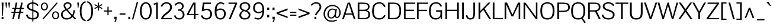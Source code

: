 SplineFontDB: 3.0
FontName: Pontano
FullName: Pontano Sans
FamilyName: Pontano Sans
Weight: Book
Copyright: Copyright (c) 2011 by vernon adams. All rights reserved.
Version: 1.0
ItalicAngle: 0
UnderlinePosition: -205
UnderlineWidth: 102
Ascent: 1638
Descent: 410
sfntRevision: 0x00010000
LayerCount: 2
Layer: 0 1 "Back"  1
Layer: 1 1 "Fore"  0
NeedsXUIDChange: 1
XUID: [1021 14 500265001 29744]
FSType: 0
OS2Version: 4
OS2_WeightWidthSlopeOnly: 0
OS2_UseTypoMetrics: 1
CreationTime: 1330640882
ModificationTime: 1331021240
PfmFamily: 81
TTFWeight: 400
TTFWidth: 5
LineGap: 0
VLineGap: 0
Panose: 0 0 0 0 0 0 0 0 0 0
OS2TypoAscent: 395
OS2TypoAOffset: 1
OS2TypoDescent: -163
OS2TypoDOffset: 1
OS2TypoLinegap: 0
OS2WinAscent: 8
OS2WinAOffset: 1
OS2WinDescent: 49
OS2WinDOffset: 1
HheadAscent: 8
HheadAOffset: 1
HheadDescent: -49
HheadDOffset: 1
OS2SubXSize: 1434
OS2SubYSize: 1331
OS2SubXOff: 0
OS2SubYOff: 287
OS2SupXSize: 1434
OS2SupYSize: 1331
OS2SupXOff: 0
OS2SupYOff: 977
OS2StrikeYSize: 102
OS2StrikeYPos: 512
OS2Vendor: 'newt'
OS2CodePages: 00000093.00000000
OS2UnicodeRanges: 800000ef.4000004b.00000000.00000000
Lookup: 4 0 1 "'liga' Standard Ligatures in Latin lookup 0"  {"'liga' Standard Ligatures in Latin lookup 0 subtable"  } ['liga' ('latn' <'latn' > ) ]
Lookup: 258 0 0 "'kern' Horizontal Kerning in Latin lookup 0"  {"'kern' Horizontal Kerning in Latin lookup 0 per glyph data 0"  "'kern' Horizontal Kerning in Latin lookup 0 kerning class 1"  } ['kern' ('DFLT' <'dflt' > 'latn' <'latn' > ) ]
MarkAttachClasses: 1
DEI: 91125
KernClass2: 26 22 "'kern' Horizontal Kerning in Latin lookup 0 kerning class 1" 
 81 A Agrave Aacute Acircumflex Atilde Adieresis Aring Amacron Abreve Aogonek uni0202
 75 D O Q Eth Ograve Oacute Ocircumflex Otilde Odieresis Oslash uni020C uni020E
 1 F
 1 K
 1 L
 1 P
 28 R Racute Rcommaaccent Rcaron
 9 T uni021A
 1 V
 1 W
 18 Y Yacute Ydieresis
 1 a
 69 b o p ograve oacute ocircumflex otilde odieresis oslash thorn uni020F
 1 c
 1 d
 1 e
 1 f
 27 k kcommaaccent kgreenlandic
 9 quoteleft
 21 r rcommaaccent rcaron
 9 t uni021B
 1 v
 1 w
 1 x
 18 y yacute ydieresis
 81 A Agrave Aacute Acircumflex Atilde Adieresis Aring Amacron Abreve Aogonek uni0202
 99 C G O Q Ccedilla Ograve Oacute Ocircumflex Otilde Odieresis Oslash Cacute Ccaron OE uni020C uni020E
 9 T uni021A
 1 V
 1 W
 1 X
 18 Y Yacute Ydieresis
 84 a agrave aacute acircumflex atilde adieresis aring ae amacron abreve aogonek uni0203
 1 b
 157 c d e o q ccedilla egrave eacute ecircumflex edieresis eth ograve oacute ocircumflex otilde odieresis oslash cacute ccaron emacron eogonek oe uni0207 uni020F
 5 comma
 1 g
 6 period
 13 quotedblright
 10 quoteright
 1 s
 37 u ugrave uacute ucircumflex udieresis
 1 v
 1 w
 1 x
 18 y yacute ydieresis
 0 {} 0 {} 0 {} 0 {} 0 {} 0 {} 0 {} 0 {} 0 {} 0 {} 0 {} 0 {} 0 {} 0 {} 0 {} 0 {} 0 {} 0 {} 0 {} 0 {} 0 {} 0 {} 0 {} 0 {} 0 {} -90 {} -57 {} -52 {} 0 {} -72 {} 0 {} 0 {} 0 {} 0 {} 0 {} 0 {} -70 {} -70 {} 0 {} 0 {} 0 {} -13 {} 0 {} -13 {} 0 {} -41 {} 0 {} -48 {} 0 {} 0 {} -28 {} -53 {} 0 {} 0 {} 0 {} 0 {} 0 {} 0 {} 0 {} 0 {} 0 {} 0 {} 0 {} 0 {} 0 {} 0 {} 0 {} -64 {} 0 {} 0 {} 0 {} 0 {} 0 {} 0 {} -35 {} 0 {} -31 {} 0 {} 0 {} 0 {} 0 {} 0 {} 0 {} 0 {} 0 {} 0 {} 0 {} 0 {} 0 {} 0 {} -42 {} 0 {} 0 {} 0 {} 0 {} 0 {} 0 {} 0 {} -10 {} 0 {} 0 {} 0 {} 0 {} 0 {} 0 {} 0 {} 0 {} 0 {} 0 {} -18 {} 0 {} 0 {} 0 {} -127 {} -65 {} -80 {} 0 {} -132 {} 0 {} 0 {} 0 {} 0 {} 0 {} 0 {} 0 {} 0 {} 0 {} 0 {} 0 {} 0 {} 0 {} -36 {} 0 {} -77 {} 0 {} 0 {} 0 {} 0 {} 0 {} 0 {} -20 {} 0 {} -26 {} -200 {} -14 {} -180 {} 0 {} 0 {} 0 {} 0 {} 0 {} 0 {} 0 {} 0 {} 0 {} 0 {} 0 {} 0 {} 0 {} 0 {} 0 {} -6 {} 0 {} 0 {} 0 {} 0 {} 0 {} 0 {} 0 {} 0 {} 0 {} 0 {} 0 {} 0 {} 0 {} 0 {} 0 {} -19 {} -28 {} 0 {} 0 {} 0 {} 0 {} 0 {} -74 {} 0 {} -102 {} -35 {} -84 {} -30 {} 0 {} 0 {} -50 {} -38 {} 0 {} -56 {} 0 {} -27 {} 0 {} -59 {} -21 {} 0 {} 0 {} 0 {} 0 {} 0 {} -21 {} 0 {} -35 {} 0 {} -25 {} 0 {} 0 {} 0 {} -28 {} 0 {} 0 {} 0 {} 0 {} 0 {} 0 {} -26 {} -28 {} 0 {} 0 {} 0 {} 0 {} 0 {} -30 {} 0 {} -43 {} 0 {} -22 {} 0 {} 0 {} 0 {} 0 {} 0 {} 0 {} 0 {} 0 {} 0 {} 0 {} -74 {} -16 {} 0 {} 0 {} 0 {} 0 {} 0 {} -108 {} 0 {} -90 {} 0 {} -77 {} 0 {} 0 {} 0 {} -57 {} -28 {} 0 {} 0 {} 0 {} 0 {} 0 {} 0 {} 0 {} 0 {} 0 {} 0 {} 0 {} 0 {} 0 {} 0 {} 0 {} 0 {} 0 {} 0 {} 0 {} 0 {} 0 {} 0 {} -11 {} -19 {} 0 {} -20 {} 0 {} 0 {} 0 {} 0 {} 0 {} 0 {} 0 {} 0 {} -15 {} 0 {} 0 {} 0 {} 0 {} 0 {} 0 {} 0 {} 0 {} 0 {} 0 {} 0 {} -25 {} -27 {} 0 {} 0 {} 0 {} 0 {} 0 {} 0 {} 0 {} 0 {} 0 {} 0 {} -16 {} 0 {} 0 {} 0 {} 0 {} 0 {} 0 {} 0 {} 0 {} 0 {} 0 {} 0 {} 0 {} 0 {} 0 {} 0 {} 0 {} 0 {} 0 {} 0 {} 0 {} 0 {} 0 {} 0 {} 0 {} 0 {} 0 {} 0 {} 0 {} 0 {} 0 {} 0 {} 0 {} 0 {} 0 {} 0 {} 0 {} 0 {} 0 {} 0 {} 0 {} 0 {} -31 {} 0 {} -11 {} 0 {} 0 {} 0 {} 0 {} 0 {} 0 {} 0 {} 0 {} 0 {} 0 {} 0 {} 0 {} 0 {} 0 {} 0 {} 0 {} 0 {} 0 {} 0 {} -20 {} 0 {} -17 {} 0 {} 0 {} 0 {} 0 {} 0 {} 0 {} 0 {} 0 {} 0 {} 0 {} 0 {} 0 {} 0 {} 0 {} 0 {} 0 {} 0 {} 0 {} 0 {} 0 {} 0 {} -26 {} 0 {} 0 {} 0 {} 0 {} 0 {} 0 {} 0 {} 0 {} 0 {} 0 {} 0 {} 0 {} -90 {} 0 {} 0 {} 0 {} 0 {} 0 {} 0 {} 0 {} 0 {} 0 {} 0 {} 0 {} 0 {} 0 {} 0 {} 0 {} 0 {} 0 {} 0 {} 0 {} 0 {} 0 {} 0 {} 0 {} 0 {} 0 {} 0 {} 0 {} 0 {} -12 {} 0 {} -5 {} 0 {} -15 {} 0 {} 0 {} 0 {} -7 {} 0 {} 0 {} 0 {} 0 {} 0 {} 0 {} 0 {} 0 {} 0 {} 0 {} 0 {} 0 {} 0 {} 0 {} 0 {} -18 {} 0 {} -4 {} 0 {} 0 {} 0 {} 0 {} 0 {} 0 {} 0 {} 0 {} 0 {} 0 {} 0 {} 0 {} 0 {} 0 {} 0 {} 0 {} 0 {} -18 {} 0 {} -6 {} 0 {} 0 {} -60 {} 0 {} 0 {} 0 {} 0 {} 0 {} 0 {} 0 {} 0 {} 0 {} 0 {} 0 {} 0 {} 0 {} 0 {} 0 {} 0 {} -35 {} 0 {} -20 {} -60 {} 0 {} -60 {} 0 {} 0 {} 0 {} 0 {} 0 {} 0 {} 0 {} 0 {} 0 {} 0 {} 0 {} 0 {} 0 {} 0 {} 0 {} 0 {} 0 {} 0 {} -10 {} 0 {} 0 {} 0 {} 0 {} 0 {} 0 {} 0 {} 0 {} 0 {} 0 {} 0 {} 0 {} 0 {} 0 {} 0 {} 0 {} 0 {} 0 {} 0 {} -43 {} 0 {} -34 {} -60 {} -58 {} -90 {} 0 {} 0 {} 0 {} 0 {} 0 {} 0 {} 0 {} 0 {}
ShortTable: maxp 16
  1
  0
  362
  82
  5
  80
  4
  2
  0
  1
  1
  0
  64
  0
  2
  1
EndShort
LangName: 1033 "" "" "Regular" "vernon adams : Pontano Sans : 2-3-2012" "" "1.0" "" "Pontano Sans is a trademark of vernon adams." "vernon adams" "" "Copyright (c) 2011 by vernon adams. All rights reserved." "" "newtypography.co.uk" "" "http://scripts.sil.org/OFL" "" "" "" "Pontano Sans" 
GaspTable: 1 65535 2
Encoding: UnicodeBmp
Compacted: 1
UnicodeInterp: none
NameList: Adobe Glyph List
DisplaySize: -48
AntiAlias: 1
FitToEm: 1
WinInfo: 0 30 8
BeginChars: 65539 362

StartChar: .notdef
Encoding: 65536 -1 0
Width: 1024
Flags: HW
LayerCount: 2
Fore
SplineSet
102 0 m 1,0,-1
 102 1092 l 1,1,-1
 922 1092 l 1,2,-1
 922 0 l 1,3,-1
 102 0 l 1,0,-1
204 102 m 1,4,-1
 820 102 l 1,5,-1
 820 990 l 1,6,-1
 204 990 l 1,7,-1
 204 102 l 1,4,-1
EndSplineSet
EndChar

StartChar: glyph1
Encoding: 65537 -1 1
Width: 0
Flags: HW
LayerCount: 2
EndChar

StartChar: glyph2
Encoding: 65538 -1 2
Width: 682
Flags: HW
LayerCount: 2
EndChar

StartChar: uni000D
Encoding: 13 13 3
Width: 1069
GlyphClass: 2
Flags: HW
LayerCount: 2
EndChar

StartChar: space
Encoding: 32 32 4
Width: 450
GlyphClass: 2
Flags: HW
LayerCount: 2
EndChar

StartChar: exclam
Encoding: 33 33 5
Width: 428
GlyphClass: 2
Flags: HW
LayerCount: 2
Fore
SplineSet
191 305 m 1,0,-1
 138 1464 l 1,1,-1
 307 1464 l 1,2,-1
 250 305 l 1,3,-1
 191 305 l 1,0,-1
138 197 m 1,4,-1
 302 197 l 1,5,-1
 302 0 l 1,6,-1
 138 0 l 1,7,-1
 138 197 l 1,4,-1
EndSplineSet
EndChar

StartChar: quotedbl
Encoding: 34 34 6
Width: 510
GlyphClass: 2
Flags: HW
LayerCount: 2
Fore
SplineSet
457 1464 m 1,0,-1
 406 1000 l 1,1,-1
 355 1000 l 1,2,-1
 303 1464 l 1,3,-1
 457 1464 l 1,0,-1
53 1464 m 1,4,-1
 207 1464 l 1,5,-1
 156 1000 l 1,6,-1
 105 1000 l 1,7,-1
 53 1464 l 1,4,-1
EndSplineSet
EndChar

StartChar: numbersign
Encoding: 35 35 7
Width: 1221
GlyphClass: 2
Flags: HW
LayerCount: 2
Fore
SplineSet
278 1 m 1,0,-1
 144 0 l 1,1,-1
 255 551 l 1,2,-1
 51 551 l 1,3,-1
 80 649 l 1,4,-1
 275 649 l 1,5,-1
 326 901 l 1,6,-1
 120 901 l 1,7,-1
 149 999 l 1,8,-1
 346 999 l 1,9,-1
 440 1463 l 1,10,-1
 579 1464 l 1,11,-1
 483 999 l 1,12,-1
 808 999 l 1,13,-1
 902 1463 l 1,14,-1
 1041 1464 l 1,15,-1
 945 999 l 1,16,-1
 1175 999 l 1,17,-1
 1146 901 l 1,18,-1
 925 901 l 1,19,-1
 873 649 l 1,20,-1
 1106 649 l 1,21,-1
 1077 551 l 1,22,-1
 853 551 l 1,23,-1
 740 1 l 1,24,-1
 606 0 l 1,25,-1
 717 551 l 1,26,-1
 391 551 l 1,27,-1
 278 1 l 1,0,-1
463 901 m 1,28,-1
 411 649 l 1,29,-1
 737 649 l 1,30,-1
 788 901 l 1,31,-1
 463 901 l 1,28,-1
EndSplineSet
EndChar

StartChar: dollar
Encoding: 36 36 8
Width: 1323
GlyphClass: 2
Flags: HW
LayerCount: 2
Fore
SplineSet
642 871 m 1,0,1
 459 930 459 930 400 986 c 0,2,3
 337 1045 337 1045 337 1141.5 c 128,-1,4
 337 1238 337 1238 421 1296 c 128,-1,5
 505 1354 505 1354 642 1362 c 1,6,-1
 642 871 l 1,0,1
731 103 m 1,7,-1
 731 692 l 1,8,9
 945 618 945 618 1005 546 c 0,10,11
 1058 483 1058 483 1058 399.5 c 128,-1,12
 1058 316 1058 316 1031 261.5 c 0,13,14
 1004 206 1004 206 957 174 c 0,15,16
 869 113 869 113 734 103 c 1,17,-1
 731 103 l 1,7,-1
642 -201 m 1,18,-1
 731 -201 l 1,19,-1
 731 -23 l 1,20,21
 954 -11 954 -11 1082.5 98 c 128,-1,22
 1211 207 1211 207 1211 393 c 0,23,24
 1211 551 1211 551 1120 639 c 0,25,26
 1036 720 1036 720 876 786 c 0,27,28
 833 804 833 804 798 817 c 128,-1,29
 763 830 763 830 750.5 835 c 128,-1,30
 738 840 738 840 731 842 c 1,31,-1
 731 1363 l 1,32,33
 858 1354 858 1354 942.5 1294 c 128,-1,34
 1027 1234 1027 1234 1074 1148 c 1,35,-1
 1178 1224 l 1,36,37
 1097 1348 1097 1348 989 1410 c 128,-1,38
 881 1472 881 1472 731 1480 c 1,39,-1
 731 1674 l 1,40,-1
 642 1674 l 1,41,-1
 642 1481 l 1,42,43
 458 1474 458 1474 326 1386 c 0,44,45
 184 1292 184 1292 184 1116 c 0,46,47
 184 944 184 944 352 842 c 0,48,49
 426 798 426 798 606 735 c 0,50,51
 630 726 630 726 642 723 c 1,52,-1
 642 102 l 1,53,54
 305 119 305 119 221 426 c 1,55,-1
 98 373 l 1,56,57
 117 270 117 270 173.5 191.5 c 0,58,59
 230 112 230 112 308 68 c 0,60,61
 456 -16 456 -16 642 -24 c 1,62,-1
 642 -201 l 1,18,-1
EndSplineSet
EndChar

StartChar: percent
Encoding: 37 37 9
Width: 1677
GlyphClass: 2
Flags: HW
LayerCount: 2
Fore
SplineSet
268 -14 m 1,0,-1
 1503 1415 l 1,1,-1
 1426 1481 l 1,2,-1
 190 52 l 1,3,-1
 268 -14 l 1,0,-1
188 1414 m 0,4,5
 260 1466 260 1466 356.5 1466 c 0,6,7
 454 1466 454 1466 524 1414 c 0,8,9
 660 1314 660 1314 660 1120 c 0,10,11
 660 924 660 924 524 825 c 0,12,13
 454 774 454 774 357 774 c 0,14,15
 212 774 212 774 131 876 c 128,-1,16
 50 978 50 978 50 1118 c 0,17,18
 50 1314 50 1314 188 1414 c 0,4,5
357 1374 m 0,19,20
 264 1374 264 1374 212.5 1300 c 128,-1,21
 161 1226 161 1226 161 1122.5 c 128,-1,22
 161 1019 161 1019 213 943.5 c 128,-1,23
 265 868 265 868 356 868 c 128,-1,24
 447 868 447 868 497.5 943.5 c 128,-1,25
 548 1019 548 1019 548 1103 c 128,-1,26
 548 1187 548 1187 527.5 1243 c 128,-1,27
 507 1299 507 1299 462.5 1336.5 c 128,-1,28
 418 1374 418 1374 357 1374 c 0,19,20
1336 692 m 0,29,30
 1420 692 1420 692 1492 640 c 0,31,32
 1628 541 1628 541 1628 346 c 0,33,34
 1628 149 1628 149 1492 51 c 0,35,36
 1422 0 1422 0 1324.5 0 c 0,37,38
 1228 0 1228 0 1156 51 c 0,39,40
 1020 148 1020 148 1019 344 c 0,41,42
 1019 480 1019 480 1095 582 c 0,43,44
 1176 692 1176 692 1336 692 c 0,29,30
1325 599 m 0,45,46
 1232 599 1232 599 1180.5 525 c 128,-1,47
 1129 451 1129 451 1129 367 c 128,-1,48
 1129 283 1129 283 1150.5 226 c 128,-1,49
 1172 169 1172 169 1217.5 131 c 128,-1,50
 1263 93 1263 93 1325 93 c 0,51,52
 1415 93 1415 93 1466 169 c 128,-1,53
 1517 245 1517 245 1517 329 c 128,-1,54
 1517 413 1517 413 1496.5 468.5 c 128,-1,55
 1476 524 1476 524 1431 561.5 c 128,-1,56
 1386 599 1386 599 1325 599 c 0,45,46
EndSplineSet
EndChar

StartChar: ampersand
Encoding: 38 38 10
Width: 1430
GlyphClass: 2
Flags: HW
LayerCount: 2
Fore
SplineSet
925.5 1005.5 m 128,-1,1
 1010 1093 1010 1093 1010 1218 c 128,-1,2
 1010 1343 1010 1343 915 1417 c 128,-1,3
 820 1491 820 1491 675.5 1491 c 128,-1,4
 531 1491 531 1491 428 1415.5 c 128,-1,5
 325 1340 325 1340 325 1210 c 0,6,7
 325 1122 325 1122 364 1043 c 128,-1,8
 403 964 403 964 484 873 c 1,9,10
 305 802 305 802 201.5 686 c 128,-1,11
 98 570 98 570 98 399.5 c 128,-1,12
 98 229 98 229 233.5 102 c 128,-1,13
 369 -25 369 -25 582 -25 c 0,14,15
 880 -25 880 -25 1088 195 c 1,16,17
 1104 179 1104 179 1141 141 c 0,18,19
 1178 102 1178 102 1200 80 c 0,20,21
 1256 24 1256 24 1320 -28 c 1,22,-1
 1393 57 l 1,23,24
 1321 119 1321 119 1259 187.5 c 128,-1,25
 1197 256 1197 256 1169 285 c 1,26,27
 1276 490 1276 490 1311 782 c 1,28,-1
 1181 801 l 1,29,30
 1151 596 1151 596 1126.5 512 c 128,-1,31
 1102 428 1102 428 1074 381 c 1,32,-1
 677 836 l 1,33,0
 841 918 841 918 925.5 1005.5 c 128,-1,1
609 917 m 1,34,35
 459 1079 459 1079 459 1209 c 0,36,37
 459 1284 459 1284 525 1329 c 128,-1,38
 591 1374 591 1374 676 1374 c 128,-1,39
 761 1374 761 1374 821.5 1328.5 c 128,-1,40
 882 1283 882 1283 882 1205 c 0,41,42
 882 1088 882 1088 750 996 c 0,43,44
 694 956 694 956 609 917 c 1,34,35
557 785 m 1,45,-1
 1002 283 l 1,46,47
 924 190 924 190 818 141.5 c 128,-1,48
 712 93 712 93 612 93 c 128,-1,49
 512 93 512 93 441 121 c 128,-1,50
 370 149 370 149 328 196 c 0,51,52
 244 290 244 290 244 410.5 c 128,-1,53
 244 531 244 531 316.5 617.5 c 128,-1,54
 389 704 389 704 557 785 c 1,45,-1
EndSplineSet
EndChar

StartChar: quotesingle
Encoding: 39 39 11
Width: 280
GlyphClass: 2
Flags: HW
LayerCount: 2
Fore
SplineSet
173 1000 m 1,0,-1
 122 1000 l 1,1,-1
 70 1464 l 1,2,-1
 224 1464 l 1,3,-1
 173 1000 l 1,0,-1
EndSplineSet
EndChar

StartChar: parenleft
Encoding: 40 40 12
Width: 602
GlyphClass: 2
Flags: HW
LayerCount: 2
Fore
SplineSet
523 1587 m 1,0,-1
 560 1482 l 1,1,2
 185 1376 185 1376 185 702 c 0,3,4
 185 28 185 28 560 -73 c 1,5,-1
 523 -180 l 1,6,7
 294 -125 294 -125 164 94 c 128,-1,8
 34 313 34 313 34 703 c 128,-1,9
 34 1093 34 1093 164.5 1313 c 128,-1,10
 295 1533 295 1533 523 1587 c 1,0,-1
EndSplineSet
EndChar

StartChar: parenright
Encoding: 41 41 13
Width: 602
GlyphClass: 2
Flags: HW
LayerCount: 2
Fore
SplineSet
79 -180 m 1,0,-1
 42 -75 l 1,1,2
 417 32 417 32 417 706 c 0,3,4
 417 1380 417 1380 42 1480 c 1,5,-1
 79 1587 l 1,6,7
 308 1532 308 1532 438 1313 c 128,-1,8
 568 1094 568 1094 568 704 c 128,-1,9
 568 314 568 314 437.5 94 c 128,-1,10
 307 -126 307 -126 79 -180 c 1,0,-1
EndSplineSet
EndChar

StartChar: asterisk
Encoding: 42 42 14
Width: 826
GlyphClass: 2
Flags: HW
LayerCount: 2
Fore
SplineSet
463 762 m 1,0,-1
 363 762 l 1,1,-1
 373 1049 l 1,2,-1
 108 894 l 1,3,-1
 61 982 l 1,4,-1
 336 1112 l 1,5,-1
 60 1242 l 1,6,-1
 107 1330 l 1,7,-1
 373 1175 l 1,8,-1
 363 1463 l 1,9,-1
 463 1463 l 1,10,-1
 453 1176 l 1,11,-1
 718 1331 l 1,12,-1
 765 1243 l 1,13,-1
 490 1113 l 1,14,-1
 766 983 l 1,15,-1
 719 895 l 1,16,-1
 453 1050 l 1,17,-1
 463 762 l 1,0,-1
EndSplineSet
EndChar

StartChar: plus
Encoding: 43 43 15
Width: 860
GlyphClass: 2
Flags: HW
LayerCount: 2
Fore
SplineSet
72 673 m 1,0,-1
 72 773 l 1,1,-1
 376 773 l 1,2,-1
 376 1100 l 1,3,-1
 478 1100 l 1,4,-1
 478 773 l 1,5,-1
 778 773 l 1,6,-1
 778 673 l 1,7,-1
 478 673 l 1,8,-1
 478 350 l 1,9,-1
 376 350 l 1,10,-1
 376 673 l 1,11,-1
 72 673 l 1,0,-1
EndSplineSet
EndChar

StartChar: comma
Encoding: 44 44 16
Width: 445
GlyphClass: 2
Flags: HW
LayerCount: 2
Fore
SplineSet
100 219 m 1,0,-1
 300 219 l 1,1,-1
 300 134 l 1,2,3
 295 -19 295 -19 281 -78 c 0,4,5
 254 -192 254 -192 163 -254 c 1,6,-1
 114 -192 l 1,7,8
 141 -171 141 -171 166.5 -117.5 c 128,-1,9
 192 -64 192 -64 194 16 c 1,10,-1
 100 29 l 1,11,-1
 100 219 l 1,0,-1
EndSplineSet
EndChar

StartChar: hyphen
Encoding: 45 45 17
Width: 724
GlyphClass: 2
Flags: HW
LayerCount: 2
Fore
SplineSet
100 400 m 1,0,-1
 100 511 l 1,1,-1
 600 511 l 1,2,-1
 600 400 l 1,3,-1
 100 400 l 1,0,-1
EndSplineSet
EndChar

StartChar: period
Encoding: 46 46 18
Width: 434
GlyphClass: 2
Flags: HW
LayerCount: 2
Fore
SplineSet
135 215 m 1,0,-1
 299 215 l 1,1,-1
 299 0 l 1,2,-1
 135 0 l 1,3,-1
 135 215 l 1,0,-1
EndSplineSet
EndChar

StartChar: slash
Encoding: 47 47 19
Width: 592
GlyphClass: 2
Flags: HW
LayerCount: 2
Fore
SplineSet
152 -35 m 1,0,-1
 43 -8 l 1,1,-1
 458 1534 l 1,2,-1
 575 1507 l 1,3,-1
 152 -35 l 1,0,-1
EndSplineSet
EndChar

StartChar: zero
Encoding: 48 48 20
Width: 1246
GlyphClass: 2
Flags: HW
LayerCount: 2
Fore
SplineSet
623 -25 m 128,-1,1
 748 -25 748 -25 846 30 c 128,-1,2
 944 85 944 85 1006 185 c 0,3,4
 1132 388 1132 388 1132 724 c 0,5,6
 1132 1062 1132 1062 1006 1272 c 0,7,8
 944 1376 944 1376 846 1433.5 c 128,-1,9
 748 1491 748 1491 623 1491 c 128,-1,10
 498 1491 498 1491 400.5 1433.5 c 0,11,12
 302 1376 302 1376 240 1272 c 0,13,14
 114 1063 114 1063 114 724 c 0,15,16
 114 388 114 388 240 185 c 0,17,18
 302 85 302 85 400 30 c 128,-1,0
 498 -25 498 -25 623 -25 c 128,-1,1
623 1374 m 128,-1,20
 737 1374 737 1374 818 1290 c 0,21,22
 977 1124 977 1124 977 724 c 0,23,24
 977 336 977 336 821 176 c 0,25,26
 740 93 740 93 623 93 c 128,-1,27
 506 93 506 93 425 176 c 0,28,29
 269 336 269 336 269 724 c 0,30,31
 269 1124 269 1124 428 1290 c 0,32,19
 509 1374 509 1374 623 1374 c 128,-1,20
EndSplineSet
EndChar

StartChar: one
Encoding: 49 49 21
Width: 592
GlyphClass: 2
Flags: HW
LayerCount: 2
Fore
SplineSet
288 1328 m 1,0,-1
 288 0 l 1,1,-1
 434 0 l 1,2,-1
 434 1464 l 1,3,-1
 305 1464 l 1,4,-1
 58 1364 l 1,5,-1
 102 1248 l 1,6,-1
 288 1328 l 1,0,-1
EndSplineSet
EndChar

StartChar: two
Encoding: 50 50 22
Width: 1137
GlyphClass: 2
Flags: HW
LayerCount: 2
Fore
SplineSet
185 1089 m 1,0,1
 312 1374 312 1374 574 1374 c 0,2,3
 701 1374 701 1374 790.5 1290.5 c 128,-1,4
 880 1207 880 1207 880 1062 c 0,5,6
 880 892 880 892 728 744 c 0,7,8
 660 678 660 678 578 613.5 c 128,-1,9
 496 549 496 549 413.5 482 c 0,10,11
 331 416 331 416 262 346 c 0,12,13
 106 189 106 189 100 0 c 1,14,-1
 1019 0 l 1,15,-1
 1019 112 l 1,16,-1
 280 112 l 1,17,18
 340 230 340 230 502 364 c 0,19,20
 570 420 570 420 646.5 480 c 128,-1,21
 723 540 723 540 792 603 c 128,-1,22
 861 666 861 666 917 734 c 0,23,24
 1040 882 1040 882 1040 1060 c 0,25,26
 1040 1169 1040 1169 1000.5 1254 c 0,27,28
 961 1340 961 1340 893 1390 c 0,29,30
 756 1492 756 1492 573 1491.5 c 128,-1,31
 390 1491 390 1491 264 1406.5 c 128,-1,32
 138 1322 138 1322 56 1141 c 1,33,-1
 185 1089 l 1,0,1
EndSplineSet
EndChar

StartChar: three
Encoding: 51 51 23
Width: 1092
GlyphClass: 2
Flags: HW
LayerCount: 2
Fore
SplineSet
926 1152 m 0,0,1
 926 1304 926 1304 821.5 1397.5 c 128,-1,2
 717 1491 717 1491 535 1491 c 0,3,4
 274 1491 274 1491 123 1256 c 1,5,-1
 229 1192 l 1,6,7
 347 1374 347 1374 542 1374 c 0,8,9
 659 1374 659 1374 721 1305 c 128,-1,10
 783 1236 783 1236 783 1140 c 0,11,12
 784 1028 784 1028 716 952 c 0,13,14
 638 864 638 864 441 864 c 1,15,-1
 441 751 l 1,16,17
 640 751 640 751 744 667 c 128,-1,18
 848 583 848 583 848 396 c 0,19,20
 848 273 848 273 764.5 183 c 128,-1,21
 681 93 681 93 533 93 c 0,22,23
 297 93 297 93 213 358 c 1,24,-1
 89 316 l 1,25,26
 152 62 152 62 400 -6 c 0,27,28
 470 -25 470 -25 560.5 -25 c 128,-1,29
 651 -25 651 -25 738.5 12.5 c 128,-1,30
 826 50 826 50 882 112 c 0,31,32
 998 240 998 240 997.5 393.5 c 128,-1,33
 997 547 997 547 919.5 660 c 128,-1,34
 842 773 842 773 684 818 c 1,35,36
 805 857 805 857 865.5 948 c 128,-1,37
 926 1039 926 1039 926 1152 c 0,0,1
EndSplineSet
EndChar

StartChar: four
Encoding: 52 52 24
Width: 1206
GlyphClass: 2
Flags: HW
LayerCount: 2
Fore
SplineSet
131 464 m 1,0,-1
 673 1464 l 1,1,-1
 877 1464 l 1,2,-1
 877 467 l 1,3,-1
 1132 467 l 1,4,-1
 1132 357 l 1,5,-1
 878 357 l 1,6,-1
 878 0 l 1,7,-1
 738 0 l 1,8,-1
 738 357 l 1,9,-1
 131 357 l 1,10,-1
 131 464 l 1,0,-1
738 1332 m 1,11,-1
 292 467 l 1,12,-1
 738 467 l 1,13,-1
 738 1332 l 1,11,-1
EndSplineSet
EndChar

StartChar: five
Encoding: 53 53 25
Width: 1163
GlyphClass: 2
Flags: HW
LayerCount: 2
Fore
SplineSet
348 858 m 1,0,1
 474 928 474 928 599.5 928 c 128,-1,2
 725 928 725 928 816 889.5 c 0,3,4
 908 851 908 851 962 785 c 0,5,6
 1072 651 1072 651 1072 448.5 c 128,-1,7
 1072 246 1072 246 941 110.5 c 128,-1,8
 810 -25 810 -25 583 -25 c 0,9,10
 415 -25 415 -25 290 57 c 128,-1,11
 165 139 165 139 99 309 c 1,12,-1
 223 359 l 1,13,14
 280 234 280 234 372.5 163.5 c 128,-1,15
 465 93 465 93 574 93 c 0,16,17
 737 93 737 93 830 198 c 128,-1,18
 923 303 923 303 923 453 c 0,19,20
 924 594 924 594 844 698 c 0,21,22
 760 808 760 808 599.5 808 c 128,-1,23
 439 808 439 808 276 685 c 1,24,-1
 185 744 l 1,25,-1
 281 1464 l 1,26,-1
 982 1464 l 1,27,-1
 982 1337 l 1,28,-1
 412 1337 l 1,29,-1
 343 856 l 1,30,-1
 348 858 l 1,0,1
EndSplineSet
EndChar

StartChar: six
Encoding: 54 54 26
Width: 1202
GlyphClass: 2
Flags: HW
LayerCount: 2
Fore
SplineSet
290 828 m 1,0,1
 454 946 454 946 622 946 c 0,2,3
 812 946 812 946 945 830 c 0,4,5
 1009 774 1009 774 1046 684.5 c 128,-1,6
 1083 595 1083 595 1083 501.5 c 128,-1,7
 1083 408 1083 408 1064 335 c 128,-1,8
 1045 262 1045 262 1006 196.5 c 0,9,10
 968 131 968 131 914 82 c 0,11,12
 797 -25 797 -25 623 -25 c 0,13,14
 373 -25 373 -25 248.5 165 c 128,-1,15
 124 355 124 355 124 712 c 128,-1,16
 124 1069 124 1069 267 1280 c 128,-1,17
 410 1491 410 1491 641 1491 c 0,18,19
 791 1491 791 1491 963 1396 c 1,20,-1
 922 1285 l 1,21,22
 768 1374 768 1374 643 1374 c 0,23,24
 488 1374 488 1374 397 1237 c 128,-1,25
 306 1100 306 1100 290 828 c 1,0,1
846 742.5 m 128,-1,27
 760 827 760 827 608.5 827 c 128,-1,28
 457 827 457 827 284 698 c 1,29,30
 283 674 283 674 283 599.5 c 128,-1,31
 283 525 283 525 292 454.5 c 128,-1,32
 301 384 301 384 325 316 c 0,33,34
 348 248 348 248 386 200 c 0,35,36
 470 93 470 93 611.5 93 c 128,-1,37
 753 93 753 93 842.5 197.5 c 128,-1,38
 932 302 932 302 932 480 c 128,-1,26
 932 658 932 658 846 742.5 c 128,-1,27
EndSplineSet
EndChar

StartChar: seven
Encoding: 55 55 27
Width: 948
GlyphClass: 2
Flags: HW
LayerCount: 2
Fore
SplineSet
148 1352 m 1,0,-1
 136 1464 l 1,1,-1
 874 1464 l 1,2,-1
 874 1351 l 1,3,-1
 317 -1 l 1,4,-1
 159 1 l 1,5,-1
 722 1352 l 1,6,-1
 148 1352 l 1,0,-1
EndSplineSet
EndChar

StartChar: eight
Encoding: 56 56 28
Width: 1160
GlyphClass: 2
Flags: HW
LayerCount: 2
Fore
SplineSet
501 716 m 1,0,1
 388 648 388 648 326 554 c 128,-1,2
 264 460 264 460 264 356.5 c 128,-1,3
 264 253 264 253 350.5 173 c 128,-1,4
 437 93 437 93 584 93 c 0,5,6
 766 92 766 92 864 218 c 0,7,8
 914 282 914 282 914 348 c 128,-1,9
 914 414 914 414 901.5 453 c 128,-1,10
 889 492 889 492 870 521.5 c 128,-1,11
 851 551 851 551 818 577 c 128,-1,12
 785 603 785 603 754.5 621.5 c 128,-1,13
 724 640 724 640 676 658 c 0,14,15
 610 684 610 684 501 716 c 1,0,1
106 351 m 0,16,17
 106 589 106 589 398 759 c 1,18,19
 304 802 304 802 241 864 c 0,20,21
 127 975 127 975 127 1088.5 c 128,-1,22
 127 1202 127 1202 166 1279 c 128,-1,23
 205 1356 205 1356 272 1401 c 0,24,25
 406 1491 406 1491 594 1491 c 0,26,27
 785 1491 785 1491 913 1399 c 0,28,29
 1049 1301 1049 1301 1049 1099 c 0,30,31
 1049 1030 1049 1030 1018.5 967.5 c 0,32,33
 988 904 988 904 941 862 c 0,34,35
 850 780 850 780 768 751 c 1,36,37
 951 662 951 662 1011 564 c 0,38,39
 1062 480 1062 480 1062 384 c 128,-1,40
 1062 288 1062 288 1029 218 c 128,-1,41
 996 148 996 148 935 94 c 0,42,43
 802 -24 802 -24 581.5 -24.5 c 128,-1,44
 361 -25 361 -25 233.5 86 c 128,-1,45
 106 197 106 197 106 351 c 0,16,17
659 792 m 1,46,47
 899 912 899 912 899 1101 c 0,48,49
 899 1236 899 1236 812.5 1305 c 128,-1,50
 726 1374 726 1374 594 1374 c 0,51,52
 470 1374 470 1374 379 1314 c 0,53,54
 278 1247 278 1247 278 1104 c 0,55,56
 278 1010 278 1010 332 953 c 0,57,58
 375 908 375 908 411 889 c 128,-1,59
 447 870 447 870 468.5 860 c 128,-1,60
 490 850 490 850 529 836 c 0,61,62
 569 822 569 822 659 792 c 1,46,47
EndSplineSet
EndChar

StartChar: nine
Encoding: 57 57 29
Width: 1197
GlyphClass: 2
Flags: HW
LayerCount: 2
Fore
SplineSet
912 643 m 1,0,1
 751 525 751 525 591 525 c 0,2,3
 396 525 396 525 260 641 c 0,4,5
 194 697 194 697 156.5 786.5 c 128,-1,6
 119 876 119 876 119 970 c 128,-1,7
 119 1064 119 1064 135.5 1135.5 c 128,-1,8
 152 1207 152 1207 189 1272.5 c 128,-1,9
 226 1338 226 1338 280 1386 c 0,10,11
 396 1492 396 1492 587 1492 c 0,12,13
 836 1492 836 1492 954.5 1309.5 c 128,-1,14
 1073 1127 1073 1127 1073 759 c 128,-1,15
 1073 391 1073 391 931.5 183 c 128,-1,16
 790 -25 790 -25 555 -25 c 0,17,18
 405 -25 405 -25 227 69 c 1,19,-1
 268 180 l 1,20,21
 427 93 427 93 550 93 c 0,22,23
 706 93 706 93 801 232.5 c 128,-1,24
 896 372 896 372 912 643 c 1,0,1
593 644 m 0,25,26
 752 644 752 644 918 773 c 1,27,28
 919 797 919 797 919 871 c 128,-1,29
 919 945 919 945 909.5 1015 c 128,-1,30
 900 1085 900 1085 876 1152.5 c 128,-1,31
 852 1220 852 1220 814 1268 c 0,32,33
 731 1374 731 1374 589.5 1374 c 128,-1,34
 448 1374 448 1374 359 1270 c 128,-1,35
 270 1166 270 1166 270 991 c 0,36,37
 270 732 270 732 467 664 c 0,38,39
 524 644 524 644 593 644 c 0,25,26
EndSplineSet
EndChar

StartChar: colon
Encoding: 58 58 30
Width: 482
GlyphClass: 2
Flags: HW
LayerCount: 2
Fore
SplineSet
332 387 m 1,0,-1
 332 171 l 1,1,-1
 159 171 l 1,2,-1
 159 387 l 1,3,-1
 332 387 l 1,0,-1
159 1024 m 1,4,-1
 332 1024 l 1,5,-1
 332 808 l 1,6,-1
 159 808 l 1,7,-1
 159 1024 l 1,4,-1
EndSplineSet
EndChar

StartChar: semicolon
Encoding: 59 59 31
Width: 478
GlyphClass: 2
Flags: HW
LayerCount: 2
Fore
SplineSet
150 219 m 1,0,-1
 350 219 l 1,1,-1
 350 134 l 1,2,3
 345 -19 345 -19 331 -78 c 0,4,5
 303 -192 303 -192 213 -254 c 1,6,-1
 164 -192 l 1,7,8
 191 -171 191 -171 216.5 -117.5 c 128,-1,9
 242 -64 242 -64 244 16 c 1,10,-1
 150 29 l 1,11,-1
 150 219 l 1,0,-1
332 1024 m 1,12,-1
 332 808 l 1,13,-1
 159 808 l 1,14,-1
 159 1024 l 1,15,-1
 332 1024 l 1,12,-1
EndSplineSet
EndChar

StartChar: less
Encoding: 60 60 32
Width: 1051
GlyphClass: 2
Flags: HW
LayerCount: 2
Fore
SplineSet
998 241 m 1,0,-1
 998 103 l 1,1,-1
 49 469 l 1,2,-1
 49 595 l 1,3,-1
 998 950 l 1,4,-1
 998 798 l 1,5,-1
 211 525 l 1,6,-1
 998 241 l 1,0,-1
EndSplineSet
EndChar

StartChar: equal
Encoding: 61 61 33
Width: 820
GlyphClass: 2
Flags: HW
LayerCount: 2
Fore
SplineSet
135 550 m 1,0,-1
 135 650 l 1,1,-1
 685 650 l 1,2,-1
 685 550 l 1,3,-1
 135 550 l 1,0,-1
135 300 m 1,4,-1
 135 400 l 1,5,-1
 685 400 l 1,6,-1
 685 300 l 1,7,-1
 135 300 l 1,4,-1
EndSplineSet
EndChar

StartChar: greater
Encoding: 62 62 34
Width: 1051
GlyphClass: 2
Flags: HW
LayerCount: 2
Fore
SplineSet
53 812 m 1,0,-1
 53 950 l 1,1,-1
 1002 584 l 1,2,-1
 1002 458 l 1,3,-1
 53 103 l 1,4,-1
 53 255 l 1,5,-1
 840 528 l 1,6,-1
 53 812 l 1,0,-1
EndSplineSet
EndChar

StartChar: question
Encoding: 63 63 35
Width: 1010
GlyphClass: 2
Flags: HW
LayerCount: 2
Fore
SplineSet
780 1192 m 0,0,1
 796 1144 796 1144 795.5 1081.5 c 128,-1,2
 795 1019 795 1019 773 960 c 128,-1,3
 751 901 751 901 708 843 c 0,4,5
 666 785 666 785 616 726 c 0,6,7
 474 557 474 557 366 358 c 1,8,-1
 515 358 l 1,9,10
 604 510 604 510 756 693 c 0,11,12
 884 848 884 848 912.5 931.5 c 128,-1,13
 941 1015 941 1015 941 1084 c 128,-1,14
 941 1153 941 1153 926 1209 c 128,-1,15
 911 1265 911 1265 876.5 1316.5 c 128,-1,16
 842 1368 842 1368 792 1406 c 0,17,18
 681 1491 681 1491 497 1491 c 0,19,20
 187 1491 187 1491 35 1250 c 1,21,-1
 134 1177 l 1,22,23
 264 1374 264 1374 488 1374 c 0,24,25
 721 1374 721 1374 780 1192 c 0,0,1
350 0 m 1,26,-1
 514 0 l 1,27,-1
 514 215 l 1,28,-1
 350 215 l 1,29,-1
 350 0 l 1,26,-1
EndSplineSet
EndChar

StartChar: at
Encoding: 64 64 36
Width: 1704
GlyphClass: 2
Flags: HW
LayerCount: 2
Fore
SplineSet
1091 252 m 1,0,1
 1022 149 1022 149 944 108 c 128,-1,2
 866 67 866 67 763.5 67 c 128,-1,3
 661 67 661 67 587 119 c 128,-1,4
 513 171 513 171 479 250.5 c 128,-1,5
 445 330 445 330 445 425 c 128,-1,6
 445 520 445 520 476 612.5 c 128,-1,7
 507 705 507 705 560.5 778 c 128,-1,8
 614 851 614 851 694.5 895.5 c 128,-1,9
 775 940 775 940 866 940 c 0,10,11
 1002 940 1002 940 1145 844 c 1,12,-1
 1170 917 l 1,13,-1
 1268 917 l 1,14,-1
 1176 326 l 1,15,16
 1176 279 1176 279 1206 242 c 128,-1,17
 1236 205 1236 205 1276 205 c 0,18,19
 1355 205 1355 205 1414 311.5 c 128,-1,20
 1473 418 1473 418 1473 574.5 c 128,-1,21
 1473 731 1473 731 1424 835 c 128,-1,22
 1375 939 1375 939 1293 1007 c 0,23,24
 1119 1151 1119 1151 886 1151 c 0,25,26
 548 1152 548 1152 354 850 c 0,27,28
 240 674 240 674 240 467 c 0,29,30
 240 227 240 227 382 60 c 0,31,32
 452 -23 452 -23 569.5 -71.5 c 128,-1,33
 687 -120 687 -120 855.5 -120 c 128,-1,34
 1024 -120 1024 -120 1248 -30 c 1,35,-1
 1288 -105 l 1,36,37
 1053 -223 1053 -223 842 -223 c 0,38,39
 419 -224 419 -224 226 74 c 0,40,41
 114 247 114 247 114 476 c 0,42,43
 114 716 114 716 244 914 c 0,44,45
 386 1130 386 1130 615 1212 c 0,46,47
 740 1256 740 1256 881 1256 c 128,-1,48
 1022 1256 1022 1256 1151 1207.5 c 128,-1,49
 1280 1159 1280 1159 1377 1074 c 128,-1,50
 1474 989 1474 989 1532.5 864 c 128,-1,51
 1591 739 1591 739 1591 596 c 0,52,53
 1591 365 1591 365 1497 238.5 c 128,-1,54
 1403 112 1403 112 1258 112 c 0,55,56
 1207 112 1207 112 1159 145.5 c 128,-1,57
 1111 179 1111 179 1091 252 c 1,0,1
1123 763 m 1,58,59
 1000 846 1000 846 873 846 c 128,-1,60
 746 846 746 846 658 723.5 c 128,-1,61
 570 601 570 601 570 422 c 0,62,63
 570 314 570 314 623.5 238.5 c 128,-1,64
 677 163 677 163 779 163 c 0,65,66
 845 163 845 163 898 197.5 c 128,-1,67
 951 232 951 232 983 269 c 0,68,69
 1057 355 1057 355 1079 504 c 1,70,-1
 1123 763 l 1,58,59
EndSplineSet
EndChar

StartChar: A
Encoding: 65 65 37
Width: 1218
GlyphClass: 2
Flags: HW
LayerCount: 2
Fore
SplineSet
26 0 m 1,0,-1
 512 1464 l 1,1,-1
 704 1464 l 1,2,-1
 1192 0 l 1,3,-1
 1042 0 l 1,4,-1
 908 399 l 1,5,-1
 300 399 l 1,6,-1
 172 0 l 1,7,-1
 26 0 l 1,0,-1
603 1362 m 1,8,9
 588 1316 588 1316 553.5 1203.5 c 128,-1,10
 519 1091 519 1091 503 1040 c 2,11,-1
 334 508 l 1,12,-1
 874 508 l 1,13,-1
 704 1041 l 2,14,15
 646 1221 646 1221 603 1362 c 1,8,9
EndSplineSet
EndChar

StartChar: B
Encoding: 66 66 38
Width: 1295
GlyphClass: 2
Flags: HW
LayerCount: 2
Fore
SplineSet
293 1352 m 1,0,-1
 293 837 l 1,1,-1
 521 837 l 2,2,3
 711 837 711 837 764.5 844 c 128,-1,4
 818 851 818 851 853 858 c 128,-1,5
 888 865 888 865 909.5 875 c 128,-1,6
 931 885 931 885 953 899.5 c 128,-1,7
 975 914 975 914 988 933 c 0,8,9
 1002 952 1002 952 1012 977 c 0,10,11
 1032 1023 1032 1023 1031.5 1081.5 c 128,-1,12
 1031 1140 1031 1140 1023.5 1172.5 c 128,-1,13
 1016 1205 1016 1205 1003.5 1229.5 c 128,-1,14
 991 1254 991 1254 969.5 1273 c 128,-1,15
 948 1292 948 1292 926.5 1305 c 128,-1,16
 905 1318 905 1318 872.5 1327 c 128,-1,17
 840 1336 840 1336 812.5 1341 c 0,18,19
 786 1346 786 1346 744 1348 c 0,20,21
 686 1352 686 1352 594 1352 c 2,22,-1
 293 1352 l 1,0,-1
294 730 m 1,23,-1
 294 112 l 1,24,-1
 608 112 l 2,25,26
 801 112 801 112 883 140 c 0,27,28
 976 172 976 172 1017 228 c 0,29,30
 1069 299 1069 299 1069 415 c 0,31,32
 1069 566 1069 566 1002 632 c 0,33,34
 952 681 952 681 906 695.5 c 128,-1,35
 860 710 860 710 829.5 716 c 128,-1,36
 799 722 799 722 754 725 c 0,37,38
 679 730 679 730 589 730 c 2,39,-1
 294 730 l 1,23,-1
148 0 m 1,40,-1
 148 1464 l 1,41,-1
 587 1464 l 2,42,43
 822 1464 822 1464 944 1420 c 0,44,45
 1054 1380 1054 1380 1108 1309 c 0,46,47
 1170 1226 1170 1226 1170 1095 c 0,48,49
 1170 837 1170 837 899 790 c 1,50,51
 1056 759 1056 759 1135 660 c 128,-1,52
 1214 561 1214 561 1214 425.5 c 128,-1,53
 1214 290 1214 290 1176 210 c 128,-1,54
 1138 130 1138 130 1053 83.5 c 128,-1,55
 968 37 968 37 849 18.5 c 128,-1,56
 730 0 730 0 551 0 c 2,57,-1
 148 0 l 1,40,-1
EndSplineSet
EndChar

StartChar: C
Encoding: 67 67 39
Width: 1350
GlyphClass: 2
Flags: HW
LayerCount: 2
Fore
SplineSet
738 1491 m 0,0,1
 937 1491 937 1491 1076.5 1392.5 c 128,-1,2
 1216 1294 1216 1294 1269 1102 c 1,3,-1
 1135 1071 l 1,4,5
 1099 1211 1099 1211 999 1292.5 c 128,-1,6
 899 1374 899 1374 733 1374 c 0,7,8
 484 1374 484 1374 375.5 1212 c 128,-1,9
 267 1050 267 1050 267 738 c 0,10,11
 268 334 268 334 414 196 c 0,12,13
 524 93 524 93 736 93 c 0,14,15
 1047 93 1047 93 1149 377 c 1,16,-1
 1274 338 l 1,17,18
 1214 157 1214 157 1070.5 66 c 128,-1,19
 927 -25 927 -25 728 -25 c 0,20,21
 418 -25 418 -25 266 156.5 c 128,-1,22
 114 338 114 338 114 731 c 128,-1,23
 114 1124 114 1124 277 1307.5 c 128,-1,24
 440 1491 440 1491 738 1491 c 0,0,1
EndSplineSet
EndChar

StartChar: D
Encoding: 68 68 40
Width: 1400
GlyphClass: 2
Flags: HW
LayerCount: 2
Fore
SplineSet
653 1352 m 2,0,-1
 294 1352 l 1,1,-1
 294 112 l 1,2,-1
 597 112 l 2,3,4
 752 112 752 112 856 146 c 128,-1,5
 960 180 960 180 1024.5 257 c 128,-1,6
 1089 334 1089 334 1116.5 449.5 c 128,-1,7
 1144 565 1144 565 1144 712.5 c 128,-1,8
 1144 860 1144 860 1130 953 c 128,-1,9
 1116 1046 1116 1046 1082 1123.5 c 128,-1,10
 1048 1201 1048 1201 992 1250 c 0,11,12
 875 1352 875 1352 653 1352 c 2,0,-1
148 1464 m 1,13,-1
 652 1464 l 2,14,15
 968 1464 968 1464 1124 1304 c 0,16,17
 1288 1137 1288 1137 1287 738 c 0,18,19
 1288 219 1288 219 1008 73 c 0,20,21
 868 0 868 0 645 0 c 2,22,-1
 148 0 l 1,23,-1
 148 1464 l 1,13,-1
EndSplineSet
EndChar

StartChar: E
Encoding: 69 69 41
Width: 1143
GlyphClass: 2
Flags: HW
LayerCount: 2
Fore
SplineSet
1128 0 m 1,0,-1
 148 0 l 1,1,-1
 148 1464 l 1,2,-1
 1117 1464 l 1,3,-1
 1117 1352 l 1,4,-1
 294 1352 l 1,5,-1
 294 838 l 1,6,-1
 1010 838 l 1,7,-1
 1010 723 l 1,8,-1
 294 723 l 1,9,-1
 294 112 l 1,10,-1
 1128 112 l 1,11,-1
 1128 0 l 1,0,-1
EndSplineSet
EndChar

StartChar: F
Encoding: 70 70 42
Width: 1094
GlyphClass: 2
Flags: HW
LayerCount: 2
Fore
SplineSet
1117 1352 m 1,0,-1
 294 1352 l 1,1,-1
 294 830 l 1,2,-1
 1009 830 l 1,3,-1
 1009 716 l 1,4,-1
 294 716 l 1,5,-1
 294 0 l 1,6,-1
 148 0 l 1,7,-1
 148 1464 l 1,8,-1
 1117 1464 l 1,9,-1
 1117 1352 l 1,0,-1
EndSplineSet
Kerns2: 75 -26 "'kern' Horizontal Kerning in Latin lookup 0 per glyph data 0"  18 -140 "'kern' Horizontal Kerning in Latin lookup 0 per glyph data 0"  16 -180 "'kern' Horizontal Kerning in Latin lookup 0 per glyph data 0" 
EndChar

StartChar: G
Encoding: 71 71 43
Width: 1374
GlyphClass: 2
Flags: HW
LayerCount: 2
Fore
SplineSet
479 1448 m 0,0,1
 591 1492 591 1492 749.5 1491.5 c 128,-1,2
 908 1491 908 1491 1041 1404.5 c 128,-1,3
 1174 1318 1174 1318 1236 1150 c 1,4,-1
 1114 1096 l 1,5,6
 1011 1374 1011 1374 734 1374 c 0,7,8
 489 1374 489 1374 378 1212 c 128,-1,9
 267 1050 267 1050 267 721 c 0,10,11
 267 245 267 245 506 134 c 0,12,13
 594 93 594 93 689 93 c 128,-1,14
 784 93 784 93 849.5 114.5 c 128,-1,15
 915 136 915 136 973 177.5 c 128,-1,16
 1031 219 1031 219 1067.5 288.5 c 128,-1,17
 1104 358 1104 358 1104 444 c 2,18,-1
 1104 664 l 1,19,-1
 732 664 l 1,20,-1
 732 789 l 1,21,-1
 1248 789 l 1,22,-1
 1248 581 l 1,23,-1
 1238 0 l 1,24,-1
 1145 0 l 1,25,-1
 1113 191 l 1,26,27
 1056 95 1056 95 945.5 35 c 128,-1,28
 835 -25 835 -25 701 -25 c 0,29,30
 114 -25 114 -25 114 722 c 0,31,32
 114 1306 114 1306 479 1448 c 0,0,1
EndSplineSet
EndChar

StartChar: H
Encoding: 72 72 44
Width: 1457
GlyphClass: 2
Flags: HW
LayerCount: 2
Fore
SplineSet
1164 836 m 1,0,-1
 1164 1464 l 1,1,-1
 1309 1464 l 1,2,-1
 1309 0 l 1,3,-1
 1164 0 l 1,4,-1
 1164 720 l 1,5,-1
 294 720 l 1,6,-1
 294 0 l 1,7,-1
 148 0 l 1,8,-1
 148 1464 l 1,9,-1
 294 1464 l 1,10,-1
 294 836 l 1,11,-1
 1164 836 l 1,0,-1
EndSplineSet
EndChar

StartChar: I
Encoding: 73 73 45
Width: 464
GlyphClass: 2
Flags: HW
LayerCount: 2
Fore
SplineSet
309 0 m 1,0,-1
 163 0 l 1,1,-1
 163 1464 l 1,2,-1
 309 1464 l 1,3,-1
 309 0 l 1,0,-1
EndSplineSet
EndChar

StartChar: J
Encoding: 74 74 46
Width: 954
GlyphClass: 2
Flags: HW
LayerCount: 2
Fore
SplineSet
21 334 m 1,0,-1
 151 369 l 1,1,2
 182 231 182 231 242 162 c 128,-1,3
 302 93 302 93 417 93 c 0,4,5
 534 93 534 93 590 159 c 0,6,7
 646 226 646 226 657 302 c 0,8,9
 673 413 673 413 673 541 c 2,10,-1
 673 1464 l 1,11,-1
 818 1464 l 1,12,-1
 818 544 l 2,13,14
 818 250 818 250 725.5 112.5 c 128,-1,15
 633 -25 633 -25 405 -25 c 0,16,17
 92 -25 92 -25 21 334 c 1,0,-1
EndSplineSet
EndChar

StartChar: K
Encoding: 75 75 47
Width: 1252
GlyphClass: 2
Flags: HW
LayerCount: 2
Fore
SplineSet
1180 1464 m 1,0,-1
 665 926 l 1,1,-1
 1244 0 l 1,2,-1
 1077 0 l 1,3,-1
 562 828 l 1,4,-1
 294 553 l 1,5,-1
 294 0 l 1,6,-1
 148 0 l 1,7,-1
 148 1464 l 1,8,-1
 294 1464 l 1,9,-1
 294 726 l 1,10,-1
 1003 1464 l 1,11,-1
 1180 1464 l 1,0,-1
EndSplineSet
EndChar

StartChar: L
Encoding: 76 76 48
Width: 1020
GlyphClass: 2
Flags: HW
LayerCount: 2
Fore
SplineSet
1041 0 m 1,0,-1
 148 0 l 1,1,-1
 148 1464 l 1,2,-1
 294 1464 l 1,3,-1
 294 112 l 1,4,-1
 1041 112 l 1,5,-1
 1041 0 l 1,0,-1
EndSplineSet
Kerns2: 352 -170 "'kern' Horizontal Kerning in Latin lookup 0 per glyph data 0"  349 -120 "'kern' Horizontal Kerning in Latin lookup 0 per glyph data 0" 
EndChar

StartChar: M
Encoding: 77 77 49
Width: 1645
GlyphClass: 2
Flags: HW
LayerCount: 2
Fore
SplineSet
148 0 m 1,0,-1
 148 1464 l 1,1,-1
 359 1464 l 1,2,-1
 826 405 l 1,3,-1
 1306 1464 l 1,4,-1
 1497 1464 l 1,5,-1
 1497 0 l 1,6,-1
 1363 0 l 1,7,-1
 1363 1277 l 1,8,-1
 888 250 l 1,9,-1
 753 250 l 1,10,-1
 287 1282 l 1,11,-1
 287 0 l 1,12,-1
 148 0 l 1,0,-1
EndSplineSet
EndChar

StartChar: N
Encoding: 78 78 50
Width: 1491
GlyphClass: 2
Flags: HW
LayerCount: 2
Fore
SplineSet
148 0 m 1,0,-1
 148 1464 l 1,1,-1
 311 1464 l 1,2,-1
 1214 221 l 1,3,4
 1214 1464 l 1,5,-1
 1343 1464 l 1,6,-1
 1343 0 l 1,7,-1
 1211 0 l 1,8,-1
 281 1290 l 1,9,10
 281 0 l 1,11,-1
 148 0 l 1,0,-1
EndSplineSet
EndChar

StartChar: O
Encoding: 79 79 51
Width: 1449
GlyphClass: 2
Flags: HW
LayerCount: 2
Fore
SplineSet
467.5 1449.5 m 128,-1,1
 578 1491 578 1491 723.5 1491 c 128,-1,2
 869 1491 869 1491 979.5 1449 c 128,-1,3
 1090 1407 1090 1407 1171 1319 c 0,4,5
 1335 1141 1335 1141 1335 741 c 128,-1,6
 1335 341 1335 341 1180 158 c 128,-1,7
 1025 -25 1025 -25 722 -25 c 0,8,9
 266 -25 266 -25 154 387 c 0,10,11
 114 535 114 535 114 737.5 c 128,-1,12
 114 940 114 940 155.5 1085.5 c 128,-1,13
 197 1231 197 1231 277 1319.5 c 128,-1,0
 357 1408 357 1408 467.5 1449.5 c 128,-1,1
722 1374 m 0,14,15
 618 1374 618 1374 539.5 1345 c 128,-1,16
 461 1316 461 1316 409.5 1263.5 c 128,-1,17
 358 1211 358 1211 326 1131 c 0,18,19
 267 983 267 983 267 741 c 0,20,21
 267 404 267 404 371 248.5 c 128,-1,22
 475 93 475 93 723.5 93 c 128,-1,23
 972 93 972 93 1076 247 c 128,-1,24
 1180 401 1180 401 1180 740 c 0,25,26
 1180 1118 1180 1118 1036 1264 c 0,27,28
 926 1374 926 1374 722 1374 c 0,14,15
EndSplineSet
EndChar

StartChar: P
Encoding: 80 80 52
Width: 1253
GlyphClass: 2
Flags: HW
LayerCount: 2
Fore
SplineSet
148 0 m 1,0,-1
 148 1464 l 1,1,-1
 579 1464 l 2,2,3
 937 1464 937 1464 1084 1374.5 c 128,-1,4
 1231 1285 1231 1285 1231 1063 c 0,5,6
 1231 866 1231 866 1129 766 c 0,7,8
 1034 673 1034 673 791 647 c 0,9,10
 679 635 679 635 520 635 c 2,11,-1
 298 635 l 1,12,-1
 298 0 l 1,13,-1
 148 0 l 1,0,-1
304 1352 m 1,14,-1
 304 748 l 1,15,-1
 576 748 l 2,16,17
 848 748 848 748 964 809 c 0,18,19
 1028 843 1028 843 1055.5 902.5 c 128,-1,20
 1083 962 1083 962 1083 1046.5 c 128,-1,21
 1083 1131 1083 1131 1064 1182.5 c 128,-1,22
 1045 1234 1045 1234 1008.5 1267.5 c 0,23,24
 972 1302 972 1302 906 1320 c 0,25,26
 790 1352 790 1352 556 1352 c 2,27,-1
 304 1352 l 1,14,-1
EndSplineSet
EndChar

StartChar: Q
Encoding: 81 81 53
Width: 1449
GlyphClass: 2
Flags: HW
LayerCount: 2
Fore
SplineSet
1266 -345 m 1,0,-1
 1016 30 l 1,1,2
 896 -25 896 -25 735.5 -25 c 128,-1,3
 575 -25 575 -25 465 17 c 128,-1,4
 355 59 355 59 275 149 c 0,5,6
 114 330 114 330 114 740 c 0,7,8
 114 1318 114 1318 468 1450 c 0,9,10
 578 1492 578 1492 723.5 1491.5 c 128,-1,11
 869 1491 869 1491 979.5 1449 c 128,-1,12
 1090 1407 1090 1407 1171 1319 c 0,13,14
 1335 1141 1335 1141 1335 741 c 0,15,16
 1335 274 1335 274 1116 94 c 1,17,-1
 1374 -263 l 1,18,-1
 1266 -345 l 1,0,-1
722 1374 m 0,19,20
 618 1374 618 1374 539.5 1345 c 128,-1,21
 461 1316 461 1316 409.5 1263.5 c 128,-1,22
 358 1211 358 1211 326 1131 c 0,23,24
 267 983 267 983 267 741 c 0,25,26
 267 404 267 404 371 248.5 c 128,-1,27
 475 93 475 93 723.5 93 c 128,-1,28
 972 93 972 93 1076 247 c 128,-1,29
 1180 401 1180 401 1180 740 c 0,30,31
 1180 1118 1180 1118 1036 1264 c 0,32,33
 926 1374 926 1374 722 1374 c 0,19,20
EndSplineSet
EndChar

StartChar: R
Encoding: 82 82 54
Width: 1286
GlyphClass: 2
Flags: HW
LayerCount: 2
Fore
SplineSet
1214 1075 m 0,0,1
 1214 925 1214 925 1136.5 831.5 c 128,-1,2
 1059 738 1059 738 898 695 c 1,3,-1
 1238 0 l 1,4,-1
 1082 0 l 1,5,-1
 750 673 l 1,6,-1
 293 673 l 1,7,-1
 293 0 l 1,8,-1
 148 0 l 1,9,-1
 148 1464 l 1,10,-1
 677 1464 l 2,11,12
 962 1464 962 1464 1088 1369.5 c 128,-1,13
 1214 1275 1214 1275 1214 1075 c 0,0,1
293 1352 m 1,14,-1
 293 786 l 1,15,-1
 644 786 l 2,16,17
 884 786 884 786 980 862 c 0,18,19
 1066 930 1066 930 1065 1073 c 0,20,21
 1066 1229 1066 1229 972 1291 c 0,22,23
 914 1330 914 1330 852 1339 c 0,24,25
 763 1352 763 1352 668 1352 c 2,26,-1
 293 1352 l 1,14,-1
EndSplineSet
EndChar

StartChar: S
Encoding: 83 83 55
Width: 1216
GlyphClass: 2
Flags: HW
LayerCount: 2
Fore
SplineSet
168 426 m 1,0,1
 257 93 257 93 630 93 c 0,2,3
 774 93 774 93 883 155 c 0,4,5
 939 187 939 187 972 247 c 128,-1,6
 1005 307 1005 307 1005 368 c 128,-1,7
 1005 429 1005 429 994 463 c 128,-1,8
 983 497 983 497 971 521.5 c 128,-1,9
 959 546 959 546 923 572 c 128,-1,10
 887 598 887 598 866 612.5 c 128,-1,11
 845 627 845 627 785 651 c 0,12,13
 635 711 635 711 565 731 c 1,14,15
 388 794 388 794 318 833 c 0,16,17
 131 939 131 939 131 1125 c 0,18,19
 131 1216 131 1216 172 1288 c 0,20,21
 212 1360 212 1360 282 1404 c 0,22,23
 422 1492 422 1492 608.5 1491.5 c 128,-1,24
 795 1491 795 1491 917.5 1432 c 128,-1,25
 1040 1373 1040 1373 1127 1240 c 1,26,-1
 1019 1160 l 1,27,28
 960 1265 960 1265 860 1319.5 c 128,-1,29
 760 1374 760 1374 649 1374 c 128,-1,30
 538 1374 538 1374 460.5 1351 c 128,-1,31
 383 1328 383 1328 333.5 1273.5 c 128,-1,32
 284 1219 284 1219 284 1153.5 c 128,-1,33
 284 1088 284 1088 305 1048 c 128,-1,34
 326 1008 326 1008 355.5 982.5 c 128,-1,35
 385 957 385 957 434.5 932.5 c 128,-1,36
 484 908 484 908 523.5 894.5 c 128,-1,37
 563 881 563 881 622 861.5 c 128,-1,38
 681 842 681 842 730.5 822.5 c 128,-1,39
 780 803 780 803 823 785.5 c 128,-1,40
 866 768 866 768 918 742 c 128,-1,41
 970 716 970 716 1002 693.5 c 128,-1,42
 1034 671 1034 671 1067 639 c 128,-1,43
 1100 607 1100 607 1118 572 c 0,44,45
 1158 491 1158 491 1158 393 c 0,46,47
 1158 196 1158 196 1010.5 85.5 c 128,-1,48
 863 -25 863 -25 615 -25 c 0,49,50
 368 -25 368 -25 205 101 c 0,51,52
 76 200 76 200 45 373 c 1,53,-1
 168 426 l 1,0,1
EndSplineSet
EndChar

StartChar: T
Encoding: 84 84 56
Width: 1119
GlyphClass: 2
Flags: HW
LayerCount: 2
Fore
SplineSet
9 1352 m 1,0,-1
 9 1464 l 1,1,-1
 1110 1464 l 1,2,-1
 1110 1352 l 1,3,-1
 636 1352 l 1,4,-1
 636 0 l 1,5,-1
 483 0 l 1,6,-1
 483 1352 l 1,7,-1
 9 1352 l 1,0,-1
EndSplineSet
EndChar

StartChar: U
Encoding: 85 85 57
Width: 1346
GlyphClass: 2
Flags: HW
LayerCount: 2
Fore
SplineSet
123 574 m 2,0,-1
 123 1464 l 1,1,-1
 283 1464 l 1,2,-1
 283 598 l 2,3,4
 283 406 283 406 318 316.5 c 128,-1,5
 353 227 353 227 396 185 c 128,-1,6
 439 143 439 143 509.5 118 c 128,-1,7
 580 93 580 93 676 93 c 128,-1,8
 772 93 772 93 842 118 c 128,-1,9
 912 143 912 143 954.5 185 c 0,10,11
 996 228 996 228 1022 294 c 0,12,13
 1066 407 1066 407 1066 598 c 2,14,-1
 1066 1464 l 1,15,-1
 1223 1464 l 1,16,-1
 1223 581 l 2,17,18
 1223 268 1223 268 1088 121.5 c 128,-1,19
 953 -25 953 -25 673.5 -25 c 128,-1,20
 394 -25 394 -25 258.5 118.5 c 128,-1,21
 123 262 123 262 123 574 c 2,0,-1
EndSplineSet
EndChar

StartChar: V
Encoding: 86 86 58
Width: 1164
GlyphClass: 2
Flags: HW
LayerCount: 2
Fore
SplineSet
513 0 m 1,0,-1
 12 1464 l 1,1,-1
 167 1464 l 1,2,-1
 460 596 l 2,3,4
 485 525 485 525 586 216 c 1,5,6
 636 366 636 366 716 596 c 1,7,-1
 1004 1464 l 1,8,-1
 1152 1464 l 1,9,-1
 651 0 l 1,10,-1
 513 0 l 1,0,-1
EndSplineSet
EndChar

StartChar: W
Encoding: 87 87 59
Width: 1797
GlyphClass: 2
Flags: HW
LayerCount: 2
Fore
SplineSet
907 1187 m 1,0,-1
 540 0 l 1,1,-1
 427 0 l 1,2,-1
 12 1464 l 1,3,-1
 164 1464 l 1,4,5
 367 730 367 730 422.5 504 c 128,-1,6
 478 278 478 278 490 234 c 1,7,-1
 865 1464 l 1,8,-1
 969 1464 l 1,9,10
 1020 1275 1020 1275 1139 854 c 128,-1,11
 1258 433 1258 433 1316 217 c 1,12,13
 1364 394 1364 394 1474 818.5 c 128,-1,14
 1584 1243 1584 1243 1646 1464 c 1,15,-1
 1785 1464 l 1,16,-1
 1370 0 l 1,17,-1
 1244 0 l 1,18,19
 921 1134 921 1134 907 1187 c 1,0,-1
EndSplineSet
EndChar

StartChar: X
Encoding: 88 88 60
Width: 1245
GlyphClass: 2
Flags: HW
LayerCount: 2
Fore
SplineSet
626 889 m 1,0,-1
 1029 1464 l 1,1,-1
 1195 1464 l 1,2,-1
 706 767 l 1,3,-1
 1239 0 l 1,4,-1
 1066 0 l 1,5,-1
 620 641 l 1,6,-1
 173 0 l 1,7,-1
 6 0 l 1,8,-1
 540 763 l 1,9,-1
 51 1464 l 1,10,-1
 226 1464 l 1,11,-1
 626 889 l 1,0,-1
EndSplineSet
EndChar

StartChar: Y
Encoding: 89 89 61
Width: 1162
GlyphClass: 2
Flags: HW
LayerCount: 2
Fore
SplineSet
508 549 m 1,0,-1
 -4 1464 l 1,1,-1
 154 1464 l 1,2,-1
 582 682 l 1,3,-1
 1009 1464 l 1,4,-1
 1166 1464 l 1,5,-1
 654 548 l 1,6,-1
 654 0 l 1,7,-1
 508 0 l 1,8,-1
 508 549 l 1,0,-1
EndSplineSet
EndChar

StartChar: Z
Encoding: 90 90 62
Width: 1176
GlyphClass: 2
Flags: HW
LayerCount: 2
Fore
SplineSet
130 1352 m 1,0,-1
 130 1464 l 1,1,-1
 1136 1464 l 1,2,-1
 1136 1383 l 1,3,-1
 234 112 l 1,4,-1
 1141 112 l 1,5,-1
 1134 0 l 1,6,-1
 47 0 l 1,7,-1
 47 98 l 1,8,-1
 943 1352 l 1,9,-1
 130 1352 l 1,0,-1
EndSplineSet
EndChar

StartChar: bracketleft
Encoding: 91 91 63
Width: 708
GlyphClass: 2
Flags: HW
LayerCount: 2
Fore
SplineSet
132 -52 m 1,0,-1
 132 1480 l 1,1,-1
 590 1480 l 1,2,-1
 590 1374 l 1,3,-1
 277 1374 l 1,4,-1
 277 55 l 1,5,-1
 590 55 l 1,6,-1
 590 -52 l 1,7,-1
 132 -52 l 1,0,-1
EndSplineSet
EndChar

StartChar: backslash
Encoding: 92 92 64
Width: 632
GlyphClass: 2
Flags: HW
LayerCount: 2
Fore
SplineSet
588 -5 m 1,0,-1
 443 -5 l 1,1,-1
 46 1464 l 1,2,-1
 191 1464 l 1,3,-1
 588 -5 l 1,0,-1
EndSplineSet
EndChar

StartChar: bracketright
Encoding: 93 93 65
Width: 707
GlyphClass: 2
Flags: HW
LayerCount: 2
Fore
SplineSet
119 1374 m 1,0,-1
 119 1480 l 1,1,-1
 576 1480 l 1,2,-1
 576 -52 l 1,3,-1
 119 -52 l 1,4,-1
 119 55 l 1,5,-1
 431 55 l 1,6,-1
 431 1374 l 1,7,-1
 119 1374 l 1,0,-1
EndSplineSet
EndChar

StartChar: asciicircum
Encoding: 94 94 66
Width: 1053
GlyphClass: 2
Flags: HW
LayerCount: 2
Fore
SplineSet
241 100 m 1,0,-1
 103 100 l 1,1,-1
 469 999 l 1,2,-1
 595 999 l 1,3,-1
 950 100 l 1,4,-1
 798 100 l 1,5,-1
 525 837 l 1,6,-1
 241 100 l 1,0,-1
EndSplineSet
EndChar

StartChar: underscore
Encoding: 95 95 67
Width: 870
GlyphClass: 2
Flags: HW
LayerCount: 2
Fore
SplineSet
99 -1 m 1,0,-1
 750 -1 l 1,1,-1
 750 -99 l 1,2,-1
 99 -99 l 1,3,-1
 99 -1 l 1,0,-1
EndSplineSet
EndChar

StartChar: grave
Encoding: 96 96 68
Width: 496
GlyphClass: 2
Flags: HW
LayerCount: 2
Fore
SplineSet
47 1492 m 1,0,-1
 242 1492 l 1,1,-1
 447 1173 l 1,2,-1
 353 1172 l 1,3,-1
 47 1492 l 1,0,-1
EndSplineSet
EndChar

StartChar: a
Encoding: 97 97 69
Width: 1019
GlyphClass: 2
Flags: HW
LayerCount: 2
Fore
SplineSet
746 219 m 1,0,1
 573 73 573 73 414 73 c 0,2,3
 224 73 224 73 224 265 c 0,4,5
 224 340 224 340 272 380 c 0,6,7
 326 424 326 424 398 441 c 0,8,9
 508 469 508 469 648 490 c 2,10,-1
 746 505 l 1,11,-1
 746 219 l 1,0,1
771 0 m 1,12,-1
 888 0 l 1,13,-1
 888 673 l 2,14,15
 888 1044 888 1044 512 1044 c 0,16,17
 255 1044 255 1044 132 888 c 1,18,19
 217 808 217 808 217 807 c 1,20,21
 267 871 267 871 342.5 905.5 c 128,-1,22
 418 940 418 940 504 940 c 0,23,24
 636 940 636 940 691 876.5 c 128,-1,25
 746 813 746 813 746 643 c 2,26,-1
 746 601 l 1,27,-1
 647 586 l 2,28,29
 378 546 378 546 319.5 522 c 128,-1,30
 261 498 261 498 214 472.5 c 0,31,32
 167 446 167 446 145 416 c 0,33,34
 90 340 90 340 90 228.5 c 128,-1,35
 90 117 90 117 175.5 46 c 128,-1,36
 261 -25 261 -25 389 -25 c 0,37,38
 583 -25 583 -25 754 116 c 1,39,-1
 771 0 l 1,12,-1
EndSplineSet
EndChar

StartChar: b
Encoding: 98 98 70
Width: 1078
GlyphClass: 2
Flags: HW
LayerCount: 2
Fore
SplineSet
563 940 m 0,0,1
 688 940 688 940 764 820.5 c 128,-1,2
 840 701 840 701 840 510.5 c 128,-1,3
 840 320 840 320 766.5 200 c 128,-1,4
 693 80 693 80 565 80 c 0,5,6
 263 80 263 80 263 522 c 0,7,8
 264 783 264 783 402 886 c 0,9,10
 474 940 474 940 563 940 c 0,0,1
125 0 m 1,11,-1
 238 0 l 1,12,-1
 257 161 l 1,13,14
 294 71 294 71 381.5 23 c 128,-1,15
 469 -25 469 -25 580 -25 c 0,16,17
 773 -25 773 -25 878.5 118.5 c 128,-1,18
 984 262 984 262 984 509 c 128,-1,19
 984 756 984 756 879.5 900 c 128,-1,20
 775 1044 775 1044 589 1044 c 0,21,22
 481 1044 481 1044 396 998.5 c 128,-1,23
 311 953 311 953 268 865 c 1,24,-1
 268 1474 l 1,25,-1
 125 1474 l 1,26,-1
 125 0 l 1,11,-1
EndSplineSet
Kerns2: 70 -23 "'kern' Horizontal Kerning in Latin lookup 0 per glyph data 0" 
EndChar

StartChar: c
Encoding: 99 99 71
Width: 981
GlyphClass: 2
Flags: HW
LayerCount: 2
Fore
SplineSet
92 509 m 0,0,1
 92 837 92 837 292 974 c 0,2,3
 394 1044 394 1044 538 1044 c 0,4,5
 752 1044 752 1044 852 883 c 0,6,7
 892 820 892 820 911 733 c 1,8,-1
 792 701 l 1,9,10
 760 823 760 823 700.5 881.5 c 128,-1,11
 641 940 641 940 544 940 c 0,12,13
 390 940 390 940 313.5 825.5 c 128,-1,14
 237 711 237 711 237 512 c 0,15,16
 237 242 237 242 363 136 c 0,17,18
 430 80 430 80 531 80 c 0,19,20
 730 80 730 80 799 316 c 1,21,-1
 908 282 l 1,22,23
 857 53 857 53 648 -8 c 0,24,25
 590 -25 590 -25 528 -25 c 0,26,27
 316 -25 316 -25 204 121 c 128,-1,28
 92 267 92 267 92 509 c 0,0,1
EndSplineSet
Kerns2: 71 -25 "'kern' Horizontal Kerning in Latin lookup 0 per glyph data 0" 
EndChar

StartChar: d
Encoding: 100 100 72
Width: 1066
GlyphClass: 2
Flags: HW
LayerCount: 2
Fore
SplineSet
196 118.5 m 128,-1,1
 90 262 90 262 90 507.5 c 128,-1,2
 90 753 90 753 192 898.5 c 128,-1,3
 294 1044 294 1044 482 1044 c 0,4,5
 711 1044 711 1044 792 863 c 1,6,-1
 792 1474 l 1,7,-1
 935 1474 l 1,8,-1
 935 0 l 1,9,-1
 821 0 l 1,10,-1
 802 172 l 1,11,12
 763 81 763 81 677.5 28 c 128,-1,13
 592 -25 592 -25 486 -25 c 0,14,0
 302 -25 302 -25 196 118.5 c 128,-1,1
504 80 m 0,15,16
 663 80 663 80 733 190 c 0,17,18
 798 292 798 292 798 499 c 0,19,20
 798 770 798 770 673 880 c 0,21,22
 605 940 605 940 502 940 c 0,23,24
 375 940 375 940 305 819.5 c 128,-1,25
 235 699 235 699 235 506 c 128,-1,26
 235 313 235 313 307 196.5 c 128,-1,27
 379 80 379 80 504 80 c 0,15,16
EndSplineSet
Kerns2: 72 -25 "'kern' Horizontal Kerning in Latin lookup 0 per glyph data 0" 
EndChar

StartChar: e
Encoding: 101 101 73
Width: 1027
GlyphClass: 2
Flags: HW
LayerCount: 2
Fore
SplineSet
537 80 m 0,0,1
 738 80 738 80 795 258 c 1,2,-1
 905 234 l 1,3,4
 872 108 872 108 769.5 42 c 128,-1,5
 667 -24 667 -24 546.5 -24.5 c 128,-1,6
 426 -25 426 -25 338 18.5 c 128,-1,7
 250 62 250 62 198 138 c 0,8,9
 92 291 92 291 92 521 c 128,-1,10
 92 751 92 751 208.5 897.5 c 128,-1,11
 325 1044 325 1044 532 1044 c 0,12,13
 834 1044 834 1044 915 754 c 0,14,15
 939 668 939 668 939 599 c 128,-1,16
 939 530 939 530 936 504 c 1,17,-1
 237 504 l 1,18,19
 238 327 238 327 306 208 c 0,20,21
 380 80 380 80 537 80 c 0,0,1
802 597 m 1,22,23
 800 940 800 940 528 940 c 0,24,25
 336 940 336 940 266 730 c 0,26,27
 246 670 246 670 240 597 c 1,28,-1
 802 597 l 1,22,23
EndSplineSet
Kerns2: 92 -21 "'kern' Horizontal Kerning in Latin lookup 0 per glyph data 0" 
EndChar

StartChar: f
Encoding: 102 102 74
Width: 623
GlyphClass: 2
Flags: HW
LayerCount: 2
Fore
SplineSet
573 1341 m 1,0,1
 501 1368 501 1368 468 1368 c 128,-1,2
 435 1368 435 1368 417.5 1361.5 c 128,-1,3
 400 1355 400 1355 389 1338.5 c 128,-1,4
 378 1322 378 1322 372 1306.5 c 128,-1,5
 366 1291 366 1291 363 1259 c 0,6,7
 359 1216 359 1216 359 1139 c 2,8,-1
 359 1023 l 1,9,-1
 559 1023 l 1,10,-1
 559 917 l 1,11,-1
 359 917 l 1,12,-1
 359 0 l 1,13,-1
 217 0 l 1,14,-1
 217 917 l 1,15,-1
 44 917 l 1,16,-1
 44 1023 l 1,17,-1
 217 1023 l 1,18,-1
 217 1142 l 2,19,20
 217 1314 217 1314 270 1394 c 128,-1,21
 323 1474 323 1474 451 1474 c 0,22,23
 532 1474 532 1474 607 1433 c 1,24,-1
 573 1341 l 1,0,1
EndSplineSet
Kerns2: 74 -110 "'kern' Horizontal Kerning in Latin lookup 0 per glyph data 0" 
EndChar

StartChar: g
Encoding: 103 103 75
Width: 1077
GlyphClass: 2
Flags: HW
LayerCount: 2
Fore
SplineSet
818 543 m 2,0,1
 818 810 818 810 672 898 c 0,2,3
 603 940 603 940 524 940 c 128,-1,4
 445 940 445 940 389 905.5 c 0,5,6
 332 871 332 871 300 812 c 0,7,8
 236 695 236 695 236 505 c 128,-1,9
 236 315 236 315 310.5 197.5 c 128,-1,10
 385 80 385 80 513 80 c 0,11,12
 672 80 672 80 750 202 c 0,13,14
 818 308 818 308 818 509 c 2,15,-1
 818 543 l 2,0,1
527 -429 m 0,16,17
 261 -429 261 -429 164 -267 c 1,18,-1
 247 -188 l 1,19,20
 329 -320 329 -320 534 -320 c 0,21,22
 677 -320 677 -320 747.5 -229 c 128,-1,23
 818 -138 818 -138 818 28 c 2,24,-1
 818 130 l 1,25,26
 701 -25 701 -25 506.5 -25 c 128,-1,27
 312 -25 312 -25 203 126.5 c 128,-1,28
 94 278 94 278 94 526 c 0,29,30
 94 841 94 841 278 976 c 0,31,32
 371 1044 371 1044 502 1044 c 0,33,34
 701 1044 701 1044 829 891 c 1,35,-1
 837 1023 l 1,36,-1
 951 1023 l 1,37,-1
 951 20 l 2,38,39
 952 -175 952 -175 846 -300 c 0,40,41
 738 -429 738 -429 527 -429 c 0,16,17
EndSplineSet
Kerns2: 75 -25 "'kern' Horizontal Kerning in Latin lookup 0 per glyph data 0" 
EndChar

StartChar: h
Encoding: 104 104 76
Width: 1101
GlyphClass: 2
Flags: HW
LayerCount: 2
Fore
SplineSet
602 940 m 0,0,1
 393 940 393 940 315 748 c 0,2,3
 272 641 272 641 272 483 c 2,4,-1
 272 0 l 1,5,-1
 130 0 l 1,6,-1
 130 1474 l 1,7,-1
 272 1474 l 1,8,-1
 272 862 l 1,9,10
 389 1044 389 1044 623 1044 c 0,11,12
 954 1044 954 1044 978 672 c 0,13,14
 980 632 980 632 980 583 c 2,15,-1
 980 0 l 1,16,-1
 838 0 l 1,17,-1
 838 594 l 2,18,19
 838 765 838 765 785.5 852.5 c 128,-1,20
 733 940 733 940 602 940 c 0,0,1
EndSplineSet
EndChar

StartChar: i
Encoding: 105 105 77
Width: 410
GlyphClass: 2
Flags: HW
LayerCount: 2
Fore
SplineSet
135 1242 m 1,0,-1
 135 1421 l 1,1,-1
 276 1421 l 1,2,-1
 276 1242 l 1,3,-1
 135 1242 l 1,0,-1
137 0 m 1,4,-1
 137 1023 l 1,5,-1
 279 1023 l 1,6,-1
 279 0 l 1,7,-1
 137 0 l 1,4,-1
EndSplineSet
EndChar

StartChar: j
Encoding: 106 106 78
Width: 482
GlyphClass: 2
Flags: HW
LayerCount: 2
Fore
SplineSet
214 -91 m 2,0,-1
 214 1023 l 1,1,-1
 356 1023 l 1,2,-1
 356 -12 l 2,3,4
 356 -172 356 -172 326 -229.5 c 128,-1,5
 296 -287 296 -287 252 -306 c 128,-1,6
 208 -325 208 -325 126.5 -325 c 128,-1,7
 45 -325 45 -325 -25 -284 c 1,8,-1
 -1 -177 l 1,9,10
 83 -208 83 -208 124 -208 c 0,11,12
 214 -208 214 -208 214 -91 c 2,0,-1
216 1242 m 1,13,-1
 216 1421 l 1,14,-1
 357 1421 l 1,15,-1
 357 1242 l 1,16,-1
 216 1242 l 1,13,-1
EndSplineSet
EndChar

StartChar: k
Encoding: 107 107 79
Width: 1008
GlyphClass: 2
Flags: HW
LayerCount: 2
Fore
SplineSet
797 1023 m 1,0,-1
 959 1023 l 1,1,-1
 578 651 l 1,2,-1
 1018 0 l 1,3,-1
 858 0 l 1,4,-1
 485 565 l 1,5,-1
 272 369 l 1,6,-1
 272 0 l 1,7,-1
 130 0 l 1,8,-1
 130 1474 l 1,9,-1
 271 1474 l 1,10,-1
 271 511 l 1,11,-1
 797 1023 l 1,0,-1
EndSplineSet
EndChar

StartChar: l
Encoding: 108 108 80
Width: 419
GlyphClass: 2
Flags: HW
LayerCount: 2
Fore
SplineSet
134 0 m 1,0,-1
 134 1474 l 1,1,-1
 276 1474 l 1,2,-1
 276 0 l 1,3,-1
 134 0 l 1,0,-1
EndSplineSet
EndChar

StartChar: m
Encoding: 109 109 81
Width: 1663
GlyphClass: 2
Flags: HW
LayerCount: 2
Fore
SplineSet
267 861 m 1,0,1
 374 1044 374 1044 593 1044 c 0,2,3
 707 1044 707 1044 779 988 c 128,-1,4
 851 932 851 932 879 832 c 1,5,6
 930 939 930 939 1023.5 991.5 c 128,-1,7
 1117 1044 1117 1044 1211.5 1044 c 128,-1,8
 1306 1044 1306 1044 1365.5 1015 c 128,-1,9
 1425 986 1425 986 1458.5 942.5 c 128,-1,10
 1492 899 1492 899 1512 833 c 0,11,12
 1542 730 1542 730 1542 576 c 2,13,-1
 1542 0 l 1,14,-1
 1400 0 l 1,15,-1
 1400 607 l 2,16,17
 1400 854 1400 854 1296 916 c 0,18,19
 1256 940 1256 940 1185 940 c 128,-1,20
 1114 940 1114 940 1045 888 c 128,-1,21
 976 836 976 836 940 756.5 c 128,-1,22
 904 677 904 677 904 591 c 2,23,-1
 904 0 l 1,24,-1
 762 0 l 1,25,-1
 762 607 l 2,26,27
 762 768 762 768 717 854 c 128,-1,28
 672 940 672 940 574 940 c 128,-1,29
 476 940 476 940 407 886.5 c 128,-1,30
 338 833 338 833 303 752.5 c 128,-1,31
 268 672 268 672 268 583 c 2,32,-1
 268 0 l 1,33,-1
 126 0 l 1,34,-1
 126 1023 l 1,35,-1
 263 1023 l 1,36,-1
 267 861 l 1,0,1
EndSplineSet
EndChar

StartChar: n
Encoding: 110 110 82
Width: 1086
GlyphClass: 2
Flags: HW
LayerCount: 2
Fore
SplineSet
127 0 m 1,0,-1
 127 1023 l 1,1,-1
 265 1023 l 1,2,-1
 265 830 l 1,3,4
 318 984 318 984 518 1032 c 0,5,6
 571 1044 571 1044 626.5 1044 c 128,-1,7
 682 1044 682 1044 730.5 1033 c 128,-1,8
 779 1022 779 1022 813 1000.5 c 128,-1,9
 847 979 847 979 873 953.5 c 128,-1,10
 899 928 899 928 915 891 c 128,-1,11
 931 854 931 854 941.5 820.5 c 128,-1,12
 952 787 952 787 957 742 c 0,13,14
 965 670 965 670 965 584 c 2,15,-1
 965 0 l 1,16,-1
 823 0 l 1,17,-1
 823 603 l 2,18,19
 823 774 823 774 776.5 857 c 128,-1,20
 730 940 730 940 619.5 940 c 128,-1,21
 509 940 509 940 441.5 906.5 c 0,22,23
 374 872 374 872 338 810 c 0,24,25
 270 693 270 693 269 499 c 2,26,-1
 269 0 l 1,27,-1
 127 0 l 1,0,-1
EndSplineSet
EndChar

StartChar: o
Encoding: 111 111 83
Width: 1064
GlyphClass: 2
Flags: HW
LayerCount: 2
Fore
SplineSet
213 908 m 128,-1,1
 334 1044 334 1044 532 1044 c 128,-1,2
 730 1044 730 1044 851 908.5 c 128,-1,3
 972 773 972 773 972 513.5 c 128,-1,4
 972 254 972 254 853.5 114.5 c 128,-1,5
 735 -25 735 -25 532 -25 c 128,-1,6
 329 -25 329 -25 210.5 114 c 128,-1,7
 92 253 92 253 92 512.5 c 128,-1,0
 92 772 92 772 213 908 c 128,-1,1
651.5 915 m 128,-1,9
 599 940 599 940 523.5 940 c 128,-1,10
 448 940 448 940 388 903.5 c 128,-1,11
 328 867 328 867 296 803 c 0,12,13
 236 682 236 682 236 511 c 128,-1,14
 236 340 236 340 296 218 c 0,15,16
 364 79 364 79 533 80 c 1,17,18
 722 80 722 80 791 268 c 0,19,20
 828 369 828 369 828 473 c 128,-1,21
 828 577 828 577 819.5 636 c 128,-1,22
 811 695 811 695 790 752 c 128,-1,23
 769 809 769 809 736.5 849.5 c 128,-1,8
 704 890 704 890 651.5 915 c 128,-1,9
EndSplineSet
EndChar

StartChar: p
Encoding: 112 112 84
Width: 1061
GlyphClass: 2
Flags: HW
LayerCount: 2
Fore
SplineSet
753.5 824.5 m 128,-1,1
 825 709 825 709 825 511 c 128,-1,2
 825 313 825 313 754 196.5 c 128,-1,3
 683 80 683 80 559 80 c 0,4,5
 270 80 270 80 270 519 c 0,6,7
 270 760 270 760 348 856 c 0,8,9
 417 940 417 940 549.5 940 c 128,-1,0
 682 940 682 940 753.5 824.5 c 128,-1,1
253 1023 m 1,10,-1
 131 1023 l 1,11,-1
 131 -350 l 1,12,-1
 273 -350 l 1,13,-1
 273 154 l 1,14,15
 317 68 317 68 396.5 21.5 c 128,-1,16
 476 -25 476 -25 592.5 -24.5 c 128,-1,17
 709 -24 709 -24 798 50 c 0,18,19
 969 192 969 192 969 520 c 0,20,21
 969 747 969 747 875 891 c 0,22,23
 775 1044 775 1044 568.5 1044 c 128,-1,24
 362 1044 362 1044 263 858 c 1,25,-1
 253 1023 l 1,10,-1
EndSplineSet
EndChar

StartChar: q
Encoding: 113 113 85
Width: 1057
GlyphClass: 2
Flags: HW
LayerCount: 2
Fore
SplineSet
786 155 m 1,0,1
 697 -25 697 -25 479 -25 c 0,2,3
 353 -24 353 -24 264 48 c 0,4,5
 92 188 92 188 92 518 c 0,6,7
 92 833 92 833 264 972 c 0,8,9
 354 1044 354 1044 481 1044 c 0,10,11
 716 1044 716 1044 797 862 c 1,12,-1
 812 1023 l 1,13,-1
 929 1023 l 1,14,-1
 929 -350 l 1,15,-1
 786 -350 l 1,16,-1
 786 155 l 1,0,1
308 823.5 m 128,-1,18
 237 707 237 707 237 510.5 c 128,-1,19
 237 314 237 314 306.5 197 c 128,-1,20
 376 80 376 80 498 80 c 0,21,22
 788 80 788 80 788 501 c 0,23,24
 788 754 788 754 707 854 c 0,25,26
 637 941 637 941 508 940.5 c 128,-1,17
 379 940 379 940 308 823.5 c 128,-1,18
EndSplineSet
EndChar

StartChar: r
Encoding: 114 114 86
Width: 584
GlyphClass: 2
Flags: HW
LayerCount: 2
Fore
SplineSet
260 1023 m 1,0,-1
 260 831 l 1,1,2
 288 900 288 900 341 945 c 0,3,4
 433 1023 433 1023 566 1023 c 1,5,-1
 566 895 l 1,6,7
 336 895 336 895 280 667 c 0,8,9
 264 605 264 605 264 532 c 2,10,-1
 264 0 l 1,11,-1
 122 0 l 1,12,-1
 122 1023 l 1,13,-1
 260 1023 l 1,0,-1
EndSplineSet
EndChar

StartChar: s
Encoding: 115 115 87
Width: 929
GlyphClass: 2
Flags: HW
LayerCount: 2
Fore
SplineSet
486 940 m 0,0,1
 236 940 236 940 236 759 c 0,2,3
 236 639 236 639 414 598 c 0,4,5
 448 590 448 590 501 580 c 0,6,7
 675 548 675 548 762.5 480.5 c 128,-1,8
 850 413 850 413 850 273.5 c 128,-1,9
 850 134 850 134 749 54.5 c 128,-1,10
 648 -25 648 -25 445 -25 c 0,11,12
 231 -25 231 -25 126 106 c 0,13,14
 86 156 86 156 67 225 c 1,15,-1
 175 269 l 1,16,17
 211 169 211 169 275 124.5 c 128,-1,18
 339 80 339 80 458 80 c 0,19,20
 721 80 721 80 721 259 c 0,21,22
 721 355 721 355 661 394.5 c 128,-1,23
 601 434 601 434 408 474 c 0,24,25
 224 512 224 512 160 584 c 0,26,27
 102 649 102 649 102 772.5 c 128,-1,28
 102 896 102 896 206.5 970 c 128,-1,29
 311 1044 311 1044 463.5 1044 c 128,-1,30
 616 1044 616 1044 702 999 c 128,-1,31
 788 954 788 954 841 846 c 1,32,33
 744 791 744 791 744 790 c 1,34,35
 710 870 710 870 648.5 905 c 128,-1,36
 587 940 587 940 486 940 c 0,0,1
EndSplineSet
EndChar

StartChar: t
Encoding: 116 116 88
Width: 644
GlyphClass: 2
Flags: HW
LayerCount: 2
Fore
SplineSet
594 125 m 1,0,-1
 618 32 l 1,1,2
 542 -16 542 -16 426 -16 c 0,3,4
 310 -16 310 -16 250.5 64.5 c 128,-1,5
 191 145 191 145 191 325 c 2,6,-1
 191 924 l 1,7,-1
 38 924 l 1,8,-1
 38 1023 l 1,9,-1
 200 1023 l 1,10,-1
 200 1350 l 1,11,-1
 333 1387 l 1,12,-1
 333 1023 l 1,13,-1
 557 1023 l 1,14,-1
 557 924 l 1,15,-1
 333 924 l 1,16,-1
 333 261 l 2,17,18
 333 91 333 91 471 91 c 0,19,20
 517 91 517 91 594 125 c 1,0,-1
EndSplineSet
EndChar

StartChar: u
Encoding: 117 117 89
Width: 1118
GlyphClass: 2
Flags: HW
LayerCount: 2
Fore
SplineSet
813 436 m 2,0,-1
 813 1023 l 1,1,-1
 955 1023 l 1,2,-1
 955 0 l 1,3,-1
 817 0 l 1,4,-1
 817 192 l 1,5,6
 790 118 790 118 729 68 c 0,7,8
 616 -26 616 -26 458 -25 c 0,9,10
 178 -24 178 -24 133 258 c 0,11,12
 121 334 121 334 121 436 c 2,13,-1
 121 1023 l 1,14,-1
 263 1023 l 1,15,-1
 263 406 l 2,16,17
 263 244 263 244 311 162 c 128,-1,18
 359 80 359 80 479 80 c 0,19,20
 688 80 688 80 772 258 c 0,21,22
 814 346 814 346 813 436 c 2,0,-1
EndSplineSet
EndChar

StartChar: v
Encoding: 118 118 90
Width: 952
GlyphClass: 2
Flags: HW
LayerCount: 2
Fore
SplineSet
788 1023 m 1,0,-1
 926 1023 l 1,1,-1
 532 0 l 1,2,-1
 406 0 l 1,3,-1
 23 1023 l 1,4,-1
 175 1023 l 1,5,-1
 476 151 l 1,6,-1
 788 1023 l 1,0,-1
EndSplineSet
EndChar

StartChar: w
Encoding: 119 119 91
Width: 1487
GlyphClass: 2
Flags: HW
LayerCount: 2
Fore
SplineSet
422 177 m 1,0,1
 516 459 516 459 700 1023 c 1,2,-1
 794 1023 l 1,3,4
 968 459 968 459 1056 178 c 1,5,-1
 1323 1023 l 1,6,-1
 1463 1023 l 1,7,-1
 1115 0 l 1,8,-1
 988 0 l 1,9,-1
 742 800 l 1,10,-1
 478 0 l 1,11,-1
 351 0 l 1,12,-1
 21 1023 l 1,13,-1
 173 1023 l 1,14,-1
 422 177 l 1,0,1
EndSplineSet
Kerns2: 75 -19 "'kern' Horizontal Kerning in Latin lookup 0 per glyph data 0" 
EndChar

StartChar: x
Encoding: 120 120 92
Width: 966
GlyphClass: 2
Flags: HW
LayerCount: 2
Fore
SplineSet
405 514 m 1,0,-1
 34 1023 l 1,1,-1
 188 1023 l 1,2,-1
 482 606 l 1,3,-1
 776 1023 l 1,4,-1
 926 1023 l 1,5,-1
 558 518 l 1,6,-1
 938 0 l 1,7,-1
 784 0 l 1,8,-1
 481 420 l 1,9,-1
 181 0 l 1,10,-1
 31 0 l 1,11,-1
 405 514 l 1,0,-1
EndSplineSet
EndChar

StartChar: y
Encoding: 121 121 93
Width: 985
GlyphClass: 2
Flags: HW
LayerCount: 2
Fore
SplineSet
426 64 m 1,0,-1
 34 1023 l 1,1,-1
 180 1023 l 1,2,3
 237 876 l 2,4,5
 294 730 294 730 374 525 c 128,-1,6
 454 320 454 320 498 211 c 1,7,8
 584 435 584 435 815 1023 c 1,9,-1
 955 1023 l 1,10,11
 886 848 886 848 756.5 527 c 128,-1,12
 627 206 627 206 587.5 106 c 128,-1,13
 548 6 548 6 521.5 -50.5 c 128,-1,14
 495 -107 495 -107 458 -164 c 0,15,16
 420 -222 420 -222 382 -252 c 0,17,18
 296 -320 296 -320 169 -320 c 0,19,20
 116 -320 116 -320 64 -306 c 1,21,-1
 79 -193 l 1,22,23
 125 -200 125 -200 167 -200 c 0,24,25
 336 -200 336 -200 403 -3 c 2,26,-1
 426 64 l 1,0,-1
EndSplineSet
EndChar

StartChar: z
Encoding: 122 122 94
Width: 878
GlyphClass: 2
Flags: HW
LayerCount: 2
Fore
SplineSet
86 919 m 1,0,-1
 86 1023 l 1,1,-1
 836 1023 l 1,2,-1
 836 928 l 1,3,-1
 227 103 l 1,4,-1
 834 103 l 1,5,-1
 834 0 l 1,6,-1
 66 0 l 1,7,-1
 66 94 l 1,8,-1
 667 919 l 1,9,-1
 86 919 l 1,0,-1
EndSplineSet
EndChar

StartChar: braceleft
Encoding: 123 123 95
Width: 644
GlyphClass: 2
Flags: HW
LayerCount: 2
Fore
SplineSet
198 350 m 2,0,-1
 198 390 l 2,1,2
 198 538 198 538 169 585 c 0,3,4
 147 621 147 621 126 633 c 0,5,6
 86 656 86 656 35 660 c 1,7,-1
 35 754 l 1,8,9
 86 758 86 758 107.5 771 c 128,-1,10
 129 784 129 784 141 793.5 c 128,-1,11
 153 803 153 803 162 818 c 128,-1,12
 171 833 171 833 177 845.5 c 128,-1,13
 183 858 183 858 187 878 c 128,-1,14
 191 898 191 898 193.5 912 c 128,-1,15
 196 926 196 926 197 948.5 c 0,16,17
 198 972 198 972 198 986 c 2,18,-1
 198 1033 l 2,19,20
 198 1241 198 1241 209 1284 c 128,-1,21
 220 1327 220 1327 234 1368.5 c 128,-1,22
 248 1410 248 1410 268.5 1430.5 c 128,-1,23
 289 1451 289 1451 319.5 1477 c 128,-1,24
 350 1503 350 1503 390 1515 c 0,25,26
 488 1544 488 1544 608 1544 c 1,27,-1
 608 1454 l 1,28,29
 501 1454 501 1454 465.5 1438.5 c 128,-1,30
 430 1423 430 1423 412.5 1413 c 128,-1,31
 395 1403 395 1403 382 1372 c 128,-1,32
 369 1341 369 1341 363 1320 c 0,33,34
 358 1300 358 1300 354 1246 c 0,35,36
 350 1177 350 1177 349 1041 c 2,37,-1
 349 1033 l 2,38,39
 349 886 349 886 315.5 807.5 c 128,-1,40
 282 729 282 729 190 707 c 1,41,42
 282 685 282 685 315.5 606.5 c 128,-1,43
 349 528 349 528 349 381 c 2,44,-1
 349 373 l 2,45,46
 349 163 349 163 364.5 88.5 c 128,-1,47
 380 14 380 14 437 -13 c 128,-1,48
 494 -40 494 -40 608 -40 c 1,49,-1
 608 -130 l 1,50,51
 398 -130 398 -130 320 -63 c 0,52,53
 290 -37 290 -37 269 -16.5 c 128,-1,54
 248 4 248 4 234 45.5 c 128,-1,55
 220 87 220 87 213 114.5 c 128,-1,56
 206 142 206 142 202 197 c 0,57,58
 198 267 198 267 198 350 c 2,0,-1
EndSplineSet
EndChar

StartChar: bar
Encoding: 124 124 96
Width: 416
GlyphClass: 2
Flags: HW
LayerCount: 2
Fore
SplineSet
281 -197 m 1,0,-1
 135 -197 l 1,1,-1
 135 1502 l 1,2,-1
 281 1502 l 1,3,-1
 281 -197 l 1,0,-1
EndSplineSet
EndChar

StartChar: braceright
Encoding: 125 125 97
Width: 644
GlyphClass: 2
Flags: HW
LayerCount: 2
Fore
SplineSet
446 350 m 2,0,-1
 446 389 l 2,1,2
 446 537 446 537 475 584 c 0,3,4
 497 620 497 620 518 632 c 0,5,6
 558 655 558 655 609 659 c 1,7,-1
 609 753 l 1,8,9
 558 757 558 757 536.5 770 c 128,-1,10
 515 783 515 783 503 792.5 c 128,-1,11
 491 802 491 802 482 817 c 128,-1,12
 473 832 473 832 467 844.5 c 128,-1,13
 461 857 461 857 457 877 c 128,-1,14
 453 897 453 897 450.5 911 c 128,-1,15
 448 925 448 925 447 947.5 c 128,-1,16
 446 970 446 970 446 984 c 2,17,-1
 446 1032 l 2,18,19
 446 1240 446 1240 435 1283 c 128,-1,20
 424 1326 424 1326 410 1367.5 c 128,-1,21
 396 1409 396 1409 375.5 1429.5 c 128,-1,22
 355 1450 355 1450 324.5 1476 c 128,-1,23
 294 1502 294 1502 254 1514 c 0,24,25
 156 1543 156 1543 36 1543 c 1,26,-1
 36 1453 l 1,27,28
 143 1453 143 1453 178.5 1437.5 c 128,-1,29
 214 1422 214 1422 231.5 1412 c 128,-1,30
 249 1402 249 1402 262 1371 c 128,-1,31
 275 1340 275 1340 281 1319 c 0,32,33
 286 1298 286 1298 290 1244 c 0,34,35
 294 1175 294 1175 295 1040 c 2,36,-1
 295 1032 l 2,37,38
 295 885 295 885 328.5 806.5 c 128,-1,39
 362 728 362 728 454 706 c 1,40,41
 362 684 362 684 328.5 605.5 c 128,-1,42
 295 527 295 527 295 380 c 2,43,-1
 295 372 l 2,44,45
 295 162 295 162 279.5 87.5 c 128,-1,46
 264 13 264 13 207 -14 c 128,-1,47
 150 -41 150 -41 36 -41 c 1,48,-1
 36 -131 l 1,49,50
 246 -131 246 -131 324 -64 c 0,51,52
 354 -38 354 -38 375 -17.5 c 128,-1,53
 396 3 396 3 410 44.5 c 128,-1,54
 424 86 424 86 431 113.5 c 128,-1,55
 438 141 438 141 442 196 c 0,56,57
 446 267 446 267 446 350 c 2,0,-1
EndSplineSet
EndChar

StartChar: asciitilde
Encoding: 126 126 98
Width: 962
GlyphClass: 2
Flags: HW
LayerCount: 2
Fore
SplineSet
466.5 762.5 m 128,-1,1
 674 700 674 700 758.5 700 c 128,-1,2
 843 700 843 700 889 754.5 c 128,-1,3
 935 809 935 809 941 946 c 1,4,-1
 822 946 l 1,5,6
 804 851 804 851 794 844 c 0,7,8
 769 826 769 826 740 826 c 128,-1,9
 711 826 711 826 503.5 886 c 128,-1,10
 296 946 296 946 252.5 946 c 128,-1,11
 209 946 209 946 194.5 945.5 c 128,-1,12
 180 945 180 945 155.5 940 c 128,-1,13
 131 935 131 935 116.5 926.5 c 128,-1,14
 102 918 102 918 83 900.5 c 128,-1,15
 64 883 64 883 53 858 c 0,16,17
 27 798 27 798 21 707 c 1,18,-1
 139 707 l 1,19,20
 153 783 153 783 170.5 804 c 128,-1,21
 188 825 188 825 223.5 825 c 128,-1,0
 259 825 259 825 466.5 762.5 c 128,-1,1
EndSplineSet
EndChar

StartChar: exclamdown
Encoding: 161 161 99
Width: 426
GlyphClass: 2
Flags: HW
LayerCount: 2
Fore
SplineSet
174 1160 m 1,0,-1
 250 1160 l 1,1,-1
 307 0 l 1,2,-1
 122 0 l 1,3,-1
 174 1160 l 1,0,-1
139 1268 m 1,4,-1
 139 1465 l 1,5,-1
 303 1465 l 1,6,-1
 303 1268 l 1,7,-1
 139 1268 l 1,4,-1
EndSplineSet
EndChar

StartChar: cent
Encoding: 162 162 100
Width: 993
GlyphClass: 2
Flags: HW
LayerCount: 2
Fore
SplineSet
484 -208 m 1,0,-1
 577 -208 l 1,1,-1
 577 -22 l 1,2,3
 694 -10 694 -10 784 67.5 c 128,-1,4
 874 145 874 145 906 289 c 1,5,-1
 805 323 l 1,6,7
 741 108 741 108 577 84 c 1,8,-1
 577 938 l 1,9,10
 741 919 741 919 798 701 c 1,11,-1
 909 733 l 1,12,13
 873 887 873 887 784.5 959.5 c 128,-1,14
 696 1032 696 1032 577 1042 c 1,15,-1
 577 1253 l 1,16,-1
 484 1253 l 1,17,-1
 484 1042 l 1,18,19
 357 1030 357 1030 268 957 c 0,20,21
 94 814 94 814 94 509 c 0,22,23
 94 283 94 283 194.5 139.5 c 128,-1,24
 295 -4 295 -4 484 -22 c 1,25,-1
 484 -208 l 1,0,-1
484 935 m 1,26,-1
 484 85 l 1,27,28
 360 105 360 105 298.5 218.5 c 128,-1,29
 237 332 237 332 237 511.5 c 128,-1,30
 237 691 237 691 298.5 802.5 c 128,-1,31
 360 914 360 914 484 935 c 1,26,-1
EndSplineSet
EndChar

StartChar: sterling
Encoding: 163 163 101
Width: 1168
GlyphClass: 2
Flags: HW
LayerCount: 2
Fore
SplineSet
219 -26 m 1,0,1
 520 42 520 42 677 42 c 0,2,3
 778 42 778 42 831.5 31 c 128,-1,4
 885 20 885 20 923.5 11.5 c 128,-1,5
 962 3 962 3 979 0 c 1,6,-1
 1006 129 l 1,7,8
 861 167 861 167 745 167 c 128,-1,9
 629 167 629 167 530.5 152.5 c 128,-1,10
 432 138 432 138 307 92 c 1,11,12
 375 225 375 225 385 320 c 128,-1,13
 395 415 395 415 395 471 c 128,-1,14
 395 527 395 527 381 695 c 1,15,-1
 773 695 l 1,16,-1
 773 797 l 1,17,-1
 374 797 l 1,18,19
 355 968 355 968 355 1007 c 0,20,21
 355 1196 355 1196 426.5 1285 c 128,-1,22
 498 1374 498 1374 651 1374 c 0,23,24
 754 1374 754 1374 810 1312 c 0,25,26
 864 1253 864 1253 884 1134 c 1,27,-1
 1003 1152 l 1,28,29
 978 1320 978 1320 894.5 1405.5 c 128,-1,30
 811 1491 811 1491 645 1491 c 0,31,32
 215 1491 215 1491 215 988 c 1,33,-1
 233 797 l 1,34,-1
 66 797 l 1,35,-1
 66 695 l 1,36,-1
 242 695 l 1,37,38
 260 558 260 558 260 470 c 0,39,40
 260 274 260 274 156 60 c 1,41,-1
 219 -26 l 1,0,1
EndSplineSet
EndChar

StartChar: currency
Encoding: 164 164 102
Width: 1068
GlyphClass: 2
Flags: HW
LayerCount: 2
Fore
SplineSet
705.5 846 m 128,-1,1
 769 767 769 767 769 657.5 c 128,-1,2
 769 548 769 548 704.5 466.5 c 128,-1,3
 640 385 640 385 534 385 c 128,-1,4
 428 385 428 385 365.5 464.5 c 128,-1,5
 303 544 303 544 303 655 c 128,-1,6
 303 766 303 766 365.5 845.5 c 128,-1,7
 428 925 428 925 535 925 c 128,-1,0
 642 925 642 925 705.5 846 c 128,-1,1
934 246 m 1,8,-1
 990 309 l 1,9,-1
 831 449 l 1,10,11
 883 540 883 540 883 667 c 128,-1,12
 883 794 883 794 805 896 c 1,13,-1
 942 1052 l 1,14,-1
 878 1108 l 1,15,-1
 745 956 l 1,16,17
 659 1023 659 1023 520.5 1023 c 128,-1,18
 382 1023 382 1023 287 926 c 1,19,-1
 134 1061 l 1,20,-1
 78 997 l 1,21,-1
 236 859 l 1,22,23
 183 771 183 771 183 642.5 c 128,-1,24
 183 514 183 514 264 410 c 1,25,-1
 126 253 l 1,26,-1
 190 197 l 1,27,-1
 324 350 l 1,28,29
 413 284 413 284 549 284 c 128,-1,30
 685 284 685 284 780 381 c 1,31,-1
 934 246 l 1,8,-1
EndSplineSet
EndChar

StartChar: yen
Encoding: 165 165 103
Width: 1358
GlyphClass: 2
Flags: HW
LayerCount: 2
Fore
SplineSet
348 544 m 1,0,-1
 348 630 l 1,1,-1
 559 630 l 1,2,-1
 94 1436 l 1,3,-1
 252 1436 l 1,4,-1
 680 682 l 1,5,-1
 1107 1436 l 1,6,-1
 1264 1436 l 1,7,-1
 799 630 l 1,8,-1
 1002 630 l 1,9,-1
 1002 544 l 1,10,-1
 752 544 l 1,11,-1
 752 420 l 1,12,-1
 1002 420 l 1,13,-1
 1002 334 l 1,14,-1
 752 334 l 1,15,-1
 752 0 l 1,16,-1
 606 0 l 1,17,-1
 606 334 l 1,18,-1
 348 334 l 1,19,-1
 348 420 l 1,20,-1
 606 420 l 1,21,-1
 606 544 l 1,22,-1
 348 544 l 1,0,-1
EndSplineSet
EndChar

StartChar: brokenbar
Encoding: 166 166 104
Width: 416
GlyphClass: 2
Flags: HW
LayerCount: 2
Fore
SplineSet
135 -198 m 1,0,-1
 135 433 l 1,1,-1
 281 433 l 1,2,-1
 281 -198 l 1,3,-1
 135 -198 l 1,0,-1
281 883 m 1,4,-1
 135 883 l 1,5,-1
 135 1504 l 1,6,-1
 281 1504 l 1,7,-1
 281 883 l 1,4,-1
EndSplineSet
EndChar

StartChar: section
Encoding: 167 167 105
Width: 1005
GlyphClass: 2
Flags: HW
LayerCount: 2
Fore
SplineSet
342 674 m 0,0,1
 302 708 302 708 301 744 c 0,2,3
 301 824 301 824 391 939 c 1,4,5
 426 925 426 925 484.5 903.5 c 128,-1,6
 543 882 543 882 575.5 868.5 c 128,-1,7
 608 855 608 855 624.5 846.5 c 128,-1,8
 641 838 641 838 663.5 825 c 128,-1,9
 686 812 686 812 697 801 c 128,-1,10
 708 790 708 790 719 776 c 0,11,12
 739 750 739 750 739 711 c 0,13,14
 739 638 739 638 677 532 c 1,15,16
 435 597 435 597 342 674 c 0,0,1
770 251 m 1,17,18
 770 93 770 93 532 93 c 128,-1,19
 294 93 294 93 229 310 c 1,20,-1
 127 273 l 1,21,22
 158 92 158 92 331 16 c 0,23,24
 423 -24 423 -24 535 -25 c 0,25,26
 715 -25 715 -25 806.5 48 c 128,-1,27
 898 121 898 121 898 261.5 c 128,-1,28
 898 402 898 402 783 479 c 1,29,30
 873 622 873 622 873 718 c 128,-1,31
 873 814 873 814 804 874.5 c 128,-1,32
 735 935 735 935 575.5 996.5 c 128,-1,33
 416 1058 416 1058 390 1071 c 0,34,35
 300 1117 300 1117 300 1197 c 1,36,37
 304 1374 304 1374 535 1374 c 0,38,39
 635 1374 635 1374 691 1343 c 128,-1,40
 747 1312 747 1312 793 1229 c 1,41,-1
 884 1286 l 1,42,43
 829 1398 829 1398 745.5 1444.5 c 128,-1,44
 662 1491 662 1491 511 1491 c 128,-1,45
 360 1491 360 1491 263.5 1416.5 c 128,-1,46
 167 1342 167 1342 167 1203 c 0,47,48
 167 1120 167 1120 195.5 1073 c 128,-1,49
 224 1026 224 1026 281 992 c 1,50,51
 174 859 174 859 174 757 c 128,-1,52
 174 655 174 655 239.5 595 c 128,-1,53
 305 535 305 535 475.5 473.5 c 128,-1,54
 646 412 646 412 696 386 c 0,55,56
 768 348 768 348 770 251 c 1,17,18
EndSplineSet
EndChar

StartChar: dieresis
Encoding: 168 168 106
Width: 860
GlyphClass: 2
Flags: HW
LayerCount: 2
Fore
SplineSet
680 1365 m 1,0,-1
 680 1191 l 1,1,-1
 514 1191 l 1,2,-1
 514 1365 l 1,3,-1
 680 1365 l 1,0,-1
135 1365 m 1,4,-1
 301 1365 l 1,5,-1
 301 1191 l 1,6,-1
 135 1191 l 1,7,-1
 135 1365 l 1,4,-1
EndSplineSet
EndChar

StartChar: copyright
Encoding: 169 169 107
Width: 1702
GlyphClass: 2
Flags: HW
LayerCount: 2
Fore
SplineSet
656 508 m 128,-1,1
 714 415 714 415 863 415 c 128,-1,2
 1012 415 1012 415 1066 584 c 1,3,-1
 1132 561 l 1,4,5
 1067 344 1067 344 850 344 c 0,6,7
 685 344 685 344 601 453 c 128,-1,8
 517 562 517 562 517 794.5 c 128,-1,9
 517 1027 517 1027 607 1137 c 128,-1,10
 697 1247 697 1247 856 1247 c 0,11,12
 1073 1247 1073 1247 1129 1015 c 1,13,-1
 1058 997 l 1,14,15
 1017 1177 1017 1177 853 1177 c 0,16,17
 598 1177 598 1177 598 799 c 0,18,0
 598 601 598 601 656 508 c 128,-1,1
1481 1139 m 128,-1,20
 1579 971 1579 971 1579 774.5 c 128,-1,21
 1579 578 1579 578 1481 410.5 c 128,-1,22
 1383 243 1383 243 1215 145 c 128,-1,23
 1047 47 1047 47 850.5 47 c 128,-1,24
 654 47 654 47 486.5 145 c 128,-1,25
 319 243 319 243 221 410.5 c 128,-1,26
 123 578 123 578 123 774.5 c 128,-1,27
 123 971 123 971 221 1139 c 128,-1,28
 319 1307 319 1307 486.5 1405 c 128,-1,29
 654 1503 654 1503 850.5 1503 c 128,-1,30
 1047 1503 1047 1503 1215 1405 c 128,-1,19
 1383 1307 1383 1307 1481 1139 c 128,-1,20
849 100 m 128,-1,32
 1031 100 1031 100 1186.5 190.5 c 128,-1,33
 1342 281 1342 281 1432.5 436 c 128,-1,34
 1523 591 1523 591 1523 750.5 c 128,-1,35
 1523 910 1523 910 1469.5 1035.5 c 128,-1,36
 1416 1161 1416 1161 1326 1252 c 128,-1,37
 1236 1343 1236 1343 1111.5 1397.5 c 128,-1,38
 987 1452 987 1452 850.5 1452 c 128,-1,39
 714 1452 714 1452 589 1397.5 c 128,-1,40
 464 1343 464 1343 373.5 1252 c 128,-1,41
 283 1161 283 1161 229.5 1035.5 c 128,-1,42
 176 910 176 910 176 750.5 c 128,-1,43
 176 591 176 591 266.5 436 c 128,-1,44
 357 281 357 281 512 190.5 c 128,-1,31
 667 100 667 100 849 100 c 128,-1,32
EndSplineSet
EndChar

StartChar: ordfeminine
Encoding: 170 170 108
Width: 946
GlyphClass: 2
Flags: HW
LayerCount: 2
Fore
SplineSet
671 192 m 1,0,1
 532 68 532 68 396 68 c 0,2,3
 269 68 269 68 269 229 c 0,4,5
 269 303 269 303 346 341 c 128,-1,6
 423 379 423 379 595 406 c 1,7,-1
 671 419 l 1,8,-1
 671 192 l 1,0,1
676 97 m 1,9,-1
 690 0 l 1,10,-1
 794 0 l 1,11,-1
 794 544 l 2,12,13
 794 706 794 706 716.5 788.5 c 128,-1,14
 639 871 639 871 492 871 c 0,15,16
 416 871 416 871 326 833.5 c 128,-1,17
 236 796 236 796 182 737 c 1,18,19
 260 667 260 667 260 666 c 1,20,21
 306 711 306 711 369 740.5 c 128,-1,22
 432 770 432 770 502 770 c 128,-1,23
 572 770 572 770 621.5 722.5 c 128,-1,24
 671 675 671 675 671 573 c 2,25,-1
 671 507 l 1,26,-1
 594 495 l 1,27,28
 436 469 436 469 390.5 454.5 c 128,-1,29
 345 440 345 440 311 426.5 c 128,-1,30
 277 413 277 413 256.5 398.5 c 128,-1,31
 236 384 236 384 214 363.5 c 0,32,33
 192 344 192 344 180 320 c 0,34,35
 152 268 152 268 152 201 c 0,36,37
 152 95 152 95 222 37.5 c 128,-1,38
 292 -20 292 -20 393 -20 c 0,39,40
 544 -20 544 -20 676 97 c 1,9,-1
EndSplineSet
EndChar

StartChar: guillemotleft
Encoding: 171 171 109
Width: 946
GlyphClass: 2
Flags: HW
LayerCount: 2
Fore
SplineSet
894 251 m 1,0,-1
 449 552 l 1,1,-1
 449 749 l 1,2,-1
 894 1050 l 1,3,-1
 894 909 l 1,4,-1
 547 650 l 1,5,-1
 894 393 l 1,6,-1
 894 251 l 1,0,-1
51 552 m 1,7,-1
 51 749 l 1,8,-1
 496 1050 l 1,9,-1
 496 909 l 1,10,-1
 149 650 l 1,11,-1
 496 393 l 1,12,-1
 496 251 l 1,13,-1
 51 552 l 1,7,-1
EndSplineSet
EndChar

StartChar: logicalnot
Encoding: 172 172 110
Width: 1024
GlyphClass: 2
Flags: HW
LayerCount: 2
Fore
SplineSet
803 335 m 1,0,-1
 889 335 l 1,1,-1
 889 756 l 1,2,-1
 135 756 l 1,3,-1
 135 670 l 1,4,-1
 803 670 l 1,5,-1
 803 335 l 1,0,-1
EndSplineSet
EndChar

StartChar: registered
Encoding: 174 174 111
Width: 1702
GlyphClass: 2
Flags: HW
LayerCount: 2
Fore
SplineSet
1481 1139 m 128,-1,1
 1579 971 1579 971 1579 774.5 c 128,-1,2
 1579 578 1579 578 1481 410.5 c 128,-1,3
 1383 243 1383 243 1215 145 c 128,-1,4
 1047 47 1047 47 850.5 47 c 128,-1,5
 654 47 654 47 486.5 145 c 128,-1,6
 319 243 319 243 221 410.5 c 128,-1,7
 123 578 123 578 123 774.5 c 128,-1,8
 123 971 123 971 221 1139 c 128,-1,9
 319 1307 319 1307 486.5 1405 c 128,-1,10
 654 1503 654 1503 850.5 1503 c 128,-1,11
 1047 1503 1047 1503 1215 1405 c 128,-1,0
 1383 1307 1383 1307 1481 1139 c 128,-1,1
664 1184 m 1,12,-1
 664 846 l 1,13,-1
 849 846 l 2,14,15
 987 846 987 846 1041 890 c 0,16,17
 1092 932 1092 932 1092 1015 c 0,18,19
 1092 1168 1092 1168 917 1182 c 0,20,21
 887 1184 887 1184 848 1184 c 2,22,-1
 664 1184 l 1,12,-1
857 1248 m 2,23,24
 1179 1248 1179 1248 1179 1017 c 0,25,26
 1179 849 1179 849 1000 793 c 1,27,28
 1017 739 1017 739 1144 466 c 1,29,-1
 1186 379 l 1,30,-1
 1099 379 l 1,31,-1
 916 779 l 1,32,-1
 661 779 l 1,33,-1
 661 381 l 1,34,-1
 578 381 l 1,35,-1
 578 1248 l 1,36,-1
 857 1248 l 2,23,24
849 100 m 128,-1,38
 1031 100 1031 100 1186.5 190.5 c 128,-1,39
 1342 281 1342 281 1432.5 436 c 128,-1,40
 1523 591 1523 591 1523 773 c 128,-1,41
 1523 955 1523 955 1432.5 1110.5 c 128,-1,42
 1342 1266 1342 1266 1186.5 1356.5 c 128,-1,43
 1031 1447 1031 1447 849 1447 c 128,-1,44
 667 1447 667 1447 512 1356.5 c 128,-1,45
 357 1266 357 1266 266.5 1110.5 c 128,-1,46
 176 955 176 955 176 773 c 128,-1,47
 176 591 176 591 266.5 436 c 128,-1,48
 357 281 357 281 512 190.5 c 128,-1,37
 667 100 667 100 849 100 c 128,-1,38
EndSplineSet
EndChar

StartChar: macron
Encoding: 175 175 112
Width: 724
GlyphClass: 2
Flags: HW
LayerCount: 2
Fore
SplineSet
135 1219 m 1,0,-1
 135 1329 l 1,1,-1
 589 1329 l 1,2,-1
 589 1219 l 1,3,-1
 135 1219 l 1,0,-1
EndSplineSet
EndChar

StartChar: degree
Encoding: 176 176 113
Width: 483
GlyphClass: 2
Flags: HW
LayerCount: 2
Fore
SplineSet
416.5 1101.5 m 128,-1,1
 483 1171 483 1171 483 1268.5 c 128,-1,2
 483 1366 483 1366 416.5 1435 c 128,-1,3
 350 1504 350 1504 241.5 1504 c 128,-1,4
 133 1504 133 1504 66.5 1435 c 128,-1,5
 0 1366 0 1366 0 1268 c 128,-1,6
 0 1170 0 1170 66.5 1101 c 128,-1,7
 133 1032 133 1032 241.5 1032 c 128,-1,0
 350 1032 350 1032 416.5 1101.5 c 128,-1,1
341 1372.5 m 128,-1,9
 379 1327 379 1327 379 1267.5 c 128,-1,10
 379 1208 379 1208 342 1162.5 c 128,-1,11
 305 1117 305 1117 239.5 1117 c 128,-1,12
 174 1117 174 1117 136 1162.5 c 128,-1,13
 98 1208 98 1208 98 1267.5 c 128,-1,14
 98 1327 98 1327 136 1372.5 c 128,-1,15
 174 1418 174 1418 238.5 1418 c 128,-1,8
 303 1418 303 1418 341 1372.5 c 128,-1,9
EndSplineSet
EndChar

StartChar: plusminus
Encoding: 177 177 114
Width: 860
GlyphClass: 2
Flags: HW
LayerCount: 2
Fore
SplineSet
129 247 m 1,0,-1
 129 333 l 1,1,-1
 730 333 l 1,2,-1
 730 247 l 1,3,-1
 129 247 l 1,0,-1
130 673 m 1,4,-1
 130 773 l 1,5,-1
 379 773 l 1,6,-1
 379 1023 l 1,7,-1
 481 1023 l 1,8,-1
 481 773 l 1,9,-1
 730 773 l 1,10,-1
 730 673 l 1,11,-1
 481 673 l 1,12,-1
 481 423 l 1,13,-1
 379 423 l 1,14,-1
 379 673 l 1,15,-1
 130 673 l 1,4,-1
EndSplineSet
EndChar

StartChar: uni00B2
Encoding: 178 178 115
Width: 1230
GlyphClass: 2
Flags: HW
LayerCount: 2
Fore
SplineSet
860 859 m 1,0,-1
 530 859 l 1,1,2
 570 926 570 926 686 1011 c 0,3,4
 728 1042 728 1042 768 1078 c 0,5,6
 858 1160 858 1160 858 1268.5 c 128,-1,7
 858 1377 858 1377 786.5 1434 c 128,-1,8
 715 1491 715 1491 624.5 1491 c 128,-1,9
 534 1491 534 1491 464.5 1446.5 c 128,-1,10
 395 1402 395 1402 364 1316 c 1,11,12
 388 1306 388 1306 435 1281 c 2,13,-1
 454 1271 l 1,14,15
 467 1330 467 1330 514 1363 c 128,-1,16
 561 1396 561 1396 617 1396 c 128,-1,17
 673 1396 673 1396 711.5 1363 c 128,-1,18
 750 1330 750 1330 750 1269 c 2,19,-1
 750 1266 l 2,20,21
 750 1198 750 1198 657 1122 c 0,22,23
 552 1037 552 1037 497 986 c 0,24,25
 389 885 389 885 385 779 c 1,26,-1
 860 779 l 1,27,-1
 860 859 l 1,0,-1
EndSplineSet
EndChar

StartChar: uni00B3
Encoding: 179 179 116
Width: 772
GlyphClass: 2
Flags: HW
LayerCount: 2
Fore
SplineSet
615 949 m 0,0,1
 615 955 615 955 615 960 c 0,2,3
 607 1101 607 1101 459 1144 c 1,4,5
 517 1165 517 1165 549 1210.5 c 128,-1,6
 581 1256 581 1256 581 1317.5 c 128,-1,7
 581 1379 581 1379 522.5 1430 c 128,-1,8
 464 1481 464 1481 380 1481 c 128,-1,9
 296 1481 296 1481 233.5 1448.5 c 128,-1,10
 171 1416 171 1416 150 1358 c 1,11,-1
 223 1307 l 1,12,13
 243 1351 243 1351 282 1373.5 c 128,-1,14
 321 1396 321 1396 369.5 1396 c 128,-1,15
 418 1396 418 1396 444.5 1369.5 c 128,-1,16
 471 1343 471 1343 471 1298 c 0,17,18
 471 1184 471 1184 318 1182 c 1,19,-1
 318 1095 l 1,20,21
 506 1095 506 1095 506 953 c 0,22,23
 506 907 506 907 469.5 870.5 c 128,-1,24
 433 834 433 834 376 834 c 0,25,26
 244 834 244 834 208 950 c 1,27,-1
 130 910 l 1,28,29
 150 828 150 828 219 787 c 128,-1,30
 288 746 288 746 385.5 745.5 c 128,-1,31
 483 745 483 745 549 805 c 128,-1,32
 615 865 615 865 615 949 c 0,0,1
EndSplineSet
EndChar

StartChar: acute
Encoding: 180 180 117
Width: 494
GlyphClass: 2
Flags: HW
LayerCount: 2
Fore
SplineSet
254 1492 m 1,0,-1
 449 1492 l 1,1,-1
 141 1172 l 1,2,-1
 49 1172 l 1,3,-1
 254 1492 l 1,0,-1
EndSplineSet
EndChar

StartChar: uni00B5
Encoding: 181 181 118
Width: 1122
GlyphClass: 2
Flags: HW
LayerCount: 2
Fore
SplineSet
261 -350 m 1,0,-1
 261 57 l 1,1,2
 292 22 292 22 348 -1 c 128,-1,3
 404 -24 404 -24 467 -24 c 0,4,5
 712 -24 712 -24 829 159 c 1,6,-1
 833 0 l 1,7,-1
 970 0 l 1,8,-1
 970 1023 l 1,9,-1
 828 1023 l 1,10,-1
 828 436 l 2,11,12
 828 353 828 353 794.5 286 c 0,13,14
 760 220 760 220 724 180 c 0,15,16
 639 88 639 88 504.5 87.5 c 128,-1,17
 370 87 370 87 319 168 c 128,-1,18
 268 249 268 249 268 406 c 2,19,-1
 268 1023 l 1,20,-1
 121 1023 l 1,21,-1
 121 481 l 1,22,-1
 119 481 l 1,23,-1
 119 -350 l 1,24,-1
 261 -350 l 1,0,-1
EndSplineSet
EndChar

StartChar: paragraph
Encoding: 182 182 119
Width: 1038
GlyphClass: 2
Flags: HW
LayerCount: 2
Fore
SplineSet
465 0 m 1,0,-1
 465 799 l 1,1,2
 303 799 303 799 195 894 c 128,-1,3
 87 989 87 989 87 1135 c 0,4,5
 87 1322 87 1322 246 1400 c 0,6,7
 376 1464 376 1464 626 1464 c 2,8,-1
 994 1464 l 1,9,-1
 994 1349 l 1,10,-1
 824 1349 l 1,11,-1
 824 0 l 1,12,-1
 698 0 l 1,13,-1
 698 799 l 1,14,-1
 595 799 l 1,15,-1
 595 0 l 1,16,-1
 465 0 l 1,0,-1
EndSplineSet
EndChar

StartChar: periodcentered
Encoding: 183 183 120
Width: 434
GlyphClass: 2
Flags: HW
LayerCount: 2
Fore
SplineSet
135 758 m 1,0,-1
 299 758 l 1,1,-1
 299 543 l 1,2,-1
 135 543 l 1,3,-1
 135 758 l 1,0,-1
EndSplineSet
EndChar

StartChar: cedilla
Encoding: 184 184 121
Width: 435
GlyphClass: 2
Flags: HW
LayerCount: 2
Fore
SplineSet
150 -174 m 1,0,-1
 150 -10 l 1,1,-1
 350 -10 l 1,2,-1
 350 -189 l 2,3,4
 350 -269 350 -269 316 -329.5 c 128,-1,5
 282 -390 282 -390 214 -390 c 0,6,7
 193 -390 193 -390 172 -381 c 1,8,-1
 172 -316 l 1,9,10
 202 -324 202 -324 209 -324 c 0,11,12
 231 -324 231 -324 240 -293 c 128,-1,13
 249 -262 249 -262 249 -174 c 1,14,-1
 150 -174 l 1,0,-1
EndSplineSet
EndChar

StartChar: uni00B9
Encoding: 185 185 122
Width: 546
GlyphClass: 2
Flags: HW
LayerCount: 2
Fore
SplineSet
262 769 m 1,0,-1
 375 769 l 1,1,-1
 375 1464 l 1,2,-1
 272 1464 l 1,3,-1
 124 1397 l 1,4,-1
 145 1307 l 1,5,-1
 262 1365 l 1,6,-1
 262 769 l 1,0,-1
EndSplineSet
EndChar

StartChar: ordmasculine
Encoding: 186 186 123
Width: 1000
GlyphClass: 2
Flags: HW
LayerCount: 2
Fore
SplineSet
228.5 756.5 m 128,-1,1
 123 642 123 642 123 427 c 128,-1,2
 123 212 123 212 226.5 96 c 128,-1,3
 330 -20 330 -20 500 -20 c 128,-1,4
 670 -20 670 -20 773.5 97 c 128,-1,5
 877 214 877 214 877 429 c 128,-1,6
 877 644 877 644 771.5 757.5 c 128,-1,7
 666 871 666 871 500 871 c 128,-1,0
 334 871 334 871 228.5 756.5 c 128,-1,1
500 79 m 0,8,9
 437 79 437 79 388.5 108.5 c 128,-1,10
 340 138 340 138 312 188 c 0,11,12
 254 289 254 289 254 428 c 0,13,14
 254 566 254 566 310 665 c 0,15,16
 372 773 372 773 500 773 c 0,17,18
 582 774 582 774 640 722 c 0,19,20
 746 627 746 627 747 426 c 0,21,22
 748 288 748 288 690 187 c 0,23,24
 628 79 628 79 500 79 c 0,8,9
EndSplineSet
EndChar

StartChar: guillemotright
Encoding: 187 187 124
Width: 946
GlyphClass: 2
Flags: HW
LayerCount: 2
Fore
SplineSet
53 1049 m 1,0,-1
 498 748 l 1,1,-1
 498 551 l 1,2,-1
 53 250 l 1,3,-1
 53 391 l 1,4,-1
 400 650 l 1,5,-1
 53 907 l 1,6,-1
 53 1049 l 1,0,-1
896 748 m 1,7,-1
 896 551 l 1,8,-1
 451 250 l 1,9,-1
 451 391 l 1,10,-1
 798 650 l 1,11,-1
 451 907 l 1,12,-1
 451 1049 l 1,13,-1
 896 748 l 1,7,-1
EndSplineSet
EndChar

StartChar: onequarter
Encoding: 188 188 125
Width: 1403
GlyphClass: 3
Flags: HW
LayerCount: 2
Fore
SplineSet
68 52 m 1,0,-1
 146 -14 l 1,1,-1
 1381 1415 l 1,2,-1
 1304 1481 l 1,3,-1
 68 52 l 1,0,-1
302 1365 m 1,4,-1
 302 769 l 1,5,-1
 415 769 l 1,6,-1
 415 1464 l 1,7,-1
 312 1464 l 1,8,-1
 164 1397 l 1,9,-1
 185 1307 l 1,10,-1
 302 1365 l 1,4,-1
707 152 m 1,11,-1
 1058 152 l 1,12,-1
 1058 0 l 1,13,-1
 1173 0 l 1,14,-1
 1173 152 l 1,15,-1
 1273 152 l 1,16,-1
 1273 234 l 1,17,-1
 1173 234 l 1,18,-1
 1173 693 l 1,19,-1
 1027 693 l 1,20,-1
 707 220 l 1,21,-1
 707 152 l 1,11,-1
1058 234 m 1,22,-1
 821 234 l 1,23,-1
 1058 585 l 1,24,-1
 1058 234 l 1,22,-1
EndSplineSet
Ligature2: "'liga' Standard Ligatures in Latin lookup 0 subtable" one slash four
EndChar

StartChar: onehalf
Encoding: 189 189 126
Width: 1361
GlyphClass: 3
Flags: HW
LayerCount: 2
Fore
SplineSet
86 -14 m 1,0,-1
 1321 1415 l 1,1,-1
 1244 1481 l 1,2,-1
 8 52 l 1,3,-1
 86 -14 l 1,0,-1
302 1365 m 1,4,-1
 302 769 l 1,5,-1
 415 769 l 1,6,-1
 415 1464 l 1,7,-1
 312 1464 l 1,8,-1
 164 1397 l 1,9,-1
 185 1307 l 1,10,-1
 302 1365 l 1,4,-1
1231 0 m 1,11,-1
 1231 80 l 1,12,-1
 901 80 l 1,13,14
 940 147 940 147 1056 232 c 0,15,16
 1098 264 1098 264 1139 300 c 0,17,18
 1229 382 1229 382 1229 490 c 128,-1,19
 1229 598 1229 598 1157.5 655 c 128,-1,20
 1086 712 1086 712 995.5 712 c 128,-1,21
 905 712 905 712 835.5 667.5 c 128,-1,22
 766 623 766 623 735 537 c 1,23,24
 759 527 759 527 806 502 c 2,25,-1
 825 492 l 1,26,27
 838 551 838 551 885 584 c 128,-1,28
 932 617 932 617 988 617 c 128,-1,29
 1044 617 1044 617 1082.5 584 c 128,-1,30
 1121 551 1121 551 1121 490 c 2,31,-1
 1121 487 l 2,32,33
 1121 420 1121 420 1028 344 c 0,34,35
 923 259 923 259 868 207 c 0,36,37
 760 106 760 106 756 0 c 1,38,-1
 1231 0 l 1,11,-1
EndSplineSet
Ligature2: "'liga' Standard Ligatures in Latin lookup 0 subtable" one slash two
EndChar

StartChar: threequarters
Encoding: 190 190 127
Width: 1441
GlyphClass: 3
Flags: HW
LayerCount: 2
Fore
SplineSet
189 -14 m 1,0,-1
 1424 1415 l 1,1,-1
 1347 1481 l 1,2,-1
 111 52 l 1,3,-1
 189 -14 l 1,0,-1
1096 152 m 1,4,-1
 1096 0 l 1,5,-1
 1211 0 l 1,6,-1
 1211 152 l 1,7,-1
 1311 152 l 1,8,-1
 1311 234 l 1,9,-1
 1211 234 l 1,10,-1
 1211 693 l 1,11,-1
 1065 693 l 1,12,-1
 745 220 l 1,13,-1
 745 152 l 1,14,-1
 1096 152 l 1,4,-1
859 234 m 1,15,-1
 1096 585 l 1,16,-1
 1096 234 l 1,17,-1
 859 234 l 1,15,-1
615 949 m 0,18,19
 615 955 615 955 615 960 c 0,20,21
 607 1101 607 1101 459 1144 c 1,22,23
 517 1165 517 1165 549 1210.5 c 128,-1,24
 581 1256 581 1256 581 1317.5 c 128,-1,25
 581 1379 581 1379 522.5 1430 c 128,-1,26
 464 1481 464 1481 380 1481 c 128,-1,27
 296 1481 296 1481 233.5 1448.5 c 128,-1,28
 171 1416 171 1416 150 1358 c 1,29,-1
 223 1307 l 1,30,31
 243 1351 243 1351 282 1373.5 c 128,-1,32
 321 1396 321 1396 369.5 1396 c 128,-1,33
 418 1396 418 1396 444.5 1369.5 c 128,-1,34
 471 1343 471 1343 471 1298 c 0,35,36
 471 1184 471 1184 318 1182 c 1,37,-1
 318 1095 l 1,38,39
 506 1095 506 1095 506 953 c 0,40,41
 506 907 506 907 469.5 870.5 c 128,-1,42
 433 834 433 834 376 834 c 0,43,44
 244 834 244 834 208 950 c 1,45,-1
 130 910 l 1,46,47
 150 828 150 828 219 787 c 128,-1,48
 288 746 288 746 385.5 745.5 c 128,-1,49
 483 745 483 745 549 805 c 128,-1,50
 615 865 615 865 615 949 c 0,18,19
EndSplineSet
Ligature2: "'liga' Standard Ligatures in Latin lookup 0 subtable" three slash four
EndChar

StartChar: questiondown
Encoding: 191 191 128
Width: 1099
GlyphClass: 2
Flags: HW
LayerCount: 2
Fore
SplineSet
295 507 m 128,-1,1
 317 566 317 566 360 624 c 0,2,3
 402 682 402 682 452 741 c 0,4,5
 594 910 594 910 702 1109 c 1,6,-1
 553 1109 l 1,7,8
 464 957 464 957 312 774 c 0,9,10
 184 619 184 619 155.5 535.5 c 128,-1,11
 127 452 127 452 127 383 c 128,-1,12
 127 314 127 314 142 258 c 128,-1,13
 157 202 157 202 191.5 150.5 c 0,14,15
 226 98 226 98 276 60 c 0,16,17
 387 -24 387 -24 571 -24 c 0,18,19
 881 -24 881 -24 1033 217 c 1,20,-1
 934 290 l 1,21,22
 804 87 804 87 580 87 c 0,23,24
 388 86 388 86 314 214 c 0,25,26
 274 283 274 283 273.5 365.5 c 128,-1,0
 273 448 273 448 295 507 c 128,-1,1
718 1467 m 1,27,-1
 554 1467 l 1,28,-1
 554 1252 l 1,29,-1
 718 1252 l 1,30,-1
 718 1467 l 1,27,-1
EndSplineSet
EndChar

StartChar: Agrave
Encoding: 192 192 129
Width: 1218
GlyphClass: 2
Flags: HW
LayerCount: 2
Fore
Refer: 68 96 N 1 0 0 1 209 421 2
Refer: 37 65 N 1 0 0 1 0 0 3
EndChar

StartChar: Aacute
Encoding: 193 193 130
Width: 1218
GlyphClass: 2
Flags: HW
LayerCount: 2
Fore
Refer: 117 180 N 1 0 0 1 514 421 2
Refer: 37 65 N 1 0 0 1 0 0 3
EndChar

StartChar: Acircumflex
Encoding: 194 194 131
Width: 1218
GlyphClass: 2
Flags: HW
LayerCount: 2
Fore
Refer: 333 710 N 1 0 0 1 184 421 2
Refer: 37 65 N 1 0 0 1 0 0 3
EndChar

StartChar: Atilde
Encoding: 195 195 132
Width: 1218
GlyphClass: 2
Flags: HW
LayerCount: 2
Fore
Refer: 339 732 N 1 0 0 1 209 393 2
Refer: 37 65 N 1 0 0 1 0 0 3
EndChar

StartChar: Adieresis
Encoding: 196 196 133
Width: 1218
GlyphClass: 2
Flags: HW
LayerCount: 2
Fore
Refer: 106 168 N 1 0 0 1 202 402 2
Refer: 37 65 N 1 0 0 1 0 0 3
EndChar

StartChar: Aring
Encoding: 197 197 134
Width: 1218
GlyphClass: 2
Flags: HW
LayerCount: 2
Fore
Refer: 337 730 N 1 0 0 1 242 317 2
Refer: 37 65 N 1 0 0 1 0 0 3
EndChar

StartChar: AE
Encoding: 198 198 135
Width: 2030
GlyphClass: 2
Flags: HW
LayerCount: 2
Fore
SplineSet
432 508 m 1,0,-1
 974 508 l 1,1,-1
 974 1406 l 1,2,3
 977 1403 977 1403 915 1300 c 128,-1,4
 853 1197 853 1197 832 1167 c 1,5,6
 479 586 479 586 432 508 c 1,0,-1
1843 838 m 1,7,-1
 1842 723 l 1,8,-1
 1118 723 l 1,9,-1
 1118 113 l 1,10,-1
 2015 113 l 1,11,-1
 2015 0 l 1,12,-1
 971 0 l 1,13,-1
 971 399 l 1,14,-1
 371 399 l 1,15,-1
 124 0 l 1,16,-1
 -37 0 l 1,17,-1
 870 1464 l 1,18,-1
 2005 1464 l 1,19,-1
 2005 1352 l 1,20,-1
 1118 1352 l 1,21,-1
 1118 838 l 1,22,-1
 1843 838 l 1,7,-1
EndSplineSet
EndChar

StartChar: Ccedilla
Encoding: 199 199 136
Width: 1350
GlyphClass: 2
Flags: HW
LayerCount: 2
Fore
Refer: 121 184 N 1 0 0 1 444 -2 2
Refer: 39 67 N 1 0 0 1 0 0 3
EndChar

StartChar: Egrave
Encoding: 200 200 137
Width: 1143
GlyphClass: 2
Flags: HW
LayerCount: 2
Fore
Refer: 68 96 N 1 0 0 1 238 421 2
Refer: 41 69 N 1 0 0 1 0 0 3
EndChar

StartChar: Eacute
Encoding: 201 201 138
Width: 1143
GlyphClass: 2
Flags: HW
LayerCount: 2
Fore
Refer: 117 180 N 1 0 0 1 543 421 2
Refer: 41 69 N 1 0 0 1 0 0 3
EndChar

StartChar: Ecircumflex
Encoding: 202 202 139
Width: 1143
GlyphClass: 2
Flags: HW
LayerCount: 2
Fore
Refer: 333 710 N 1 0 0 1 214 421 2
Refer: 41 69 N 1 0 0 1 0 0 3
EndChar

StartChar: Edieresis
Encoding: 203 203 140
Width: 1143
GlyphClass: 2
Flags: HW
LayerCount: 2
Fore
Refer: 106 168 N 1 0 0 1 230 402 2
Refer: 41 69 N 1 0 0 1 0 0 3
EndChar

StartChar: Igrave
Encoding: 204 204 141
Width: 464
GlyphClass: 2
Flags: HW
LayerCount: 2
Fore
Refer: 68 96 N 1 0 0 1 -164 421 2
Refer: 45 73 N 1 0 0 1 0 0 3
EndChar

StartChar: Iacute
Encoding: 205 205 142
Width: 464
GlyphClass: 2
Flags: HW
LayerCount: 2
Fore
Refer: 117 180 N 1 0 0 1 141 421 2
Refer: 45 73 N 1 0 0 1 0 0 3
EndChar

StartChar: Icircumflex
Encoding: 206 206 143
Width: 464
GlyphClass: 2
Flags: HW
LayerCount: 2
Fore
Refer: 333 710 N 1 0 0 1 -188 421 2
Refer: 45 73 N 1 0 0 1 0 0 3
EndChar

StartChar: Idieresis
Encoding: 207 207 144
Width: 464
GlyphClass: 2
Flags: HW
LayerCount: 2
Fore
SplineSet
503 1806 m 1,0,-1
 503 1632 l 1,1,-1
 337 1632 l 1,2,-1
 337 1806 l 1,3,-1
 503 1806 l 1,0,-1
-42 1806 m 1,4,-1
 124 1806 l 1,5,-1
 124 1632 l 1,6,-1
 -42 1632 l 1,7,-1
 -42 1806 l 1,4,-1
309 0 m 1,8,-1
 163 0 l 1,9,-1
 163 1464 l 1,10,-1
 309 1464 l 1,11,-1
 309 0 l 1,8,-1
EndSplineSet
EndChar

StartChar: Eth
Encoding: 208 208 145
Width: 1391
GlyphClass: 2
Flags: HW
LayerCount: 2
Fore
SplineSet
0 702 m 1,0,-1
 0 788 l 1,1,-1
 140 788 l 1,2,-1
 140 1464 l 1,3,-1
 644 1464 l 2,4,5
 803 1464 803 1464 916.5 1426.5 c 0,6,7
 1030 1388 1030 1388 1111 1304 c 0,8,9
 1270 1138 1270 1138 1270 739.5 c 128,-1,10
 1270 341 1270 341 1120 170.5 c 128,-1,11
 970 0 970 0 637 0 c 2,12,-1
 140 0 l 1,13,-1
 140 702 l 1,14,-1
 0 702 l 1,0,-1
645 1350 m 2,15,-1
 286 1350 l 1,16,-1
 286 788 l 1,17,-1
 550 788 l 1,18,-1
 550 702 l 1,19,-1
 286 702 l 1,20,-1
 286 114 l 1,21,-1
 589 114 l 2,22,23
 744 114 744 114 846.5 147.5 c 128,-1,24
 949 181 949 181 1012 258 c 128,-1,25
 1075 335 1075 335 1101 449.5 c 128,-1,26
 1127 564 1127 564 1127 712 c 128,-1,27
 1127 860 1127 860 1114 952 c 128,-1,28
 1101 1044 1101 1044 1068 1121.5 c 0,29,30
 1034 1199 1034 1199 980 1248 c 0,31,32
 866 1350 866 1350 645 1350 c 2,15,-1
EndSplineSet
EndChar

StartChar: Ntilde
Encoding: 209 209 146
Width: 1491
GlyphClass: 2
Flags: HW
LayerCount: 2
Fore
Refer: 339 732 N 1 0 0 1 346 393 2
Refer: 50 78 N 1 0 0 1 0 0 3
EndChar

StartChar: Ograve
Encoding: 210 210 147
Width: 1449
GlyphClass: 2
Flags: HW
LayerCount: 2
Fore
Refer: 68 96 N 1 0 0 1 324 421 2
Refer: 51 79 N 1 0 0 1 0 0 3
EndChar

StartChar: Oacute
Encoding: 211 211 148
Width: 1449
GlyphClass: 2
Flags: HW
LayerCount: 2
Fore
Refer: 117 180 N 1 0 0 1 630 421 2
Refer: 51 79 N 1 0 0 1 0 0 3
EndChar

StartChar: Ocircumflex
Encoding: 212 212 149
Width: 1449
GlyphClass: 2
Flags: HW
LayerCount: 2
Fore
Refer: 333 710 N 1 0 0 1 300 421 2
Refer: 51 79 N 1 0 0 1 0 0 3
EndChar

StartChar: Otilde
Encoding: 213 213 150
Width: 1449
GlyphClass: 2
Flags: HW
LayerCount: 2
Fore
Refer: 339 732 N 1 0 0 1 324 393 2
Refer: 51 79 N 1 0 0 1 0 0 3
EndChar

StartChar: Odieresis
Encoding: 214 214 151
Width: 1449
GlyphClass: 2
Flags: HW
LayerCount: 2
Fore
Refer: 106 168 N 1 0 0 1 317 402 2
Refer: 51 79 N 1 0 0 1 0 0 3
EndChar

StartChar: multiply
Encoding: 215 215 152
Width: 734
GlyphClass: 2
Flags: HW
LayerCount: 2
Fore
SplineSet
190 203 m 1,0,-1
 120 273 l 1,1,-1
 296 449 l 1,2,-1
 119 626 l 1,3,-1
 191 698 l 1,4,-1
 368 521 l 1,5,-1
 544 697 l 1,6,-1
 614 627 l 1,7,-1
 438 451 l 1,8,-1
 615 274 l 1,9,-1
 543 202 l 1,10,-1
 366 379 l 1,11,-1
 190 203 l 1,0,-1
EndSplineSet
EndChar

StartChar: Oslash
Encoding: 216 216 153
Width: 1463
GlyphClass: 2
Flags: HW
LayerCount: 2
Fore
SplineSet
740 1374 m 0,0,1
 862 1374 862 1374 961 1321 c 1,2,-1
 411 200 l 1,3,4
 267 344 267 344 267 741 c 0,5,6
 268 1118 268 1118 410 1264 c 0,7,8
 518 1374 518 1374 740 1374 c 0,0,1
723 93 m 0,9,10
 583 93 583 93 489 142 c 1,11,-1
 1038 1262 l 1,12,13
 1180 1116 1180 1116 1180 758.5 c 128,-1,14
 1180 401 1180 401 1076 247 c 128,-1,15
 972 93 972 93 723 93 c 0,9,10
1335 741 m 0,16,17
 1335 1211 1335 1211 1098 1386 c 1,18,-1
 1210 1614 l 1,19,-1
 1126 1658 l 1,20,-1
 1016 1434 l 1,21,22
 895 1491 895 1491 736.5 1491 c 128,-1,23
 578 1491 578 1491 467.5 1449.5 c 128,-1,24
 357 1408 357 1408 277 1320 c 0,25,26
 114 1140 114 1140 114 740 c 0,27,28
 114 251 114 251 352 78 c 1,29,-1
 235 -160 l 1,30,-1
 320 -204 l 1,31,-1
 434 30 l 1,32,33
 553 -25 553 -25 722 -25 c 0,34,35
 1025 -25 1025 -25 1180 158 c 128,-1,36
 1335 341 1335 341 1335 741 c 0,16,17
EndSplineSet
EndChar

StartChar: Ugrave
Encoding: 217 217 154
Width: 1346
GlyphClass: 2
Flags: HW
LayerCount: 2
Fore
Refer: 68 96 N 1 0 0 1 273 421 2
Refer: 57 85 N 1 0 0 1 0 0 3
EndChar

StartChar: Uacute
Encoding: 218 218 155
Width: 1346
GlyphClass: 2
Flags: HW
LayerCount: 2
Fore
Refer: 117 180 N 1 0 0 1 578 421 2
Refer: 57 85 N 1 0 0 1 0 0 3
EndChar

StartChar: Ucircumflex
Encoding: 219 219 156
Width: 1346
GlyphClass: 2
Flags: HW
LayerCount: 2
Fore
Refer: 333 710 N 1 0 0 1 248 421 2
Refer: 57 85 N 1 0 0 1 0 0 3
EndChar

StartChar: Udieresis
Encoding: 220 220 157
Width: 1346
GlyphClass: 2
Flags: HW
LayerCount: 2
Fore
Refer: 106 168 N 1 0 0 1 266 402 2
Refer: 57 85 N 1 0 0 1 0 0 3
EndChar

StartChar: Yacute
Encoding: 221 221 158
Width: 1162
GlyphClass: 2
Flags: HW
LayerCount: 2
Fore
Refer: 117 180 N 1 0 0 1 486 421 2
Refer: 61 89 N 1 0 0 1 0 0 3
EndChar

StartChar: Thorn
Encoding: 222 222 159
Width: 1261
GlyphClass: 2
Flags: HW
LayerCount: 2
Fore
SplineSet
140 0 m 1,0,-1
 140 1464 l 1,1,-1
 296 1464 l 1,2,-1
 296 1194 l 1,3,-1
 561 1194 l 2,4,5
 1014 1194 1014 1194 1140 1011 c 0,6,7
 1202 920 1202 920 1203 773 c 0,8,9
 1203 528 1203 528 1044.5 431.5 c 128,-1,10
 886 335 886 335 502 335 c 2,11,-1
 290 335 l 1,12,-1
 290 0 l 1,13,-1
 140 0 l 1,0,-1
296 1080 m 1,14,-1
 296 449 l 1,15,-1
 558 449 l 1,16,17
 829 450 829 450 942 519 c 128,-1,18
 1055 588 1055 588 1055 765.5 c 128,-1,19
 1055 943 1055 943 939.5 1011.5 c 128,-1,20
 824 1080 824 1080 538 1080 c 2,21,-1
 296 1080 l 1,14,-1
EndSplineSet
EndChar

StartChar: germandbls
Encoding: 223 223 160
Width: 1199
GlyphClass: 2
Flags: HW
LayerCount: 2
Fore
SplineSet
130 0 m 1,0,-1
 130 1151 l 2,1,2
 130 1231 130 1231 167.5 1297.5 c 0,3,4
 206 1364 206 1364 268 1406 c 0,5,6
 398 1492 398 1492 576 1492 c 128,-1,7
 754 1492 754 1492 847 1411 c 128,-1,8
 940 1330 940 1330 940 1203 c 0,9,10
 940 1086 940 1086 848 1006 c 0,11,12
 769 938 769 938 703 908 c 0,13,14
 585 853 585 853 585 828 c 2,15,-1
 585 823 l 2,16,17
 586 772 586 772 692 722 c 0,18,19
 740 700 740 700 796.5 674.5 c 128,-1,20
 853 649 853 649 910 617.5 c 0,21,22
 966 586 966 586 1014 548 c 0,23,24
 1120 463 1120 463 1121 336 c 0,25,26
 1121 262 1121 262 1108.5 213.5 c 128,-1,27
 1096 165 1096 165 1057.5 121 c 0,28,29
 1019 76 1019 76 949 52 c 0,30,31
 799 0 799 0 481 0 c 2,32,-1
 441 0 l 1,33,-1
 441 117 l 1,34,35
 773 117 773 117 879 174 c 0,36,37
 935 204 935 204 955 240.5 c 128,-1,38
 975 277 975 277 975 329 c 128,-1,39
 975 381 975 381 945.5 422.5 c 128,-1,40
 916 464 916 464 869 494 c 128,-1,41
 822 524 822 524 765 551.5 c 128,-1,42
 708 579 708 579 651 606 c 128,-1,43
 594 633 594 633 547 662 c 0,44,45
 441 727 441 727 441 816 c 0,46,47
 441 906 441 906 569 974 c 0,48,49
 622 1002 622 1002 676 1031 c 0,50,51
 804 1101 804 1101 804 1209 c 0,52,53
 804 1294 804 1294 742.5 1341 c 128,-1,54
 681 1388 681 1388 564.5 1388 c 128,-1,55
 448 1388 448 1388 362 1322 c 128,-1,56
 276 1256 276 1256 276 1140 c 2,57,-1
 276 0 l 1,58,-1
 130 0 l 1,0,-1
EndSplineSet
EndChar

StartChar: agrave
Encoding: 224 224 161
Width: 1019
GlyphClass: 2
Flags: HW
LayerCount: 2
Fore
Refer: 68 96 N 1 0 0 1 89 -26 2
Refer: 69 97 N 1 0 0 1 0 0 3
EndChar

StartChar: aacute
Encoding: 225 225 162
Width: 1019
GlyphClass: 2
Flags: HW
LayerCount: 2
Fore
Refer: 117 180 N 1 0 0 1 394 -26 2
Refer: 69 97 N 1 0 0 1 0 0 3
EndChar

StartChar: acircumflex
Encoding: 226 226 163
Width: 1019
GlyphClass: 2
Flags: HW
LayerCount: 2
Fore
Refer: 333 710 N 1 0 0 1 64 -26 2
Refer: 69 97 N 1 0 0 1 0 0 3
EndChar

StartChar: atilde
Encoding: 227 227 164
Width: 1019
GlyphClass: 2
Flags: HW
LayerCount: 2
Fore
Refer: 339 732 N 1 0 0 1 89 -54 2
Refer: 69 97 N 1 0 0 1 0 0 3
EndChar

StartChar: adieresis
Encoding: 228 228 165
Width: 1019
GlyphClass: 2
Flags: HW
LayerCount: 2
Fore
Refer: 106 168 N 1 0 0 1 82 -45 2
Refer: 69 97 N 1 0 0 1 0 0 3
EndChar

StartChar: aring
Encoding: 229 229 166
Width: 1019
GlyphClass: 2
Flags: HW
LayerCount: 2
Fore
Refer: 337 730 N 1 0 0 1 122 -14 2
Refer: 69 97 N 1 0 0 1 0 0 3
EndChar

StartChar: ae
Encoding: 230 230 167
Width: 1667
GlyphClass: 2
Flags: HW
LayerCount: 2
Fore
SplineSet
400.5 562.5 m 128,-1,1
 491 579 491 579 624 580 c 128,-1,2
 757 581 757 581 752 586 c 1,3,4
 752 821 752 821 691 884 c 0,5,6
 637 940 637 940 523 940 c 0,7,8
 407 940 407 940 350 916 c 0,9,10
 276 885 276 885 203 838 c 1,11,-1
 133 927 l 1,12,13
 302 1044 302 1044 518 1044 c 0,14,15
 647 1044 647 1044 734.5 991 c 128,-1,16
 822 938 822 938 842 832 c 1,17,18
 887 931 887 931 982 987.5 c 128,-1,19
 1077 1044 1077 1044 1186 1044 c 128,-1,20
 1295 1044 1295 1044 1372.5 1009 c 128,-1,21
 1450 974 1450 974 1496 910 c 0,22,23
 1586 784 1586 784 1587 572 c 0,24,25
 1587 534 1587 534 1584 508 c 1,26,-1
 900 494 l 1,27,28
 900 81 900 81 1191 81 c 0,29,30
 1315 82 1315 82 1384 158 c 0,31,32
 1440 221 1440 221 1455 273 c 1,33,-1
 1570 234 l 1,34,35
 1528 120 1528 120 1426 48.5 c 128,-1,36
 1324 -23 1324 -23 1198 -23.5 c 128,-1,37
 1072 -24 1072 -24 976.5 32.5 c 128,-1,38
 881 89 881 89 845 195 c 1,39,40
 777 72 777 72 672 23.5 c 128,-1,41
 567 -25 567 -25 452 -25 c 128,-1,42
 337 -25 337 -25 261.5 2.5 c 128,-1,43
 186 30 186 30 135 94.5 c 128,-1,44
 84 159 84 159 84 251.5 c 128,-1,45
 84 344 84 344 122.5 409 c 128,-1,46
 161 474 161 474 235.5 510 c 128,-1,0
 310 546 310 546 400.5 562.5 c 128,-1,1
771 318 m 1,47,-1
 761 487 l 1,48,-1
 620 482 l 1,49,50
 382 470 382 470 301 412 c 0,51,52
 226 359 226 359 226 264.5 c 128,-1,53
 226 170 226 170 289 125 c 128,-1,54
 352 80 352 80 428 80 c 128,-1,55
 504 80 504 80 562.5 95 c 128,-1,56
 621 110 621 110 668 138 c 0,57,58
 771 200 771 200 771 318 c 1,47,-1
1450 606 m 1,59,60
 1449 770 1449 770 1387 855.5 c 128,-1,61
 1325 941 1325 941 1191 941 c 128,-1,62
 1057 941 1057 941 983 840.5 c 128,-1,63
 909 740 909 740 901 592 c 1,64,-1
 1450 606 l 1,59,60
EndSplineSet
EndChar

StartChar: ccedilla
Encoding: 231 231 168
Width: 981
GlyphClass: 2
Flags: HW
LayerCount: 2
Fore
Refer: 121 184 N 1 0 0 1 252 -2 2
Refer: 71 99 N 1 0 0 1 0 0 3
EndChar

StartChar: egrave
Encoding: 232 232 169
Width: 1027
GlyphClass: 2
Flags: HW
LayerCount: 2
Fore
Refer: 68 96 N 1 0 0 1 116 -26 2
Refer: 73 101 N 1 0 0 1 0 0 3
EndChar

StartChar: eacute
Encoding: 233 233 170
Width: 1027
GlyphClass: 2
Flags: HW
LayerCount: 2
Fore
Refer: 117 180 N 1 0 0 1 420 -26 2
Refer: 73 101 N 1 0 0 1 0 0 3
EndChar

StartChar: ecircumflex
Encoding: 234 234 171
Width: 1027
GlyphClass: 2
Flags: HW
LayerCount: 2
Fore
Refer: 333 710 N 1 0 0 1 91 -26 2
Refer: 73 101 N 1 0 0 1 0 0 3
EndChar

StartChar: edieresis
Encoding: 235 235 172
Width: 1027
GlyphClass: 2
Flags: HW
LayerCount: 2
Fore
Refer: 106 168 N 1 0 0 1 108 -45 2
Refer: 73 101 N 1 0 0 1 0 0 3
EndChar

StartChar: igrave
Encoding: 236 236 173
Width: 411
GlyphClass: 2
Flags: HW
LayerCount: 2
Fore
Refer: 68 96 N 1 0 0 1 -189 -26 2
Refer: 237 305 N 1 0 0 1 0 0 3
EndChar

StartChar: iacute
Encoding: 237 237 174
Width: 411
GlyphClass: 2
Flags: HW
LayerCount: 2
Fore
Refer: 117 180 N 1 0 0 1 116 -26 2
Refer: 237 305 N 1 0 0 1 0 0 3
EndChar

StartChar: icircumflex
Encoding: 238 238 175
Width: 411
GlyphClass: 2
Flags: HW
LayerCount: 2
Fore
Refer: 333 710 N 1 0 0 1 -214 -26 2
Refer: 237 305 N 1 0 0 1 0 0 3
EndChar

StartChar: idieresis
Encoding: 239 239 176
Width: 411
GlyphClass: 2
Flags: HW
LayerCount: 2
Fore
Refer: 106 168 N 1 0 0 1 -196 -45 2
Refer: 237 305 N 1 0 0 1 0 0 3
EndChar

StartChar: eth
Encoding: 240 240 177
Width: 1053
GlyphClass: 2
Flags: HW
LayerCount: 2
Fore
SplineSet
368 1101 m 1,0,-1
 559 1225 l 1,1,2
 408 1339 408 1339 169 1339 c 1,3,-1
 169 1432 l 1,4,5
 460 1432 460 1432 648 1283 c 1,6,-1
 854 1418 l 1,7,-1
 907 1343 l 1,8,-1
 715 1218 l 1,9,10
 817 1112 817 1112 888 920.5 c 128,-1,11
 959 729 959 729 959 529 c 0,12,13
 960 284 960 284 858 134 c 0,14,15
 750 -25 750 -25 518 -25 c 0,16,17
 414 -25 414 -25 331.5 15 c 0,18,19
 249 54 249 54 198 122 c 0,20,21
 94 260 94 260 94 454 c 0,22,23
 94 560 94 560 128.5 647.5 c 0,24,25
 162 735 162 735 220 791 c 0,26,27
 340 908 340 908 510 908 c 128,-1,28
 680 908 680 908 810 774 c 1,29,30
 796 878 796 878 738 988.5 c 128,-1,31
 680 1099 680 1099 618 1155 c 1,32,-1
 421 1026 l 1,33,-1
 368 1101 l 1,0,-1
523 798 m 0,34,35
 400 798 400 798 317.5 701.5 c 128,-1,36
 235 605 235 605 235 440 c 128,-1,37
 235 275 235 275 314 179.5 c 128,-1,38
 393 84 393 84 531.5 84 c 128,-1,39
 670 84 670 84 746.5 199.5 c 128,-1,40
 823 315 823 315 823 511 c 0,41,42
 823 620 823 620 816 650 c 1,43,44
 681 798 681 798 523 798 c 0,34,35
EndSplineSet
EndChar

StartChar: ntilde
Encoding: 241 241 178
Width: 1086
GlyphClass: 2
Flags: HW
LayerCount: 2
Fore
Refer: 339 732 N 1 0 0 1 146 -54 2
Refer: 82 110 N 1 0 0 1 0 0 3
EndChar

StartChar: ograve
Encoding: 242 242 179
Width: 1064
GlyphClass: 2
Flags: HW
LayerCount: 2
Fore
Refer: 68 96 N 1 0 0 1 132 -26 2
Refer: 83 111 N 1 0 0 1 0 0 3
EndChar

StartChar: oacute
Encoding: 243 243 180
Width: 1064
GlyphClass: 2
Flags: HW
LayerCount: 2
Fore
Refer: 117 180 N 1 0 0 1 437 -26 2
Refer: 83 111 N 1 0 0 1 0 0 3
EndChar

StartChar: ocircumflex
Encoding: 244 244 181
Width: 1064
GlyphClass: 2
Flags: HW
LayerCount: 2
Fore
Refer: 333 710 N 1 0 0 1 108 -26 2
Refer: 83 111 N 1 0 0 1 0 0 3
EndChar

StartChar: otilde
Encoding: 245 245 182
Width: 1064
GlyphClass: 2
Flags: HW
LayerCount: 2
Fore
Refer: 339 732 N 1 0 0 1 132 -54 2
Refer: 83 111 N 1 0 0 1 0 0 3
EndChar

StartChar: odieresis
Encoding: 246 246 183
Width: 1064
GlyphClass: 2
Flags: HW
LayerCount: 2
Fore
Refer: 106 168 N 1 0 0 1 124 -45 2
Refer: 83 111 N 1 0 0 1 0 0 3
EndChar

StartChar: divide
Encoding: 247 247 184
Width: 1024
GlyphClass: 2
Flags: HW
LayerCount: 2
Fore
SplineSet
565 385 m 1,0,-1
 565 171 l 1,1,-1
 392 171 l 1,2,-1
 392 385 l 1,3,-1
 565 385 l 1,0,-1
392 1024 m 1,4,-1
 565 1024 l 1,5,-1
 565 808 l 1,6,-1
 392 808 l 1,7,-1
 392 1024 l 1,4,-1
850 551 m 1,8,-1
 850 649 l 1,9,-1
 100 649 l 1,10,-1
 100 551 l 1,11,-1
 850 551 l 1,8,-1
EndSplineSet
EndChar

StartChar: oslash
Encoding: 248 248 185
Width: 1064
GlyphClass: 2
Flags: HW
LayerCount: 2
Fore
SplineSet
534 940 m 0,0,1
 620 940 620 940 683 898 c 1,2,-1
 334 164 l 1,3,4
 237 273 237 273 237 513 c 0,5,6
 236 682 236 682 296 803 c 0,7,8
 362 940 362 940 534 940 c 0,0,1
652 106 m 0,9,10
 600 81 600 81 528.5 81 c 128,-1,11
 457 81 457 81 400 112 c 1,12,-1
 745 838 l 1,13,14
 828 727 828 727 828 511 c 0,15,16
 828 190 828 190 652 106 c 0,9,10
972 513 m 0,17,18
 972 818 972 818 801 956 c 1,19,-1
 906 1178 l 1,20,-1
 834 1216 l 1,21,-1
 732 1001 l 1,22,23
 645 1044 645 1044 533 1044 c 0,24,25
 334 1044 334 1044 213 908 c 128,-1,26
 92 772 92 772 92 510 c 0,27,28
 92 187 92 187 280 50 c 1,29,-1
 181 -159 l 1,30,-1
 254 -197 l 1,31,-1
 352 10 l 1,32,33
 432 -24 432 -24 532 -24 c 0,34,35
 735 -24 735 -24 853.5 115.5 c 128,-1,36
 972 255 972 255 972 513 c 0,17,18
EndSplineSet
EndChar

StartChar: ugrave
Encoding: 249 249 186
Width: 1118
GlyphClass: 2
Flags: HW
LayerCount: 2
Fore
Refer: 68 96 N 1 0 0 1 138 -26 2
Refer: 89 117 N 1 0 0 1 0 0 3
EndChar

StartChar: uacute
Encoding: 250 250 187
Width: 1118
GlyphClass: 2
Flags: HW
LayerCount: 2
Fore
Refer: 117 180 N 1 0 0 1 443 -26 2
Refer: 89 117 N 1 0 0 1 0 0 3
EndChar

StartChar: ucircumflex
Encoding: 251 251 188
Width: 1118
GlyphClass: 2
Flags: HW
LayerCount: 2
Fore
Refer: 333 710 N 1 0 0 1 114 -26 2
Refer: 89 117 N 1 0 0 1 0 0 3
EndChar

StartChar: udieresis
Encoding: 252 252 189
Width: 1118
GlyphClass: 2
Flags: HW
LayerCount: 2
Fore
Refer: 106 168 N 1 0 0 1 130 -45 2
Refer: 89 117 N 1 0 0 1 0 0 3
EndChar

StartChar: yacute
Encoding: 253 253 190
Width: 985
GlyphClass: 2
Flags: HW
LayerCount: 2
Fore
Refer: 117 180 N 1 0 0 1 400 -26 2
Refer: 93 121 N 1 0 0 1 0 0 3
EndChar

StartChar: thorn
Encoding: 254 254 191
Width: 1058
GlyphClass: 2
Flags: HW
LayerCount: 2
Fore
SplineSet
272 1464 m 1,0,-1
 272 874 l 1,1,2
 371 1044 371 1044 573 1044 c 0,3,4
 864 1044 864 1044 944 726 c 0,5,6
 968 632 968 632 967.5 518 c 128,-1,7
 967 404 967 404 943.5 307 c 128,-1,8
 920 210 920 210 874 136 c 0,9,10
 775 -22 775 -22 580 -24 c 1,11,12
 476 -24 476 -24 396.5 22 c 128,-1,13
 317 68 317 68 273 154 c 1,14,-1
 273 -378 l 1,15,-1
 131 -394 l 1,16,-1
 131 1464 l 1,17,-1
 272 1464 l 1,0,-1
752.5 197 m 128,-1,19
 822 313 822 313 822 519 c 128,-1,20
 822 725 822 725 745 834 c 128,-1,21
 668 943 668 943 556.5 943 c 128,-1,22
 445 943 445 943 359 828.5 c 128,-1,23
 273 714 273 714 273 519 c 0,24,25
 273 81 273 81 559 81 c 0,26,18
 683 81 683 81 752.5 197 c 128,-1,19
EndSplineSet
EndChar

StartChar: ydieresis
Encoding: 255 255 192
Width: 985
GlyphClass: 2
Flags: HW
LayerCount: 2
Fore
Refer: 106 168 N 1 0 0 1 87 -45 2
Refer: 93 121 N 1 0 0 1 0 0 3
EndChar

StartChar: Amacron
Encoding: 256 256 193
Width: 1218
GlyphClass: 2
Flags: HW
LayerCount: 2
Fore
Refer: 112 175 N 1 0 0 1 247 374 2
Refer: 37 65 N 1 0 0 1 0 0 3
EndChar

StartChar: amacron
Encoding: 257 257 194
Width: 1019
GlyphClass: 2
Flags: HW
LayerCount: 2
Fore
Refer: 112 175 N 1 0 0 1 127 -73 2
Refer: 69 97 N 1 0 0 1 0 0 3
EndChar

StartChar: Abreve
Encoding: 258 258 195
Width: 1218
GlyphClass: 2
Flags: HW
LayerCount: 2
Fore
Refer: 335 728 N 1 0 0 1 207 410 2
Refer: 37 65 N 1 0 0 1 0 0 3
EndChar

StartChar: abreve
Encoding: 259 259 196
Width: 1019
GlyphClass: 2
Flags: HW
LayerCount: 2
Fore
Refer: 335 728 N 1 0 0 1 87 -37 2
Refer: 69 97 N 1 0 0 1 0 0 3
EndChar

StartChar: Aogonek
Encoding: 260 260 197
Width: 1218
GlyphClass: 2
Flags: HW
LayerCount: 2
Fore
Refer: 338 731 N 1 0 0 1 809 12 2
Refer: 37 65 N 1 0 0 1 0 0 2
EndChar

StartChar: aogonek
Encoding: 261 261 198
Width: 1019
GlyphClass: 2
Flags: HW
LayerCount: 2
Fore
Refer: 338 731 N 1 0 0 1 528 0 2
Refer: 69 97 N 1 0 0 1 0 0 2
EndChar

StartChar: Cacute
Encoding: 262 262 199
Width: 1350
GlyphClass: 2
Flags: HW
LayerCount: 2
Fore
Refer: 117 180 N 1 0 0 1 599 421 2
Refer: 39 67 N 1 0 0 1 0 0 3
EndChar

StartChar: cacute
Encoding: 263 263 200
Width: 981
GlyphClass: 2
Flags: HW
LayerCount: 2
Fore
Refer: 117 180 N 1 0 0 1 406 -26 2
Refer: 71 99 N 1 0 0 1 0 0 3
EndChar

StartChar: Ccircumflex
Encoding: 264 264 201
Width: 1350
GlyphClass: 2
Flags: HW
LayerCount: 2
Fore
Refer: 333 710 N 1 0 0 1 270 421 2
Refer: 39 67 N 1 0 0 1 0 0 3
EndChar

StartChar: ccircumflex
Encoding: 265 265 202
Width: 981
GlyphClass: 2
Flags: HW
LayerCount: 2
Fore
Refer: 333 710 N 1 0 0 1 77 -26 2
Refer: 71 99 N 1 0 0 1 0 0 3
EndChar

StartChar: Cdotaccent
Encoding: 266 266 203
Width: 1350
GlyphClass: 2
Flags: HW
LayerCount: 2
Fore
Refer: 341 775 N 1 0 0 1 424 325 2
Refer: 39 67 N 1 0 0 1 0 0 3
EndChar

StartChar: cdotaccent
Encoding: 267 267 204
Width: 981
GlyphClass: 2
Flags: HW
LayerCount: 2
Fore
Refer: 341 775 N 1 0 0 1 232 -122 2
Refer: 71 99 N 1 0 0 1 0 0 3
EndChar

StartChar: Ccaron
Encoding: 268 268 205
Width: 1350
GlyphClass: 2
Flags: HW
LayerCount: 2
Fore
Refer: 334 711 N 1 0 0 1 268 421 2
Refer: 39 67 N 1 0 0 1 0 0 3
EndChar

StartChar: ccaron
Encoding: 269 269 206
Width: 981
GlyphClass: 2
Flags: HW
LayerCount: 2
Fore
Refer: 334 711 N 1 0 0 1 76 -26 2
Refer: 71 99 N 1 0 0 1 0 0 3
EndChar

StartChar: Dcaron
Encoding: 270 270 207
Width: 1400
GlyphClass: 2
Flags: HW
LayerCount: 2
Fore
Refer: 334 711 N 1 0 0 1 292 421 2
Refer: 40 68 N 1 0 0 1 0 0 3
EndChar

StartChar: dcaron
Encoding: 271 271 208
Width: 1066
GlyphClass: 2
Flags: HW
LayerCount: 2
Fore
Refer: 16 44 N 1 0 0 1 988 1255 2
Refer: 72 100 N 1 0 0 1 0 0 2
EndChar

StartChar: Dcroat
Encoding: 272 272 209
Width: 1391
GlyphClass: 2
Flags: HW
LayerCount: 2
Fore
SplineSet
0 702 m 1,0,-1
 0 788 l 1,1,-1
 140 788 l 1,2,-1
 140 1464 l 1,3,-1
 644 1464 l 2,4,5
 803 1464 803 1464 916.5 1426.5 c 0,6,7
 1030 1388 1030 1388 1111 1304 c 0,8,9
 1270 1138 1270 1138 1270 739.5 c 128,-1,10
 1270 341 1270 341 1120 170.5 c 128,-1,11
 970 0 970 0 637 0 c 2,12,-1
 140 0 l 1,13,-1
 140 702 l 1,14,-1
 0 702 l 1,0,-1
645 1350 m 2,15,-1
 286 1350 l 1,16,-1
 286 788 l 1,17,-1
 550 788 l 1,18,-1
 550 702 l 1,19,-1
 286 702 l 1,20,-1
 286 114 l 1,21,-1
 589 114 l 2,22,23
 744 114 744 114 846.5 147.5 c 128,-1,24
 949 181 949 181 1012 258 c 128,-1,25
 1075 335 1075 335 1101 449.5 c 128,-1,26
 1127 564 1127 564 1127 712 c 128,-1,27
 1127 860 1127 860 1114 952 c 128,-1,28
 1101 1044 1101 1044 1068 1121.5 c 0,29,30
 1034 1199 1034 1199 980 1248 c 0,31,32
 866 1350 866 1350 645 1350 c 2,15,-1
EndSplineSet
EndChar

StartChar: dcroat
Encoding: 273 273 210
Width: 1024
GlyphClass: 2
Flags: HW
LayerCount: 2
Fore
SplineSet
506 81 m 0,0,1
 665 80 665 80 735 190 c 0,2,3
 800 291 800 291 800 499 c 0,4,5
 800 822 800 822 648 907 c 0,6,7
 588 940 588 940 504 940 c 0,8,9
 378 940 378 940 310 821.5 c 128,-1,10
 242 703 242 703 242 509 c 128,-1,11
 242 315 242 315 312 198 c 128,-1,12
 382 81 382 81 506 81 c 0,0,1
200 119 m 128,-1,14
 96 262 96 262 96 507.5 c 128,-1,15
 96 753 96 753 196.5 898.5 c 128,-1,16
 297 1044 297 1044 484 1044 c 0,17,18
 596 1044 596 1044 678 998.5 c 128,-1,19
 760 953 760 953 794 863 c 1,20,-1
 794 1196 l 1,21,-1
 504 1196 l 1,22,-1
 504 1282 l 1,23,-1
 794 1282 l 1,24,-1
 794 1474 l 1,25,-1
 937 1474 l 1,26,-1
 937 1282 l 1,27,-1
 1024 1282 l 1,28,-1
 1024 1196 l 1,29,-1
 937 1196 l 1,30,-1
 937 0 l 1,31,-1
 823 0 l 1,32,-1
 804 172 l 1,33,34
 765 82 765 82 679.5 29 c 128,-1,35
 594 -24 594 -24 488 -24 c 0,36,13
 304 -24 304 -24 200 119 c 128,-1,14
EndSplineSet
EndChar

StartChar: Emacron
Encoding: 274 274 211
Width: 1143
GlyphClass: 2
Flags: HW
LayerCount: 2
Fore
Refer: 112 175 N 1 0 0 1 276 374 2
Refer: 41 69 N 1 0 0 1 0 0 3
EndChar

StartChar: emacron
Encoding: 275 275 212
Width: 1027
GlyphClass: 2
Flags: HW
LayerCount: 2
Fore
Refer: 112 175 N 1 0 0 1 154 -73 2
Refer: 73 101 N 1 0 0 1 0 0 3
EndChar

StartChar: Eogonek
Encoding: 280 280 213
Width: 1143
GlyphClass: 2
Flags: HW
LayerCount: 2
Fore
Refer: 338 731 N 1 0 0 1 457 22 2
Refer: 41 69 N 1 0 0 1 0 0 2
EndChar

StartChar: eogonek
Encoding: 281 281 214
Width: 1027
GlyphClass: 2
Flags: HW
LayerCount: 2
Fore
Refer: 338 731 N 1 0 0 1 322 -13 2
Refer: 73 101 N 1 0 0 1 0 0 3
EndChar

StartChar: Ecaron
Encoding: 282 282 215
Width: 1143
GlyphClass: 2
Flags: HW
LayerCount: 2
Fore
Refer: 334 711 N 1 0 0 1 212 421 2
Refer: 41 69 N 1 0 0 1 0 0 3
EndChar

StartChar: ecaron
Encoding: 283 283 216
Width: 1027
GlyphClass: 2
Flags: HW
LayerCount: 2
Fore
Refer: 334 711 N 1 0 0 1 90 -26 2
Refer: 73 101 N 1 0 0 1 0 0 3
EndChar

StartChar: Gcircumflex
Encoding: 284 284 217
Width: 1374
GlyphClass: 2
Flags: HW
LayerCount: 2
Fore
Refer: 333 710 N 1 0 0 1 256 421 2
Refer: 43 71 N 1 0 0 1 0 0 3
EndChar

StartChar: gcircumflex
Encoding: 285 285 218
Width: 1077
GlyphClass: 2
Flags: HW
LayerCount: 2
Fore
Refer: 333 710 N 1 0 0 1 98 -26 2
Refer: 75 103 N 1 0 0 1 0 0 3
EndChar

StartChar: Gbreve
Encoding: 286 286 219
Width: 1374
GlyphClass: 2
Flags: HW
LayerCount: 2
Fore
Refer: 335 728 N 1 0 0 1 279 410 2
Refer: 43 71 N 1 0 0 1 0 0 3
EndChar

StartChar: gbreve
Encoding: 287 287 220
Width: 1077
GlyphClass: 2
Flags: HW
LayerCount: 2
Fore
Refer: 335 728 N 1 0 0 1 120 -37 2
Refer: 75 103 N 1 0 0 1 0 0 3
EndChar

StartChar: Gdotaccent
Encoding: 288 288 221
Width: 1374
GlyphClass: 2
Flags: HW
LayerCount: 2
Fore
Refer: 341 775 N 1 0 0 1 411 325 2
Refer: 43 71 N 1 0 0 1 0 0 3
EndChar

StartChar: gdotaccent
Encoding: 289 289 222
Width: 1077
GlyphClass: 2
Flags: HW
LayerCount: 2
Fore
Refer: 341 775 N 1 0 0 1 252 -122 2
Refer: 75 103 N 1 0 0 1 0 0 3
EndChar

StartChar: Gcommaaccent
Encoding: 290 290 223
Width: 1374
GlyphClass: 2
Flags: HW
LayerCount: 2
Fore
Refer: 344 806 N 1 0 0 1 481 -127 2
Refer: 43 71 N 1 0 0 1 0 0 3
EndChar

StartChar: gcommaaccent
Encoding: 291 291 224
Width: 1077
GlyphClass: 2
Flags: HW
LayerCount: 2
Fore
SplineSet
818 543 m 2,0,1
 818 810 818 810 672 898 c 0,2,3
 603 940 603 940 524 940 c 128,-1,4
 445 940 445 940 389 905.5 c 0,5,6
 332 871 332 871 300 812 c 0,7,8
 236 695 236 695 236 505 c 128,-1,9
 236 315 236 315 310.5 198 c 128,-1,10
 385 81 385 81 513 81 c 0,11,12
 672 82 672 82 750 202 c 0,13,14
 818 308 818 308 818 509 c 2,15,-1
 818 543 l 2,0,1
527 -429 m 0,16,17
 261 -429 261 -429 164 -267 c 1,18,-1
 247 -188 l 1,19,20
 329 -320 329 -320 534 -320 c 0,21,22
 677 -320 677 -320 747.5 -229 c 128,-1,23
 818 -138 818 -138 818 28 c 2,24,-1
 818 130 l 1,25,26
 701 -24 701 -24 506.5 -24 c 128,-1,27
 312 -24 312 -24 203 127.5 c 128,-1,28
 94 279 94 279 94 526 c 0,29,30
 94 841 94 841 278 976 c 0,31,32
 371 1044 371 1044 502 1044 c 0,33,34
 701 1044 701 1044 829 891 c 1,35,-1
 837 1023 l 1,36,-1
 951 1023 l 1,37,-1
 951 20 l 2,38,39
 952 -175 952 -175 846 -300 c 0,40,41
 738 -429 738 -429 527 -429 c 0,16,17
625 1123 m 1,42,-1
 425 1123 l 1,43,-1
 425 1208 l 1,44,45
 430 1361 430 1361 444 1420 c 0,46,47
 472 1534 472 1534 562 1596 c 1,48,-1
 611 1534 l 1,49,50
 585 1514 585 1514 559 1455 c 128,-1,51
 533 1396 533 1396 531 1316 c 1,52,-1
 625 1316 l 1,53,-1
 625 1123 l 1,42,-1
506 1023 m 0,54,-1
EndSplineSet
EndChar

StartChar: hcircumflex
Encoding: 293 293 225
Width: 1101
GlyphClass: 2
Flags: HW
LayerCount: 2
Fore
Refer: 333 710 N 1 0 0 1 130 404 2
Refer: 76 104 N 1 0 0 1 0 0 3
EndChar

StartChar: Hbar
Encoding: 294 294 226
Width: 1457
GlyphClass: 2
Flags: HW
LayerCount: 2
Fore
SplineSet
48 1144 m 1,0,-1
 48 1230 l 1,1,-1
 148 1230 l 1,2,-1
 148 1464 l 1,3,-1
 294 1464 l 1,4,-1
 294 1230 l 1,5,-1
 1164 1230 l 1,6,-1
 1164 1464 l 1,7,-1
 1309 1464 l 1,8,-1
 1309 1230 l 1,9,-1
 1400 1230 l 1,10,-1
 1400 1144 l 1,11,-1
 1309 1144 l 1,12,-1
 1309 0 l 1,13,-1
 1164 0 l 1,14,-1
 1164 720 l 1,15,-1
 294 720 l 1,16,-1
 294 0 l 1,17,-1
 148 0 l 1,18,-1
 148 1144 l 1,19,-1
 48 1144 l 1,0,-1
1164 1144 m 1,20,-1
 294 1144 l 1,21,-1
 294 836 l 1,22,-1
 1164 836 l 1,23,-1
 1164 1144 l 1,20,-1
EndSplineSet
EndChar

StartChar: hbar
Encoding: 295 295 227
Width: 1117
GlyphClass: 2
Flags: HW
LayerCount: 2
Fore
SplineSet
-1 1205 m 1,0,-1
 -1 1299 l 1,1,-1
 140 1299 l 1,2,-1
 140 1473 l 1,3,-1
 283 1473 l 1,4,-1
 283 1299 l 1,5,-1
 550 1299 l 1,6,-1
 550 1205 l 1,7,-1
 283 1205 l 1,8,-1
 283 1053 l 2,9,10
 283 925 283 925 282 862 c 1,11,12
 399 1044 399 1044 634 1044 c 0,13,14
 964 1044 964 1044 988 672 c 0,15,16
 990 632 990 632 991 583 c 2,17,-1
 991 0 l 1,18,-1
 849 0 l 1,19,-1
 849 594 l 2,20,21
 849 765 849 765 796.5 852.5 c 128,-1,22
 744 940 744 940 613 940 c 0,23,24
 404 940 404 940 326 748 c 0,25,26
 283 641 283 641 283 483 c 2,27,-1
 283 0 l 1,28,-1
 140 0 l 1,29,-1
 140 1205 l 1,30,-1
 -1 1205 l 1,0,-1
EndSplineSet
EndChar

StartChar: Itilde
Encoding: 296 296 228
Width: 464
GlyphClass: 2
Flags: HW
LayerCount: 2
Fore
Refer: 339 732 N 1 0 0 1 -164 393 2
Refer: 45 73 N 1 0 0 1 0 0 3
EndChar

StartChar: itilde
Encoding: 297 297 229
Width: 411
GlyphClass: 2
Flags: HW
LayerCount: 2
Fore
Refer: 339 732 N 1 0 0 1 -189 -54 2
Refer: 237 305 N 1 0 0 1 0 0 3
EndChar

StartChar: Imacron
Encoding: 298 298 230
Width: 464
GlyphClass: 2
Flags: HW
LayerCount: 2
Fore
Refer: 112 175 N 1 0 0 1 -126 374 2
Refer: 45 73 N 1 0 0 1 0 0 3
EndChar

StartChar: imacron
Encoding: 299 299 231
Width: 411
GlyphClass: 2
Flags: HW
LayerCount: 2
Fore
Refer: 112 175 N 1 0 0 1 -151 -73 2
Refer: 237 305 N 1 0 0 1 0 0 3
EndChar

StartChar: Ibreve
Encoding: 300 300 232
Width: 464
GlyphClass: 2
Flags: HW
LayerCount: 2
Fore
Refer: 335 728 N 1 0 0 1 -166 410 2
Refer: 45 73 N 1 0 0 1 0 0 3
EndChar

StartChar: ibreve
Encoding: 301 301 233
Width: 411
GlyphClass: 2
Flags: HW
LayerCount: 2
Fore
Refer: 335 728 N 1 0 0 1 -191 -37 2
Refer: 237 305 N 1 0 0 1 0 0 3
EndChar

StartChar: Iogonek
Encoding: 302 302 234
Width: 464
GlyphClass: 2
Flags: HW
LayerCount: 2
Fore
Refer: 338 731 N 1 0 0 1 -44 12 2
Refer: 45 73 N 1 0 0 1 0 0 3
EndChar

StartChar: iogonek
Encoding: 303 303 235
Width: 410
GlyphClass: 2
Flags: HW
LayerCount: 2
Fore
Refer: 338 731 N 1 0 0 1 -72 12 2
Refer: 77 105 N 1 0 0 1 0 0 3
EndChar

StartChar: Idotaccent
Encoding: 304 304 236
Width: 464
GlyphClass: 2
Flags: HW
LayerCount: 2
Fore
Refer: 341 775 N 1 0 0 1 -34 325 2
Refer: 45 73 N 1 0 0 1 0 0 3
EndChar

StartChar: dotlessi
Encoding: 305 305 237
Width: 411
GlyphClass: 2
Flags: HW
LayerCount: 2
Fore
SplineSet
140 0 m 1,0,-1
 140 1023 l 1,1,-1
 282 1023 l 1,2,-1
 282 0 l 1,3,-1
 140 0 l 1,0,-1
EndSplineSet
EndChar

StartChar: IJ
Encoding: 306 306 238
Width: 1418
GlyphClass: 2
Flags: HW
LayerCount: 2
Fore
SplineSet
485 334 m 1,0,-1
 615 369 l 1,1,2
 646 231 646 231 706 162 c 128,-1,3
 766 93 766 93 881 93 c 0,4,5
 998 93 998 93 1054 159 c 0,6,7
 1110 226 1110 226 1121 302 c 0,8,9
 1137 413 1137 413 1137 541 c 2,10,-1
 1137 1464 l 1,11,-1
 1282 1464 l 1,12,-1
 1282 544 l 2,13,14
 1282 250 1282 250 1189.5 112.5 c 128,-1,15
 1097 -25 1097 -25 869 -25 c 0,16,17
 556 -25 556 -25 485 334 c 1,0,-1
309 0 m 1,18,-1
 163 0 l 1,19,-1
 163 1464 l 1,20,-1
 309 1464 l 1,21,-1
 309 0 l 1,18,-1
EndSplineSet
EndChar

StartChar: ij
Encoding: 307 307 239
Width: 883
GlyphClass: 2
Flags: HW
LayerCount: 2
Fore
SplineSet
615 -91 m 2,0,-1
 615 1023 l 1,1,-1
 757 1023 l 1,2,-1
 757 -12 l 2,3,4
 757 -172 757 -172 727 -229.5 c 128,-1,5
 697 -287 697 -287 653 -306 c 128,-1,6
 609 -325 609 -325 527.5 -325 c 128,-1,7
 446 -325 446 -325 376 -284 c 1,8,-1
 400 -177 l 1,9,10
 484 -208 484 -208 525 -208 c 0,11,12
 615 -208 615 -208 615 -91 c 2,0,-1
617 1242 m 1,13,-1
 617 1421 l 1,14,-1
 758 1421 l 1,15,-1
 758 1242 l 1,16,-1
 617 1242 l 1,13,-1
135 1242 m 1,17,-1
 135 1421 l 1,18,-1
 276 1421 l 1,19,-1
 276 1242 l 1,20,-1
 135 1242 l 1,17,-1
137 0 m 1,21,-1
 137 1023 l 1,22,-1
 279 1023 l 1,23,-1
 279 0 l 1,24,-1
 137 0 l 1,21,-1
EndSplineSet
EndChar

StartChar: Jcircumflex
Encoding: 308 308 240
Width: 954
GlyphClass: 2
Flags: HW
LayerCount: 2
Fore
Refer: 333 710 N 1 0 0 1 292 421 2
Refer: 46 74 N 1 0 0 1 0 0 3
EndChar

StartChar: jcircumflex
Encoding: 309 309 241
Width: 530
GlyphClass: 2
Flags: HW
LayerCount: 2
Fore
Refer: 333 710 N 1 0 0 1 -89 -26 2
Refer: 332 567 N 1 0 0 1 0 0 3
EndChar

StartChar: Kcommaaccent
Encoding: 310 310 242
Width: 1252
GlyphClass: 2
Flags: HW
LayerCount: 2
Fore
Refer: 344 806 N 1 0 0 1 496 -102 2
Refer: 47 75 N 1 0 0 1 0 0 3
EndChar

StartChar: kcommaaccent
Encoding: 311 311 243
Width: 1008
GlyphClass: 2
Flags: HW
LayerCount: 2
Fore
Refer: 344 806 N 1 0 0 1 374 -102 2
Refer: 79 107 N 1 0 0 1 0 0 3
EndChar

StartChar: kgreenlandic
Encoding: 312 312 244
Width: 1010
GlyphClass: 2
Flags: HW
LayerCount: 2
Fore
SplineSet
797 1023 m 1,0,-1
 959 1023 l 1,1,-1
 599 621 l 1,2,-1
 1018 0 l 1,3,-1
 858 0 l 1,4,-1
 504 544 l 1,5,-1
 272 299 l 1,6,-1
 272 0 l 1,7,-1
 130 0 l 1,8,-1
 130 1024 l 1,9,-1
 271 1024 l 1,10,-1
 271 446 l 1,11,-1
 797 1023 l 1,0,-1
EndSplineSet
EndChar

StartChar: Lacute
Encoding: 313 313 245
Width: 1020
GlyphClass: 2
Flags: HW
LayerCount: 2
Fore
Refer: 117 180 N 1 0 0 1 500 421 2
Refer: 48 76 N 1 0 0 1 0 0 3
EndChar

StartChar: lacute
Encoding: 314 314 246
Width: 419
GlyphClass: 2
Flags: HW
LayerCount: 2
Fore
Refer: 117 180 N 1 0 0 1 110 404 2
Refer: 80 108 N 1 0 0 1 0 0 3
EndChar

StartChar: Lcommaaccent
Encoding: 315 315 247
Width: 1020
GlyphClass: 2
Flags: HW
LayerCount: 2
Fore
Refer: 344 806 N 1 0 0 1 394 -102 2
Refer: 48 76 N 1 0 0 1 0 0 3
EndChar

StartChar: lcommaaccent
Encoding: 316 316 248
Width: 419
GlyphClass: 2
Flags: HW
LayerCount: 2
Fore
Refer: 344 806 N 1 0 0 1 5 -102 2
Refer: 80 108 N 1 0 0 1 0 0 3
EndChar

StartChar: Lcaron
Encoding: 317 317 249
Width: 1020
GlyphClass: 2
Flags: HW
LayerCount: 2
Fore
Refer: 16 44 N 1 0 0 1 1094 1272 2
Refer: 48 76 N 1 0 0 1 0 0 2
EndChar

StartChar: lcaron
Encoding: 318 318 250
Width: 419
GlyphClass: 2
Flags: HW
LayerCount: 2
Fore
Refer: 16 44 N 1 0 0 1 329 1255 2
Refer: 80 108 N 1 0 0 1 0 0 2
EndChar

StartChar: Ldot
Encoding: 319 319 251
Width: 1020
GlyphClass: 2
Flags: HW
LayerCount: 2
Fore
Refer: 120 183 N 1 0 0 1 378 95 2
Refer: 48 76 N 1 0 0 1 0 0 3
EndChar

StartChar: ldot
Encoding: 320 320 252
Width: 853
GlyphClass: 2
Flags: HW
LayerCount: 2
Fore
Refer: 120 183 N 1 0 0 1 419 0 2
Refer: 80 108 N 1 0 0 1 0 0 2
EndChar

StartChar: Lslash
Encoding: 321 321 253
Width: 1055
GlyphClass: 2
Flags: HW
LayerCount: 2
Fore
SplineSet
-1 658 m 1,0,-1
 -1 784 l 1,1,-1
 140 847 l 1,2,-1
 140 1464 l 1,3,-1
 286 1464 l 1,4,-1
 286 913 l 1,5,-1
 532 1024 l 1,6,-1
 532 898 l 1,7,-1
 286 787 l 1,8,-1
 286 113 l 1,9,-1
 1033 113 l 1,10,-1
 1033 0 l 1,11,-1
 140 0 l 1,12,-1
 140 721 l 1,13,-1
 -1 658 l 1,0,-1
EndSplineSet
EndChar

StartChar: lslash
Encoding: 322 322 254
Width: 421
GlyphClass: 2
Flags: HW
LayerCount: 2
Fore
SplineSet
-26 652 m 1,0,-1
 -26 787 l 1,1,-1
 140 879 l 1,2,-1
 140 1474 l 1,3,-1
 283 1474 l 1,4,-1
 283 949 l 1,5,-1
 448 1034 l 1,6,-1
 448 899 l 1,7,-1
 283 814 l 1,8,-1
 283 -1 l 1,9,-1
 140 -1 l 1,10,-1
 140 744 l 1,11,-1
 -26 652 l 1,0,-1
EndSplineSet
EndChar

StartChar: Nacute
Encoding: 323 323 255
Width: 1491
GlyphClass: 2
Flags: HW
LayerCount: 2
Fore
Refer: 117 180 N 1 0 0 1 650 421 2
Refer: 50 78 N 1 0 0 1 0 0 3
EndChar

StartChar: nacute
Encoding: 324 324 256
Width: 1086
GlyphClass: 2
Flags: HW
LayerCount: 2
Fore
Refer: 117 180 N 1 0 0 1 451 -26 2
Refer: 82 110 N 1 0 0 1 0 0 3
EndChar

StartChar: Ncommaaccent
Encoding: 325 325 257
Width: 1491
GlyphClass: 2
Flags: HW
LayerCount: 2
Fore
Refer: 344 806 N 1 0 0 1 546 -102 2
Refer: 50 78 N 1 0 0 1 0 0 3
EndChar

StartChar: ncommaaccent
Encoding: 326 326 258
Width: 1086
GlyphClass: 2
Flags: HW
LayerCount: 2
Fore
Refer: 344 806 N 1 0 0 1 346 -102 2
Refer: 82 110 N 1 0 0 1 0 0 3
EndChar

StartChar: Ncaron
Encoding: 327 327 259
Width: 1491
GlyphClass: 2
Flags: HW
LayerCount: 2
Fore
Refer: 334 711 N 1 0 0 1 320 421 2
Refer: 50 78 N 1 0 0 1 0 0 3
EndChar

StartChar: ncaron
Encoding: 328 328 260
Width: 1086
GlyphClass: 2
Flags: HW
LayerCount: 2
Fore
Refer: 334 711 N 1 0 0 1 120 -26 2
Refer: 82 110 N 1 0 0 1 0 0 3
EndChar

StartChar: Omacron
Encoding: 332 332 261
Width: 1449
GlyphClass: 2
Flags: HW
LayerCount: 2
Fore
Refer: 112 175 N 1 0 0 1 362 374 2
Refer: 51 79 N 1 0 0 1 0 0 3
EndChar

StartChar: omacron
Encoding: 333 333 262
Width: 1064
GlyphClass: 2
Flags: HW
LayerCount: 2
Fore
Refer: 112 175 N 1 0 0 1 170 -73 2
Refer: 83 111 N 1 0 0 1 0 0 3
EndChar

StartChar: Obreve
Encoding: 334 334 263
Width: 1449
GlyphClass: 2
Flags: HW
LayerCount: 2
Fore
Refer: 335 728 N 1 0 0 1 322 410 2
Refer: 51 79 N 1 0 0 1 0 0 3
EndChar

StartChar: obreve
Encoding: 335 335 264
Width: 1064
GlyphClass: 2
Flags: HW
LayerCount: 2
Fore
Refer: 335 728 N 1 0 0 1 130 -37 2
Refer: 83 111 N 1 0 0 1 0 0 3
EndChar

StartChar: Ohungarumlaut
Encoding: 336 336 265
Width: 1449
GlyphClass: 2
Flags: HW
LayerCount: 2
Fore
Refer: 340 733 N 1 0 0 1 467 421 2
Refer: 51 79 N 1 0 0 1 0 0 3
EndChar

StartChar: ohungarumlaut
Encoding: 337 337 266
Width: 1064
GlyphClass: 2
Flags: HW
LayerCount: 2
Fore
Refer: 340 733 N 1 0 0 1 274 -26 2
Refer: 83 111 N 1 0 0 1 0 0 3
EndChar

StartChar: OE
Encoding: 338 338 267
Width: 2171
GlyphClass: 2
Flags: HW
LayerCount: 2
Fore
SplineSet
720 1374 m 0,0,1
 824 1374 824 1374 902 1345 c 128,-1,2
 980 1316 980 1316 1029.5 1264 c 0,3,4
 1080 1212 1080 1212 1110 1131 c 0,5,6
 1164 986 1164 986 1164 777.5 c 128,-1,7
 1164 569 1164 569 1142.5 451.5 c 128,-1,8
 1121 334 1121 334 1070 252 c 0,9,10
 972 94 972 94 722.5 93.5 c 128,-1,11
 473 93 473 93 369 248.5 c 128,-1,12
 265 404 265 404 265 741 c 0,13,14
 266 1118 266 1118 408 1264 c 0,15,16
 516 1374 516 1374 720 1374 c 0,0,1
1164 180 m 1,17,-1
 1164 0 l 1,18,-1
 2121 0 l 1,19,-1
 2121 113 l 1,20,-1
 1310 113 l 1,21,-1
 1310 723 l 1,22,-1
 1996 723 l 1,23,-1
 1996 838 l 1,24,-1
 1310 838 l 1,25,-1
 1310 1352 l 1,26,-1
 2110 1352 l 1,27,-1
 2110 1464 l 1,28,-1
 1163 1464 l 1,29,-1
 1163 1288 l 1,30,31
 1034 1491 1034 1491 721 1491 c 0,32,33
 270 1492 270 1492 154 1086 c 0,34,35
 112 940 112 940 112 737.5 c 128,-1,36
 112 535 112 535 152.5 387 c 128,-1,37
 193 239 193 239 273 149 c 0,38,39
 428 -25 428 -25 731 -25 c 128,-1,40
 1034 -25 1034 -25 1164 180 c 1,17,-1
1086 1464 m 0,41,-1
EndSplineSet
EndChar

StartChar: oe
Encoding: 339 339 268
Width: 1878
GlyphClass: 2
Flags: HW
LayerCount: 2
Fore
SplineSet
870 352 m 0,0,1
 884 424 884 424 884 509.5 c 128,-1,2
 884 595 884 595 870 667 c 128,-1,3
 856 739 856 739 824 803 c 0,4,5
 757 940 757 940 591 940 c 0,6,7
 349 940 349 940 307 636 c 0,8,9
 299 578 299 578 299 502.5 c 128,-1,10
 299 427 299 427 312.5 355 c 0,11,12
 326 282 326 282 358 218 c 0,13,14
 426 80 426 80 592 80 c 0,15,16
 819 80 819 80 870 352 c 0,0,1
1520 849.5 m 128,-1,18
 1453 942 1453 942 1318 942 c 128,-1,19
 1183 942 1183 942 1109.5 845.5 c 128,-1,20
 1036 749 1036 749 1028 592 c 1,21,-1
 1589 592 l 1,22,17
 1587 757 1587 757 1520 849.5 c 128,-1,18
1726 558 m 0,23,24
 1726 536 1726 536 1722 500 c 1,25,-1
 1026 500 l 1,26,27
 1026 184 1026 184 1208 104 c 0,28,29
 1262 80 1262 80 1330 80 c 0,30,31
 1434 80 1434 80 1502 147.5 c 128,-1,32
 1570 215 1570 215 1608 317 c 1,33,-1
 1704 276 l 1,34,35
 1666 133 1666 133 1564.5 55.5 c 128,-1,36
 1463 -22 1463 -22 1332 -24 c 1,37,38
 1067 -24 1067 -24 957 199 c 1,39,40
 904 89 904 89 809.5 32.5 c 128,-1,41
 715 -24 715 -24 591 -24 c 0,42,43
 390 -24 390 -24 273 115 c 128,-1,44
 156 254 156 254 156 513.5 c 128,-1,45
 156 773 156 773 275.5 908.5 c 128,-1,46
 395 1044 395 1044 593 1044 c 0,47,48
 714 1044 714 1044 809.5 987 c 128,-1,49
 905 930 905 930 959 819 c 1,50,51
 1012 927 1012 927 1104 985.5 c 128,-1,52
 1196 1044 1196 1044 1326 1044 c 128,-1,53
 1456 1044 1456 1044 1550 978 c 0,54,55
 1726 852 1726 852 1726 558 c 0,23,24
939 1023 m 0,56,-1
EndSplineSet
EndChar

StartChar: Racute
Encoding: 340 340 269
Width: 1286
GlyphClass: 2
Flags: HW
LayerCount: 2
Fore
Refer: 117 180 N 1 0 0 1 598 421 2
Refer: 54 82 N 1 0 0 1 0 0 3
EndChar

StartChar: racute
Encoding: 341 341 270
Width: 584
GlyphClass: 2
Flags: HW
LayerCount: 2
Fore
Refer: 117 180 N 1 0 0 1 249 -26 2
Refer: 86 114 N 1 0 0 1 0 0 3
EndChar

StartChar: Rcommaaccent
Encoding: 342 342 271
Width: 1286
GlyphClass: 2
Flags: HW
LayerCount: 2
Fore
Refer: 344 806 N 1 0 0 1 493 -102 2
Refer: 54 82 N 1 0 0 1 0 0 3
EndChar

StartChar: rcommaaccent
Encoding: 343 343 272
Width: 584
GlyphClass: 2
Flags: HW
LayerCount: 2
Fore
Refer: 344 806 N 1 0 0 1 -8 -102 2
Refer: 86 114 N 1 0 0 1 0 0 3
EndChar

StartChar: Rcaron
Encoding: 344 344 273
Width: 1286
GlyphClass: 2
Flags: HW
LayerCount: 2
Fore
Refer: 334 711 N 1 0 0 1 268 421 2
Refer: 54 82 N 1 0 0 1 0 0 3
EndChar

StartChar: rcaron
Encoding: 345 345 274
Width: 584
GlyphClass: 2
Flags: HW
LayerCount: 2
Fore
Refer: 334 711 N 1 0 0 1 -82 -26 2
Refer: 86 114 N 1 0 0 1 0 0 3
EndChar

StartChar: Sacute
Encoding: 346 346 275
Width: 1216
GlyphClass: 2
Flags: HW
LayerCount: 2
Fore
Refer: 117 180 N 1 0 0 1 506 421 2
Refer: 55 83 N 1 0 0 1 0 0 3
EndChar

StartChar: sacute
Encoding: 347 347 276
Width: 929
GlyphClass: 2
Flags: HW
LayerCount: 2
Fore
Refer: 117 180 N 1 0 0 1 364 -26 2
Refer: 87 115 N 1 0 0 1 0 0 3
EndChar

StartChar: Scircumflex
Encoding: 348 348 277
Width: 1216
GlyphClass: 2
Flags: HW
LayerCount: 2
Fore
Refer: 333 710 N 1 0 0 1 177 421 2
Refer: 55 83 N 1 0 0 1 0 0 3
EndChar

StartChar: scircumflex
Encoding: 349 349 278
Width: 929
GlyphClass: 2
Flags: HW
LayerCount: 2
Fore
Refer: 333 710 N 1 0 0 1 34 -26 2
Refer: 87 115 N 1 0 0 1 0 0 3
EndChar

StartChar: Scedilla
Encoding: 350 350 279
Width: 1216
GlyphClass: 2
Flags: HW
LayerCount: 2
Fore
Refer: 121 184 N 1 0 0 1 352 -2 2
Refer: 55 83 N 1 0 0 1 0 0 3
EndChar

StartChar: scedilla
Encoding: 351 351 280
Width: 929
GlyphClass: 2
Flags: HW
LayerCount: 2
Fore
Refer: 121 184 N 1 0 0 1 208 -2 2
Refer: 87 115 N 1 0 0 1 0 0 3
EndChar

StartChar: Scaron
Encoding: 352 352 281
Width: 1216
GlyphClass: 2
Flags: HW
LayerCount: 2
Fore
Refer: 334 711 N 1 0 0 1 176 421 2
Refer: 55 83 N 1 0 0 1 0 0 3
EndChar

StartChar: scaron
Encoding: 353 353 282
Width: 929
GlyphClass: 2
Flags: HW
LayerCount: 2
Fore
Refer: 334 711 N 1 0 0 1 33 -26 2
Refer: 87 115 N 1 0 0 1 0 0 3
EndChar

StartChar: Tcaron
Encoding: 356 356 283
Width: 1119
GlyphClass: 2
Flags: HW
LayerCount: 2
Fore
Refer: 334 711 N 1 0 0 1 134 421 2
Refer: 56 84 N 1 0 0 1 0 0 3
EndChar

StartChar: tcaron
Encoding: 357 357 284
Width: 644
GlyphClass: 2
Flags: HW
LayerCount: 2
Fore
Refer: 16 44 N 1 0 0 1 671 1168 2
Refer: 88 116 N 1 0 0 1 0 0 2
EndChar

StartChar: Umacron
Encoding: 362 362 285
Width: 1346
GlyphClass: 2
Flags: HW
LayerCount: 2
Fore
Refer: 112 175 N 1 0 0 1 311 374 2
Refer: 57 85 N 1 0 0 1 0 0 3
EndChar

StartChar: umacron
Encoding: 363 363 286
Width: 1118
GlyphClass: 2
Flags: HW
LayerCount: 2
Fore
Refer: 112 175 N 1 0 0 1 176 -73 2
Refer: 89 117 N 1 0 0 1 0 0 3
EndChar

StartChar: Ubreve
Encoding: 364 364 287
Width: 1346
GlyphClass: 2
Flags: HW
LayerCount: 2
Fore
Refer: 335 728 N 1 0 0 1 271 410 2
Refer: 57 85 N 1 0 0 1 0 0 3
EndChar

StartChar: ubreve
Encoding: 365 365 288
Width: 1118
GlyphClass: 2
Flags: HW
LayerCount: 2
Fore
Refer: 335 728 N 1 0 0 1 136 -37 2
Refer: 89 117 N 1 0 0 1 0 0 3
EndChar

StartChar: Uring
Encoding: 366 366 289
Width: 1346
GlyphClass: 2
Flags: HW
LayerCount: 2
Fore
Refer: 337 730 N 1 0 0 1 306 433 2
Refer: 57 85 N 1 0 0 1 0 0 3
EndChar

StartChar: uring
Encoding: 367 367 290
Width: 1118
GlyphClass: 2
Flags: HW
LayerCount: 2
Fore
Refer: 337 730 N 1 0 0 1 171 -14 2
Refer: 89 117 N 1 0 0 1 0 0 3
EndChar

StartChar: Uhungarumlaut
Encoding: 368 368 291
Width: 1346
GlyphClass: 2
Flags: HW
LayerCount: 2
Fore
Refer: 340 733 N 1 0 0 1 416 421 2
Refer: 57 85 N 1 0 0 1 0 0 3
EndChar

StartChar: uhungarumlaut
Encoding: 369 369 292
Width: 1118
GlyphClass: 2
Flags: HW
LayerCount: 2
Fore
Refer: 340 733 N 1 0 0 1 280 -26 2
Refer: 89 117 N 1 0 0 1 0 0 3
EndChar

StartChar: Uogonek
Encoding: 370 370 293
Width: 1346
GlyphClass: 2
Flags: HW
LayerCount: 2
Fore
Refer: 338 731 N 1 0 0 1 394 -13 2
Refer: 57 85 N 1 0 0 1 0 0 3
EndChar

StartChar: uogonek
Encoding: 371 371 294
Width: 1118
GlyphClass: 2
Flags: HW
LayerCount: 2
Fore
Refer: 338 731 N 1 0 0 1 573 0 2
Refer: 89 117 N 1 0 0 1 0 0 2
EndChar

StartChar: Ydieresis
Encoding: 376 376 295
Width: 1162
GlyphClass: 2
Flags: HW
LayerCount: 2
Fore
Refer: 106 168 N 1 0 0 1 174 402 2
Refer: 61 89 N 1 0 0 1 0 0 3
EndChar

StartChar: Zacute
Encoding: 377 377 296
Width: 1176
GlyphClass: 2
Flags: HW
LayerCount: 2
Fore
Refer: 117 180 N 1 0 0 1 499 421 2
Refer: 62 90 N 1 0 0 1 0 0 3
EndChar

StartChar: zacute
Encoding: 378 378 297
Width: 878
GlyphClass: 2
Flags: HW
LayerCount: 2
Fore
Refer: 117 180 N 1 0 0 1 356 -26 2
Refer: 94 122 N 1 0 0 1 0 0 3
EndChar

StartChar: Zdotaccent
Encoding: 379 379 298
Width: 1176
GlyphClass: 2
Flags: HW
LayerCount: 2
Fore
Refer: 341 775 N 1 0 0 1 324 325 2
Refer: 62 90 N 1 0 0 1 0 0 3
EndChar

StartChar: zdotaccent
Encoding: 380 380 299
Width: 878
GlyphClass: 2
Flags: HW
LayerCount: 2
Fore
Refer: 341 775 N 1 0 0 1 181 -122 2
Refer: 94 122 N 1 0 0 1 0 0 3
EndChar

StartChar: Zcaron
Encoding: 381 381 300
Width: 1176
GlyphClass: 2
Flags: HW
LayerCount: 2
Fore
Refer: 334 711 N 1 0 0 1 168 421 2
Refer: 62 90 N 1 0 0 1 0 0 3
EndChar

StartChar: zcaron
Encoding: 382 382 301
Width: 878
GlyphClass: 2
Flags: HW
LayerCount: 2
Fore
Refer: 334 711 N 1 0 0 1 26 -26 2
Refer: 94 122 N 1 0 0 1 0 0 3
EndChar

StartChar: uni01C4
Encoding: 452 452 302
Width: 2576
GlyphClass: 2
Flags: HW
LayerCount: 2
Fore
SplineSet
2145 1613 m 1,0,-1
 1950 1613 l 1,1,-1
 1805 1933 l 1,2,-1
 1897 1933 l 1,3,-1
 2047 1705 l 1,4,-1
 2198 1933 l 1,5,-1
 2290 1933 l 1,6,-1
 2145 1613 l 1,0,-1
1530 1356 m 1,7,-1
 1530 1464 l 1,8,-1
 2536 1464 l 1,9,-1
 2536 1383 l 1,10,-1
 1628 107 l 1,11,-1
 2541 107 l 1,12,-1
 2534 0 l 1,13,-1
 1447 0 l 1,14,-1
 1447 98 l 1,15,-1
 2345 1356 l 1,16,-1
 1530 1356 l 1,7,-1
653 1350 m 2,17,-1
 294 1350 l 1,18,-1
 294 114 l 1,19,-1
 597 114 l 2,20,21
 752 114 752 114 856 147.5 c 128,-1,22
 960 181 960 181 1024.5 258 c 128,-1,23
 1089 335 1089 335 1116.5 450 c 128,-1,24
 1144 565 1144 565 1144 728 c 128,-1,25
 1144 891 1144 891 1121 999.5 c 128,-1,26
 1098 1108 1098 1108 1043 1190 c 0,27,28
 935 1350 935 1350 653 1350 c 2,17,-1
148 1464 m 1,29,-1
 652 1464 l 2,30,31
 968 1464 968 1464 1124 1304 c 0,32,33
 1288 1137 1288 1137 1287 738 c 0,34,35
 1288 219 1288 219 1008 73 c 0,36,37
 868 0 868 0 645 0 c 2,38,-1
 148 0 l 1,39,-1
 148 1464 l 1,29,-1
700 1464 m 0,40,-1
EndSplineSet
EndChar

StartChar: uni01C5
Encoding: 453 453 303
Width: 2278
GlyphClass: 2
Flags: HW
LayerCount: 2
Fore
SplineSet
1981 1172 m 1,0,-1
 1786 1172 l 1,1,-1
 1641 1492 l 1,2,-1
 1733 1492 l 1,3,-1
 1883 1264 l 1,4,-1
 2034 1492 l 1,5,-1
 2126 1492 l 1,6,-1
 1981 1172 l 1,0,-1
1486 919 m 1,7,-1
 1486 1023 l 1,8,-1
 2236 1023 l 1,9,-1
 2236 928 l 1,10,-1
 1627 103 l 1,11,-1
 2234 103 l 1,12,-1
 2234 0 l 1,13,-1
 1466 0 l 1,14,-1
 1466 94 l 1,15,-1
 2067 919 l 1,16,-1
 1486 919 l 1,7,-1
653 1350 m 2,17,-1
 294 1350 l 1,18,-1
 294 114 l 1,19,-1
 597 114 l 2,20,21
 752 114 752 114 856 147.5 c 128,-1,22
 960 181 960 181 1024.5 258 c 128,-1,23
 1089 335 1089 335 1116.5 450 c 128,-1,24
 1144 565 1144 565 1144 728 c 128,-1,25
 1144 891 1144 891 1121 999.5 c 128,-1,26
 1098 1108 1098 1108 1043 1190 c 0,27,28
 935 1350 935 1350 653 1350 c 2,17,-1
148 1464 m 1,29,-1
 652 1464 l 2,30,31
 968 1464 968 1464 1124 1304 c 0,32,33
 1288 1137 1288 1137 1287 738 c 0,34,35
 1288 219 1288 219 1008 73 c 0,36,37
 868 0 868 0 645 0 c 2,38,-1
 148 0 l 1,39,-1
 148 1464 l 1,29,-1
700 1464 m 0,40,-1
EndSplineSet
EndChar

StartChar: uni01C7
Encoding: 455 455 304
Width: 1974
GlyphClass: 2
Flags: HW
LayerCount: 2
Fore
SplineSet
1041 334 m 1,0,-1
 1171 369 l 1,1,2
 1202 231 1202 231 1262 162 c 128,-1,3
 1322 93 1322 93 1437 93 c 0,4,5
 1554 93 1554 93 1610 159 c 0,6,7
 1666 226 1666 226 1677 302 c 0,8,9
 1693 413 1693 413 1693 541 c 2,10,-1
 1693 1464 l 1,11,-1
 1838 1464 l 1,12,-1
 1838 544 l 2,13,14
 1838 250 1838 250 1745.5 112.5 c 128,-1,15
 1653 -25 1653 -25 1425 -25 c 0,16,17
 1112 -25 1112 -25 1041 334 c 1,0,-1
1041 0 m 1,18,-1
 148 0 l 1,19,-1
 148 1464 l 1,20,-1
 294 1464 l 1,21,-1
 294 113 l 1,22,-1
 1041 113 l 1,23,-1
 1041 0 l 1,18,-1
EndSplineSet
EndChar

StartChar: uni01C8
Encoding: 456 456 305
Width: 1502
GlyphClass: 2
Flags: HW
LayerCount: 2
Fore
SplineSet
1234 -91 m 2,0,-1
 1234 1023 l 1,1,-1
 1376 1023 l 1,2,-1
 1376 -12 l 2,3,4
 1376 -172 1376 -172 1346 -229.5 c 128,-1,5
 1316 -287 1316 -287 1272 -306 c 128,-1,6
 1228 -325 1228 -325 1146.5 -325 c 128,-1,7
 1065 -325 1065 -325 995 -284 c 1,8,-1
 1019 -177 l 1,9,10
 1103 -208 1103 -208 1144 -208 c 0,11,12
 1234 -208 1234 -208 1234 -91 c 2,0,-1
1236 1242 m 1,13,-1
 1236 1421 l 1,14,-1
 1377 1421 l 1,15,-1
 1377 1242 l 1,16,-1
 1236 1242 l 1,13,-1
1041 0 m 1,17,-1
 148 0 l 1,18,-1
 148 1464 l 1,19,-1
 294 1464 l 1,20,-1
 294 113 l 1,21,-1
 1041 113 l 1,22,-1
 1041 0 l 1,17,-1
EndSplineSet
EndChar

StartChar: uni01CA
Encoding: 458 458 306
Width: 2445
GlyphClass: 2
Flags: HW
LayerCount: 2
Fore
SplineSet
1512 334 m 1,0,-1
 1642 369 l 1,1,2
 1673 231 1673 231 1733 162 c 128,-1,3
 1793 93 1793 93 1908 93 c 0,4,5
 2026 93 2026 93 2082 159 c 0,6,7
 2138 226 2138 226 2148 302 c 0,8,9
 2164 413 2164 413 2164 541 c 2,10,-1
 2164 1464 l 1,11,-1
 2309 1464 l 1,12,-1
 2309 544 l 2,13,14
 2309 250 2309 250 2216.5 112.5 c 128,-1,15
 2124 -25 2124 -25 1896 -25 c 0,16,17
 1583 -25 1583 -25 1512 334 c 1,0,-1
148 0 m 1,18,-1
 148 1464 l 1,19,-1
 311 1464 l 1,20,-1
 1214 221 l 1,21,-1
 1214 1464 l 1,22,-1
 1343 1464 l 1,23,-1
 1343 0 l 1,24,-1
 1211 0 l 1,25,-1
 281 1290 l 1,26,-1
 281 0 l 1,27,-1
 148 0 l 1,18,-1
EndSplineSet
EndChar

StartChar: uni01CB
Encoding: 459 459 307
Width: 1973
GlyphClass: 2
Flags: HW
LayerCount: 2
Fore
SplineSet
1705 -91 m 2,0,-1
 1705 1023 l 1,1,-1
 1847 1023 l 1,2,-1
 1847 -12 l 2,3,4
 1847 -172 1847 -172 1817 -229.5 c 128,-1,5
 1787 -287 1787 -287 1743 -306 c 128,-1,6
 1699 -325 1699 -325 1617.5 -325 c 128,-1,7
 1536 -325 1536 -325 1466 -284 c 1,8,-1
 1490 -177 l 1,9,10
 1574 -208 1574 -208 1615 -208 c 0,11,12
 1705 -208 1705 -208 1705 -91 c 2,0,-1
1707 1242 m 1,13,-1
 1707 1421 l 1,14,-1
 1848 1421 l 1,15,-1
 1848 1242 l 1,16,-1
 1707 1242 l 1,13,-1
148 0 m 1,17,-1
 148 1464 l 1,18,-1
 311 1464 l 1,19,-1
 1214 221 l 1,20,-1
 1214 1464 l 1,21,-1
 1343 1464 l 1,22,-1
 1343 0 l 1,23,-1
 1211 0 l 1,24,-1
 281 1290 l 1,25,-1
 281 0 l 1,26,-1
 148 0 l 1,17,-1
EndSplineSet
EndChar

StartChar: uni01F1
Encoding: 497 497 308
Width: 2576
GlyphClass: 2
Flags: HW
LayerCount: 2
Fore
SplineSet
1530 1356 m 1,0,-1
 1530 1464 l 1,1,-1
 2536 1464 l 1,2,-1
 2536 1383 l 1,3,-1
 1628 107 l 1,4,-1
 2541 107 l 1,5,-1
 2534 0 l 1,6,-1
 1447 0 l 1,7,-1
 1447 98 l 1,8,-1
 2345 1356 l 1,9,-1
 1530 1356 l 1,0,-1
653 1350 m 2,10,-1
 294 1350 l 1,11,-1
 294 114 l 1,12,-1
 597 114 l 2,13,14
 752 114 752 114 856 147.5 c 128,-1,15
 960 181 960 181 1024.5 258 c 128,-1,16
 1089 335 1089 335 1116.5 450 c 128,-1,17
 1144 565 1144 565 1144 728 c 128,-1,18
 1144 891 1144 891 1121 999.5 c 128,-1,19
 1098 1108 1098 1108 1043 1190 c 0,20,21
 935 1350 935 1350 653 1350 c 2,10,-1
148 1464 m 1,22,-1
 652 1464 l 2,23,24
 968 1464 968 1464 1124 1304 c 0,25,26
 1288 1137 1288 1137 1287 738 c 0,27,28
 1288 219 1288 219 1008 73 c 0,29,30
 868 0 868 0 645 0 c 2,31,-1
 148 0 l 1,32,-1
 148 1464 l 1,22,-1
700 1464 m 0,33,-1
EndSplineSet
EndChar

StartChar: uni01F2
Encoding: 498 498 309
Width: 2278
GlyphClass: 2
Flags: HW
LayerCount: 2
Fore
SplineSet
1486 919 m 1,0,-1
 1486 1023 l 1,1,-1
 2236 1023 l 1,2,-1
 2236 928 l 1,3,-1
 1627 103 l 1,4,-1
 2234 103 l 1,5,-1
 2234 0 l 1,6,-1
 1466 0 l 1,7,-1
 1466 94 l 1,8,-1
 2067 919 l 1,9,-1
 1486 919 l 1,0,-1
653 1350 m 2,10,-1
 294 1350 l 1,11,-1
 294 114 l 1,12,-1
 597 114 l 2,13,14
 752 114 752 114 856 147.5 c 128,-1,15
 960 181 960 181 1024.5 258 c 128,-1,16
 1089 335 1089 335 1116.5 450 c 128,-1,17
 1144 565 1144 565 1144 728 c 128,-1,18
 1144 891 1144 891 1121 999.5 c 128,-1,19
 1098 1108 1098 1108 1043 1190 c 0,20,21
 935 1350 935 1350 653 1350 c 2,10,-1
148 1464 m 1,22,-1
 652 1464 l 2,23,24
 968 1464 968 1464 1124 1304 c 0,25,26
 1288 1137 1288 1137 1287 738 c 0,27,28
 1288 219 1288 219 1008 73 c 0,29,30
 868 0 868 0 645 0 c 2,31,-1
 148 0 l 1,32,-1
 148 1464 l 1,22,-1
700 1464 m 0,33,-1
EndSplineSet
EndChar

StartChar: uni01F4
Encoding: 500 500 310
Width: 1374
GlyphClass: 2
Flags: HW
LayerCount: 2
Fore
Refer: 117 180 N 1 0 0 1 586 421 2
Refer: 43 71 N 1 0 0 1 0 0 3
EndChar

StartChar: uni01F5
Encoding: 501 501 311
Width: 1077
GlyphClass: 2
Flags: HW
LayerCount: 2
Fore
Refer: 117 180 N 1 0 0 1 428 -26 2
Refer: 75 103 N 1 0 0 1 0 0 3
EndChar

StartChar: uni0200
Encoding: 512 512 312
Width: 1218
GlyphClass: 2
Flags: HW
LayerCount: 2
Fore
Refer: 342 783 N 1 0 0 1 116 421 2
Refer: 37 65 N 1 0 0 1 0 0 3
EndChar

StartChar: uni0201
Encoding: 513 513 313
Width: 1019
GlyphClass: 2
Flags: HW
LayerCount: 2
Fore
Refer: 342 783 N 1 0 0 1 -4 -26 2
Refer: 69 97 N 1 0 0 1 0 0 3
EndChar

StartChar: uni0202
Encoding: 514 514 314
Width: 1218
GlyphClass: 2
Flags: HW
LayerCount: 2
Fore
Refer: 343 785 N 1 0 0 1 207 410 2
Refer: 37 65 N 1 0 0 1 0 0 3
EndChar

StartChar: uni0203
Encoding: 515 515 315
Width: 1019
GlyphClass: 2
Flags: HW
LayerCount: 2
Fore
Refer: 343 785 N 1 0 0 1 87 -37 2
Refer: 69 97 N 1 0 0 1 0 0 3
EndChar

StartChar: uni0204
Encoding: 516 516 316
Width: 1143
GlyphClass: 2
Flags: HW
LayerCount: 2
Fore
Refer: 342 783 N 1 0 0 1 146 421 2
Refer: 41 69 N 1 0 0 1 0 0 3
EndChar

StartChar: uni0205
Encoding: 517 517 317
Width: 1027
GlyphClass: 2
Flags: HW
LayerCount: 2
Fore
Refer: 342 783 N 1 0 0 1 23 -26 2
Refer: 73 101 N 1 0 0 1 0 0 3
EndChar

StartChar: uni0206
Encoding: 518 518 318
Width: 1143
GlyphClass: 2
Flags: HW
LayerCount: 2
Fore
Refer: 343 785 N 1 0 0 1 236 410 2
Refer: 41 69 N 1 0 0 1 0 0 3
EndChar

StartChar: uni0207
Encoding: 519 519 319
Width: 1027
GlyphClass: 2
Flags: HW
LayerCount: 2
Fore
Refer: 343 785 N 1 0 0 1 114 -37 2
Refer: 73 101 N 1 0 0 1 0 0 3
EndChar

StartChar: uni0208
Encoding: 520 520 320
Width: 464
GlyphClass: 2
Flags: HW
LayerCount: 2
Fore
Refer: 342 783 N 1 0 0 1 -256 421 2
Refer: 45 73 N 1 0 0 1 0 0 3
EndChar

StartChar: uni0209
Encoding: 521 521 321
Width: 411
GlyphClass: 2
Flags: HW
LayerCount: 2
Fore
Refer: 342 783 N 1 0 0 1 -282 -26 2
Refer: 237 305 N 1 0 0 1 0 0 3
EndChar

StartChar: uni020A
Encoding: 522 522 322
Width: 464
GlyphClass: 2
Flags: HW
LayerCount: 2
Fore
Refer: 343 785 N 1 0 0 1 -166 410 2
Refer: 45 73 N 1 0 0 1 0 0 3
EndChar

StartChar: uni020B
Encoding: 523 523 323
Width: 411
GlyphClass: 2
Flags: HW
LayerCount: 2
Fore
Refer: 343 785 N 1 0 0 1 -191 -37 2
Refer: 237 305 N 1 0 0 1 0 0 3
EndChar

StartChar: uni020C
Encoding: 524 524 324
Width: 1449
GlyphClass: 2
Flags: HW
LayerCount: 2
Fore
Refer: 342 783 N 1 0 0 1 232 421 2
Refer: 51 79 N 1 0 0 1 0 0 3
EndChar

StartChar: uni020D
Encoding: 525 525 325
Width: 1064
GlyphClass: 2
Flags: HW
LayerCount: 2
Fore
Refer: 342 783 N 1 0 0 1 40 -26 2
Refer: 83 111 N 1 0 0 1 0 0 3
EndChar

StartChar: uni020E
Encoding: 526 526 326
Width: 1449
GlyphClass: 2
Flags: HW
LayerCount: 2
Fore
Refer: 343 785 N 1 0 0 1 322 410 2
Refer: 51 79 N 1 0 0 1 0 0 3
EndChar

StartChar: uni020F
Encoding: 527 527 327
Width: 1064
GlyphClass: 2
Flags: HW
LayerCount: 2
Fore
Refer: 343 785 N 1 0 0 1 130 -37 2
Refer: 83 111 N 1 0 0 1 0 0 3
EndChar

StartChar: Scommaaccent
Encoding: 536 536 328
Width: 1216
GlyphClass: 2
Flags: HW
LayerCount: 2
Fore
Refer: 344 806 N 1 0 0 1 402 -127 2
Refer: 55 83 N 1 0 0 1 0 0 3
EndChar

StartChar: scommaaccent
Encoding: 537 537 329
Width: 929
GlyphClass: 2
Flags: HW
LayerCount: 2
Fore
Refer: 344 806 N 1 0 0 1 258 -127 2
Refer: 87 115 N 1 0 0 1 0 0 3
EndChar

StartChar: uni021A
Encoding: 538 538 330
Width: 1119
GlyphClass: 2
Flags: HW
LayerCount: 2
Fore
Refer: 344 806 N 1 0 0 1 360 -102 2
Refer: 56 84 N 1 0 0 1 0 0 3
EndChar

StartChar: uni021B
Encoding: 539 539 331
Width: 644
GlyphClass: 2
Flags: HW
LayerCount: 2
Fore
Refer: 344 806 N 1 0 0 1 128 -118 2
Refer: 88 116 N 1 0 0 1 0 0 3
EndChar

StartChar: uni0237
Encoding: 567 567 332
Width: 530
GlyphClass: 2
Flags: HW
LayerCount: 2
Fore
SplineSet
262 -87 m 2,0,-1
 262 1023 l 1,1,-1
 404 1023 l 1,2,-1
 404 -12 l 2,3,4
 404 -172 404 -172 374 -229.5 c 128,-1,5
 344 -287 344 -287 300 -306 c 128,-1,6
 256 -325 256 -325 182 -325 c 128,-1,7
 108 -325 108 -325 33 -281 c 1,8,-1
 57 -191 l 1,9,10
 119 -214 119 -214 166 -214 c 0,11,12
 262 -214 262 -214 262 -87 c 2,0,-1
EndSplineSet
EndChar

StartChar: circumflex
Encoding: 710 710 333
Width: 838
GlyphClass: 2
Flags: HW
LayerCount: 2
Fore
SplineSet
327 1492 m 1,0,-1
 522 1492 l 1,1,-1
 697 1172 l 1,2,-1
 605 1172 l 1,3,-1
 424 1390 l 1,4,-1
 244 1172 l 1,5,-1
 152 1172 l 1,6,-1
 327 1492 l 1,0,-1
EndSplineSet
EndChar

StartChar: caron
Encoding: 711 711 334
Width: 835
GlyphClass: 2
Flags: HW
LayerCount: 2
Fore
SplineSet
523 1172 m 1,0,-1
 328 1172 l 1,1,-1
 183 1492 l 1,2,-1
 275 1492 l 1,3,-1
 425 1264 l 1,4,-1
 576 1492 l 1,5,-1
 668 1492 l 1,6,-1
 523 1172 l 1,0,-1
EndSplineSet
EndChar

StartChar: breve
Encoding: 728 728 335
Width: 805
GlyphClass: 2
Flags: HW
LayerCount: 2
Fore
SplineSet
402 1287 m 128,-1,1
 562 1287 562 1287 562 1438 c 1,2,-1
 678 1438 l 1,3,4
 675 1317 675 1317 594 1250 c 128,-1,5
 513 1183 513 1183 402 1183 c 128,-1,6
 291 1183 291 1183 210 1250 c 128,-1,7
 129 1317 129 1317 126 1438 c 1,8,-1
 242 1438 l 1,9,0
 242 1287 242 1287 402 1287 c 128,-1,1
EndSplineSet
EndChar

StartChar: dotaccent
Encoding: 729 729 336
Width: 539
GlyphClass: 2
Flags: HW
LayerCount: 2
Fore
SplineSet
275 1301 m 128,-1,1
 218 1301 218 1301 185.5 1338 c 0,2,3
 153 1376 153 1376 153 1426 c 128,-1,4
 153 1476 153 1476 185.5 1513 c 128,-1,5
 218 1550 218 1550 275 1550 c 128,-1,6
 332 1550 332 1550 364.5 1513 c 128,-1,7
 397 1476 397 1476 397 1426 c 128,-1,8
 397 1376 397 1376 364.5 1338.5 c 128,-1,0
 332 1301 332 1301 275 1301 c 128,-1,1
EndSplineSet
EndChar

StartChar: ring
Encoding: 730 730 337
Width: 728
GlyphClass: 2
Flags: HW
LayerCount: 2
Fore
SplineSet
531.5 1528 m 128,-1,1
 472 1592 472 1592 366 1592 c 128,-1,2
 260 1592 260 1592 201.5 1527 c 128,-1,3
 143 1462 143 1462 143 1374 c 128,-1,4
 143 1286 143 1286 201 1223 c 128,-1,5
 259 1160 259 1160 365 1160 c 128,-1,6
 471 1160 471 1160 531 1224 c 128,-1,7
 591 1288 591 1288 591 1376 c 128,-1,0
 591 1464 591 1464 531.5 1528 c 128,-1,1
241 1376 m 128,-1,9
 241 1428 241 1428 273.5 1468 c 128,-1,10
 306 1508 306 1508 364 1508 c 128,-1,11
 422 1508 422 1508 454.5 1468 c 128,-1,12
 487 1428 487 1428 487 1376 c 128,-1,13
 487 1324 487 1324 454.5 1283.5 c 128,-1,14
 422 1243 422 1243 364 1243 c 128,-1,15
 306 1243 306 1243 273.5 1283.5 c 128,-1,8
 241 1324 241 1324 241 1376 c 128,-1,9
EndSplineSet
EndChar

StartChar: ogonek
Encoding: 731 731 338
Width: 462
GlyphClass: 2
Flags: HW
LayerCount: 2
Fore
SplineSet
315 0 m 1,0,1
 238 -154 238 -154 238 -218.5 c 128,-1,2
 238 -283 238 -283 311 -283 c 0,3,4
 324 -283 324 -283 346 -278 c 1,5,-1
 346 -361 l 1,6,7
 314 -369 314 -369 259.5 -369 c 128,-1,8
 205 -369 205 -369 161 -332 c 128,-1,9
 117 -295 117 -295 117 -237 c 128,-1,10
 117 -179 117 -179 160.5 -104 c 128,-1,11
 204 -29 204 -29 244 0 c 1,12,-1
 315 0 l 1,0,1
EndSplineSet
EndChar

StartChar: tilde
Encoding: 732 732 339
Width: 798
GlyphClass: 2
Flags: HW
LayerCount: 2
Fore
SplineSet
236.5 1265.5 m 128,-1,1
 250 1288 250 1288 270 1287.5 c 128,-1,2
 290 1287 290 1287 388.5 1244.5 c 128,-1,3
 487 1202 487 1202 540 1202 c 128,-1,4
 593 1202 593 1202 634 1240 c 128,-1,5
 675 1278 675 1278 675 1360 c 0,6,7
 675 1371 675 1371 673 1395 c 1,8,-1
 576 1395 l 1,9,10
 576 1299 576 1299 537 1299 c 0,11,12
 516 1299 516 1299 406 1345 c 128,-1,13
 296 1391 296 1391 253 1391 c 0,14,15
 125 1391 125 1391 125 1241 c 0,16,17
 125 1215 125 1215 127 1200 c 1,18,-1
 223 1200 l 1,19,0
 223 1243 223 1243 236.5 1265.5 c 128,-1,1
EndSplineSet
EndChar

StartChar: hungarumlaut
Encoding: 733 733 340
Width: 745
GlyphClass: 2
Flags: HW
LayerCount: 2
Fore
SplineSet
192 1492 m 1,0,-1
 381 1492 l 1,1,-1
 153 1172 l 1,2,-1
 87 1172 l 1,3,-1
 192 1492 l 1,0,-1
490 1492 m 1,4,-1
 685 1492 l 1,5,-1
 428 1172 l 1,6,-1
 355 1172 l 1,7,-1
 490 1492 l 1,4,-1
EndSplineSet
EndChar

StartChar: uni0307
Encoding: 775 775 341
Width: 539
GlyphClass: 2
Flags: HW
LayerCount: 2
Fore
SplineSet
270 1268 m 128,-1,1
 213 1268 213 1268 180.5 1305.5 c 128,-1,2
 148 1343 148 1343 148 1393 c 128,-1,3
 148 1443 148 1443 180.5 1480 c 128,-1,4
 213 1517 213 1517 270 1517 c 128,-1,5
 327 1517 327 1517 359.5 1480 c 128,-1,6
 392 1443 392 1443 392 1393 c 128,-1,7
 392 1343 392 1343 359.5 1305.5 c 128,-1,0
 327 1268 327 1268 270 1268 c 128,-1,1
EndSplineSet
EndChar

StartChar: uni030F
Encoding: 783 783 342
Width: 744
GlyphClass: 2
Flags: HW
LayerCount: 2
Fore
SplineSet
74 1492 m 1,0,-1
 256 1492 l 1,1,-1
 381 1172 l 1,2,-1
 306 1172 l 1,3,-1
 74 1492 l 1,0,-1
372 1492 m 1,4,-1
 554 1492 l 1,5,-1
 679 1172 l 1,6,-1
 610 1172 l 1,7,-1
 372 1492 l 1,4,-1
EndSplineSet
EndChar

StartChar: uni0311
Encoding: 785 785 343
Width: 805
GlyphClass: 2
Flags: HW
LayerCount: 2
Fore
SplineSet
402 1438 m 128,-1,1
 513 1438 513 1438 594 1371 c 128,-1,2
 675 1304 675 1304 678 1183 c 1,3,-1
 562 1183 l 1,4,5
 560 1255 560 1255 512 1293.5 c 128,-1,6
 464 1332 464 1332 402 1332 c 128,-1,7
 340 1332 340 1332 292 1293.5 c 128,-1,8
 244 1255 244 1255 242 1183 c 1,9,-1
 126 1183 l 1,10,11
 129 1304 129 1304 210 1371 c 128,-1,0
 291 1438 291 1438 402 1438 c 128,-1,1
EndSplineSet
EndChar

StartChar: uni0326
Encoding: 806 806 344
Width: 409
GlyphClass: 2
Flags: HW
LayerCount: 2
Fore
SplineSet
210 -168 m 1,0,-1
 100 -168 l 1,1,-1
 100 0 l 1,2,-1
 300 0 l 1,3,-1
 300 -160 l 2,4,5
 300 -245 300 -245 262 -321 c 128,-1,6
 224 -397 224 -397 190 -397 c 1,7,-1
 143 -375 l 1,8,9
 207 -328 207 -328 210 -168 c 1,0,-1
EndSplineSet
EndChar

StartChar: mu
Encoding: 956 956 345
Width: 1119
GlyphClass: 2
Flags: HW
LayerCount: 2
Fore
SplineSet
842 1023 m 1,0,-1
 984 1023 l 1,1,-1
 984 0 l 1,2,-1
 864 0 l 1,3,-1
 843 159 l 1,4,5
 737 -27 737 -27 524 -27 c 0,6,7
 383 -27 383 -27 282 87 c 1,8,-1
 282 -224 l 1,9,-1
 135 -224 l 1,10,-1
 135 1023 l 1,11,-1
 282 1023 l 1,12,-1
 282 436 l 2,13,14
 282 276 282 276 340 181.5 c 128,-1,15
 398 87 398 87 520 87 c 0,16,17
 595 87 595 87 654 113.5 c 128,-1,18
 713 140 713 140 747.5 179 c 128,-1,19
 782 218 782 218 804 268 c 0,20,21
 842 354 842 354 842 436 c 2,22,-1
 842 1023 l 1,0,-1
EndSplineSet
EndChar

StartChar: endash
Encoding: 8211 8211 346
Width: 1024
GlyphClass: 2
Flags: HW
LayerCount: 2
Fore
SplineSet
135 334 m 1,0,-1
 135 420 l 1,1,-1
 889 420 l 1,2,-1
 889 334 l 1,3,-1
 135 334 l 1,0,-1
EndSplineSet
EndChar

StartChar: emdash
Encoding: 8212 8212 347
Width: 2048
GlyphClass: 2
Flags: HW
LayerCount: 2
Fore
SplineSet
135 334 m 1,0,-1
 135 420 l 1,1,-1
 1913 420 l 1,2,-1
 1913 334 l 1,3,-1
 135 334 l 1,0,-1
EndSplineSet
EndChar

StartChar: quoteleft
Encoding: 8216 8216 348
Width: 330
GlyphClass: 2
Flags: HW
LayerCount: 2
Fore
SplineSet
145 1469 m 1,0,1
 145 1468 145 1468 179 1449.5 c 128,-1,2
 213 1431 213 1431 214 1431 c 1,3,4
 166 1351 166 1351 151 1310 c 128,-1,5
 136 1269 136 1269 136 1200 c 1,6,-1
 230 1187 l 1,7,8
 230 992 l 1,9,-1
 30 992 l 1,10,-1
 30 1103 l 2,11,12
 30 1250 30 1250 41.5 1290.5 c 0,13,14
 53 1330 53 1330 65 1362 c 0,15,16
 87 1418 87 1418 145 1469 c 1,0,1
EndSplineSet
EndChar

StartChar: quoteright
Encoding: 8217 8217 349
Width: 330
GlyphClass: 2
Flags: HW
LayerCount: 2
Fore
SplineSet
100 1292 m 1,0,-1
 100 1464 l 1,1,-1
 300 1464 l 1,2,3
 299 1441 299 1441 299 1388.5 c 128,-1,4
 299 1336 299 1336 298 1310 c 128,-1,5
 297 1284 297 1284 293.5 1239.5 c 128,-1,6
 290 1195 290 1195 281 1167 c 128,-1,7
 272 1139 272 1139 257 1104 c 0,8,9
 231 1042 231 1042 160 991 c 1,10,-1
 111 1054 l 1,11,12
 137 1078 137 1078 162.5 1136 c 128,-1,13
 188 1194 188 1194 190 1274 c 1,14,-1
 168 1278 l 2,15,16
 145 1282 145 1282 122 1287 c 2,17,-1
 100 1292 l 1,0,-1
EndSplineSet
EndChar

StartChar: quotesinglbase
Encoding: 8218 8218 350
Width: 436
GlyphClass: 2
Flags: HW
LayerCount: 2
Fore
SplineSet
128 -81 m 2,0,-1
 128 93 l 1,1,-1
 320 93 l 1,2,3
 316 -77 316 -77 304 -144 c 0,4,5
 274 -301 274 -301 159 -382 c 1,6,-1
 110 -319 l 1,7,8
 136 -295 136 -295 161.5 -237 c 128,-1,9
 187 -179 187 -179 189 -99 c 1,10,11
 128 -82 128 -82 128 -81 c 2,0,-1
EndSplineSet
EndChar

StartChar: quotedblleft
Encoding: 8220 8220 351
Width: 630
GlyphClass: 2
Flags: HW
LayerCount: 2
Fore
SplineSet
459 1473 m 1,0,-1
 508 1410 l 1,1,2
 480 1384 480 1384 454.5 1330.5 c 128,-1,3
 429 1277 429 1277 427 1196 c 1,4,-1
 530 1183 l 1,5,-1
 530 995 l 1,6,-1
 330 995 l 1,7,-1
 330 1084 l 2,8,9
 330 1146 330 1146 332 1173 c 128,-1,10
 334 1200 334 1200 336 1233 c 128,-1,11
 338 1266 338 1266 342 1281 c 128,-1,12
 346 1296 346 1296 352 1323 c 128,-1,13
 358 1350 358 1350 367.5 1366 c 0,14,15
 378 1382 378 1382 390 1403 c 0,16,17
 410 1437 410 1437 459 1473 c 1,0,-1
165 1473 m 1,18,-1
 214 1410 l 1,19,20
 186 1384 186 1384 160.5 1330.5 c 128,-1,21
 135 1277 135 1277 133 1197 c 1,22,-1
 230 1183 l 1,23,-1
 230 995 l 1,24,-1
 30 995 l 1,25,-1
 30 1084 l 2,26,27
 30 1272 30 1272 60 1342 c 0,28,29
 94 1424 94 1424 165 1473 c 1,18,-1
EndSplineSet
EndChar

StartChar: quotedblright
Encoding: 8221 8221 352
Width: 631
GlyphClass: 2
Flags: HW
LayerCount: 2
Fore
SplineSet
401 1292 m 1,0,-1
 401 1464 l 1,1,-1
 601 1464 l 1,2,3
 601 1269 601 1269 590 1224 c 128,-1,4
 579 1179 579 1179 568.5 1144 c 128,-1,5
 558 1109 558 1109 542 1086 c 0,6,7
 500 1024 500 1024 453 991 c 1,8,-1
 402 1054 l 1,9,10
 428 1076 428 1076 454 1134.5 c 128,-1,11
 480 1193 480 1193 482 1273 c 1,12,-1
 401 1292 l 1,0,-1
100 1292 m 1,13,-1
 100 1464 l 1,14,-1
 301 1464 l 1,15,16
 301 1223 301 1223 286.5 1181 c 128,-1,17
 272 1139 272 1139 257 1104 c 0,18,19
 231 1042 231 1042 160 991 c 1,20,-1
 110 1054 l 1,21,22
 136 1077 136 1077 162 1135.5 c 128,-1,23
 188 1194 188 1194 190 1274 c 1,24,-1
 168 1278 l 2,25,26
 145 1282 145 1282 122 1287 c 2,27,-1
 100 1292 l 1,13,-1
EndSplineSet
EndChar

StartChar: quotedblbase
Encoding: 8222 8222 353
Width: 744
GlyphClass: 2
Flags: HW
LayerCount: 2
Fore
SplineSet
434 -81 m 2,0,-1
 434 93 l 1,1,-1
 628 93 l 1,2,3
 624 -77 624 -77 612 -144 c 0,4,5
 582 -301 582 -301 467 -382 c 1,6,-1
 418 -319 l 1,7,8
 444 -295 444 -295 469.5 -237 c 128,-1,9
 495 -179 495 -179 497 -99 c 1,10,11
 434 -82 434 -82 434 -81 c 2,0,-1
126 -81 m 1,12,-1
 126 93 l 1,13,-1
 320 93 l 1,14,15
 316 -77 316 -77 304 -144 c 0,16,17
 274 -301 274 -301 159 -382 c 1,18,-1
 110 -319 l 1,19,20
 136 -295 136 -295 161.5 -237 c 128,-1,21
 187 -179 187 -179 189 -99 c 1,22,23
 187 -99 187 -99 175.5 -95.5 c 128,-1,24
 164 -92 164 -92 157.5 -90.5 c 0,25,26
 152 -90 152 -90 146 -88 c 0,27,28
 132 -84 132 -84 126 -81 c 1,12,-1
EndSplineSet
EndChar

StartChar: guilsinglleft
Encoding: 8249 8249 354
Width: 528
GlyphClass: 2
Flags: HW
LayerCount: 2
Fore
SplineSet
51 552 m 1,0,-1
 51 749 l 1,1,-1
 435 1050 l 1,2,-1
 435 909 l 1,3,-1
 149 650 l 1,4,-1
 435 393 l 1,5,-1
 435 251 l 1,6,-1
 51 552 l 1,0,-1
EndSplineSet
EndChar

StartChar: guilsinglright
Encoding: 8250 8250 355
Width: 528
GlyphClass: 2
Flags: HW
LayerCount: 2
Fore
SplineSet
435 552 m 1,0,-1
 435 749 l 1,1,-1
 51 1050 l 1,2,-1
 51 909 l 1,3,-1
 337 650 l 1,4,-1
 51 393 l 1,5,-1
 51 251 l 1,6,-1
 435 552 l 1,0,-1
EndSplineSet
EndChar

StartChar: uni2074
Encoding: 8308 8308 356
Width: 1441
GlyphClass: 2
Flags: HW
LayerCount: 2
Fore
SplineSet
590 924 m 1,0,-1
 590 772 l 1,1,-1
 705 772 l 1,2,-1
 705 924 l 1,3,-1
 805 924 l 1,4,-1
 805 1006 l 1,5,-1
 705 1006 l 1,6,-1
 705 1465 l 1,7,-1
 559 1465 l 1,8,-1
 239 992 l 1,9,-1
 239 924 l 1,10,-1
 590 924 l 1,0,-1
353 1006 m 1,11,-1
 590 1357 l 1,12,-1
 590 1006 l 1,13,-1
 353 1006 l 1,11,-1
EndSplineSet
EndChar

StartChar: Euro
Encoding: 8364 8364 357
Width: 1275
GlyphClass: 2
Flags: HW
LayerCount: 2
Fore
SplineSet
1154 340 m 1,0,-1
 1032 379 l 1,1,2
 975 220 975 220 921 172 c 0,3,4
 863 120 863 120 803.5 107.5 c 128,-1,5
 744 95 744 95 689 95 c 0,6,7
 501 95 501 95 401.5 217 c 128,-1,8
 302 339 302 339 275 586 c 1,9,-1
 641 586 l 1,10,-1
 641 672 l 1,11,-1
 268 672 l 1,12,13
 267 689 267 689 267 735.5 c 128,-1,14
 267 782 267 782 268 796 c 1,15,-1
 641 796 l 1,16,-1
 641 882 l 1,17,-1
 274 882 l 1,18,19
 310 1252 310 1252 512 1342 c 0,20,21
 586 1376 586 1376 666 1376 c 128,-1,22
 746 1376 746 1376 790.5 1367 c 128,-1,23
 835 1358 835 1358 867.5 1337 c 128,-1,24
 900 1316 900 1316 922 1293 c 128,-1,25
 944 1270 944 1270 962 1231 c 0,26,27
 988 1174 988 1174 1015 1073 c 1,28,-1
 1149 1104 l 1,29,30
 1100 1324 1100 1324 978 1412 c 0,31,32
 865 1494 865 1494 682 1493 c 0,33,34
 440 1493 440 1493 296 1341.5 c 128,-1,35
 152 1190 152 1190 121 882 c 1,36,-1
 -13 882 l 1,37,-1
 -13 796 l 1,38,-1
 115 796 l 1,39,40
 114 783 114 783 114 735.5 c 128,-1,41
 114 688 114 688 115 672 c 1,42,-1
 -13 672 l 1,43,-1
 -13 586 l 1,44,-1
 122 586 l 1,45,46
 155 276 155 276 302 126.5 c 128,-1,47
 449 -23 449 -23 686 -23 c 0,48,49
 903 -24 903 -24 1005 72 c 0,50,51
 1058 122 1058 122 1091.5 184.5 c 128,-1,52
 1125 247 1125 247 1154 340 c 1,0,-1
EndSplineSet
EndChar

StartChar: trademark
Encoding: 8482 8482 358
Width: 1847
GlyphClass: 2
Flags: HW
LayerCount: 2
Fore
SplineSet
116 1370 m 1,0,-1
 116 1465 l 1,1,-1
 757 1465 l 1,2,-1
 757 1370 l 1,3,-1
 492 1370 l 1,4,-1
 492 616 l 1,5,-1
 378 616 l 1,6,-1
 378 1370 l 1,7,-1
 116 1370 l 1,0,-1
1331 876 m 1,8,-1
 1587 1464 l 1,9,-1
 1718 1464 l 1,10,-1
 1718 616 l 1,11,-1
 1614 616 l 1,12,-1
 1614 1267 l 1,13,-1
 1373 732 l 1,14,-1
 1280 732 l 1,15,-1
 1046 1270 l 1,16,-1
 1046 616 l 1,17,-1
 938 616 l 1,18,-1
 938 1465 l 1,19,-1
 1081 1465 l 1,20,-1
 1331 876 l 1,8,-1
EndSplineSet
EndChar

StartChar: minus
Encoding: 8722 8722 359
Width: 1024
GlyphClass: 2
Flags: HW
LayerCount: 2
Fore
SplineSet
803 670 m 1,0,-1
 803 756 l 1,1,-1
 135 756 l 1,2,-1
 135 670 l 1,3,-1
 803 670 l 1,0,-1
EndSplineSet
EndChar

StartChar: uniFB01
Encoding: 64257 64257 360
Width: 1071
GlyphClass: 3
Flags: HW
LayerCount: 2
Fore
SplineSet
793 1242 m 1,0,-1
 793 1421 l 1,1,-1
 934 1421 l 1,2,-1
 934 1242 l 1,3,-1
 793 1242 l 1,0,-1
581 1338 m 1,4,5
 509 1365 509 1365 476 1365 c 128,-1,6
 443 1365 443 1365 425.5 1358.5 c 128,-1,7
 408 1352 408 1352 397 1335.5 c 128,-1,8
 386 1319 386 1319 380 1303.5 c 128,-1,9
 374 1288 374 1288 371 1256 c 0,10,11
 367 1214 367 1214 367 1137 c 2,12,-1
 367 1023 l 1,13,-1
 937 1023 l 1,14,-1
 937 0 l 1,15,-1
 795 0 l 1,16,-1
 795 917 l 1,17,-1
 367 917 l 1,18,-1
 367 -1 l 1,19,-1
 225 -1 l 1,20,-1
 225 917 l 1,21,-1
 52 917 l 1,22,-1
 52 1023 l 1,23,-1
 225 1023 l 1,24,-1
 225 1140 l 2,25,26
 225 1311 225 1311 278 1391 c 128,-1,27
 331 1471 331 1471 459 1471 c 0,28,29
 540 1471 540 1471 615 1430 c 1,30,-1
 581 1338 l 1,4,5
EndSplineSet
Ligature2: "'liga' Standard Ligatures in Latin lookup 0 subtable" f i
EndChar

StartChar: uniFB02
Encoding: 64258 64258 361
Width: 1072
GlyphClass: 3
Flags: HW
LayerCount: 2
Fore
SplineSet
581 1338 m 1,0,1
 509 1365 509 1365 476 1365 c 128,-1,2
 443 1365 443 1365 425.5 1358.5 c 128,-1,3
 408 1352 408 1352 397 1335.5 c 128,-1,4
 386 1319 386 1319 380 1303.5 c 128,-1,5
 374 1288 374 1288 371 1256 c 0,6,7
 367 1214 367 1214 367 1137 c 2,8,-1
 367 1023 l 1,9,-1
 795 1023 l 1,10,-1
 795 1474 l 1,11,-1
 937 1474 l 1,12,-1
 937 0 l 1,13,-1
 795 0 l 1,14,-1
 795 917 l 1,15,-1
 367 917 l 1,16,-1
 367 -1 l 1,17,-1
 225 -1 l 1,18,-1
 225 917 l 1,19,-1
 52 917 l 1,20,-1
 52 1023 l 1,21,-1
 225 1023 l 1,22,-1
 225 1140 l 2,23,24
 225 1311 225 1311 278 1391 c 128,-1,25
 331 1471 331 1471 459 1471 c 0,26,27
 540 1471 540 1471 615 1430 c 1,28,-1
 581 1338 l 1,0,1
EndSplineSet
Ligature2: "'liga' Standard Ligatures in Latin lookup 0 subtable" f l
EndChar
EndChars
EndSplineFont
